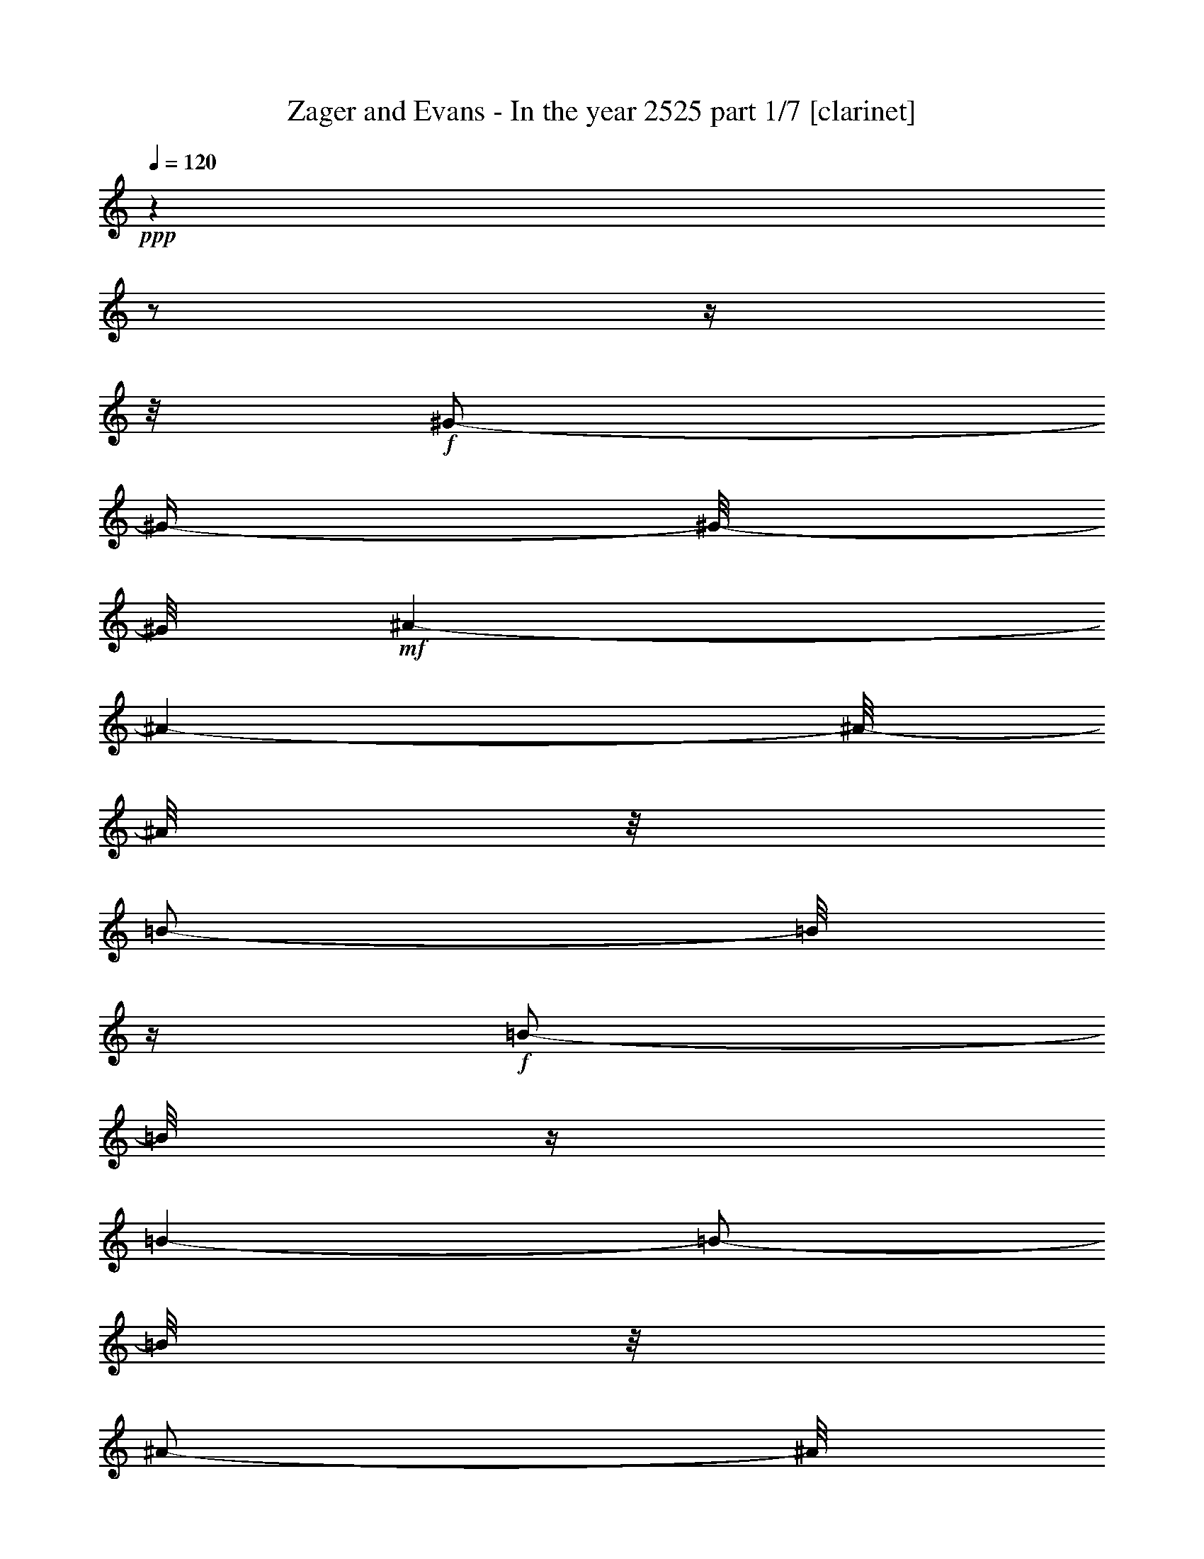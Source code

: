 % Produced with Bruzo's Transcoding Environment 

X:1 
T: Zager and Evans - In the year 2525 part 1/7 [clarinet] 
Z: Transcribed with BruTE 
L: 1/4 
Q: 120 
K: C 
+ppp+ 
z1 
z1/2 
z1/4 
z1/8 
+f+ 
[^G/2-] 
[^G/4-] 
[^G/8-] 
[^G/8] 
+mf+ 
[^A/1-] 
[^A/1-] 
[^A/8-] 
[^A/8] 
z1/8 
[=B/2-] 
[=B/8] 
z1/4 
+f+ 
[=B/2-] 
[=B/8] 
z1/4 
[=B/1-] 
[=B/2-] 
[=B/8] 
z1/8 
[^A/2-] 
[^A/8] 
z1/8 
[^G/2-] 
[^G/8] 
z1/4 
[^G/1-] 
[^G/1-] 
[^G/1-] 
[^G/1-] 
[^G/1-] 
[^G/1-] 
[^G/8-] 
[^G/8] 
z1 
[^A/2-] 
[^A/4-] 
[^A/8-] 
[^A/8] 
[^G/2-] 
[^G/8-] 
[^G/8] 
+mf+ 
[^A/2-] 
[^A/8-] 
[^A/8] 
+f+ 
[^F/2-] 
[^F/8] 
+ff+ 
[^G/2-] 
[^G/8] 
+mf+ 
[^A/1-] 
[^A/1-] 
[^A/1-] 
[^A/1-] 
[^A/1-] 
[^A/1-] 
[^A/2-] 
[^A/8-] 
[^A/8] 
z1 
z1/2 
+f+ 
[^G/2-] 
[^G/8-] 
[^G/8] 
[^F/4-] 
[^F/8-] 
[^F/8] 
[^G/2-] 
[^G/8] 
+mf+ 
[=E/2-] 
[=E/8] 
+f+ 
[^F/2-] 
[^F/4-] 
[^F/8] 
[^G/1-] 
[^G/1-] 
[^G/1-] 
[^G/2-] 
[^G/8-] 
[^G/8] 
z1/2 
z1/4 
z1/8 
[^A/2-] 
[^A/4-] 
[^A/8] 
+mf+ 
[=B/2-] 
[=B/8-] 
+f+ 
[^A/8-=B/8] 
[^A/1-] 
[^A/1-] 
[^A/8-] 
[^G/8-^A/8] 
[^G/1-] 
[^G/8-] 
[^G/8] 
+mf+ 
[=G/1-] 
[=G/1-] 
[=G/1-] 
[=G/1-] 
[=G/1-] 
[=G/8-] 
[=G/8] 
z1 
z1 
z1 
z1 
z1 
z1 
z1 
z1 
z1 
z1 
z1 
z1 
z1 
+f+ 
[=B/8-] 
[=B/8] 
z1/4 
+mf+ 
[=B/8-] 
[=B/8] 
z1/4 
+ff+ 
[^c/1-] 
[^c/2-] 
[^c/8-] 
[^c/8] 
z1/4 
[^d/8-] 
[^d/8] 
z1/4 
+mf+ 
[^d/8-] 
[^d/8] 
z1/4 
+f+ 
[^d/2-] 
[^d/8-] 
[^d/8] 
z1/4 
+ff+ 
[^c/4-] 
[^c/8] 
z1/8 
+f+ 
[=B/8-] 
[=B/8] 
z1/4 
[=B/2-] 
[=B/8] 
z1 
z1/4 
z1/8 
+ff+ 
[^A/8-] 
[^A/8] 
z1/4 
+f+ 
[^A/8-] 
[^A/8] 
z1/4 
[=B/8-] 
[=B/8] 
z1/4 
+mf+ 
[=B/8-] 
[=B/8] 
z1/4 
+f+ 
[=B/8-] 
[=B/8] 
z1/4 
[=B/8-] 
[=B/8] 
z1/4 
[^c/2-] 
[^c/8-] 
[^c/8] 
z1 
z1/4 
+ff+ 
[^A/8-] 
[^A/8] 
z1/4 
+f+ 
[^A/4-] 
[^A/8] 
z1/8 
[^G/4-] 
[^G/8-] 
[^G/8] 
[^F/4-] 
[^F/8-] 
[^F/8] 
z1 
z1 
[^G/4-] 
[^G/8] 
z1/8 
[^F/8-] 
[^F/8] 
z1/4 
[^G/4-] 
[^G/8] 
z1/8 
+mf+ 
[^F/8-] 
[^F/8] 
z1/4 
+f+ 
[^G/8-] 
[^G/8] 
z1/4 
+mp+ 
[^G/8-] 
[^G/8] 
z1/4 
+mf+ 
[^G/8-] 
[^G/8] 
z1/4 
[^G/8-] 
[^G/8] 
z1/4 
+f+ 
[^F/4-] 
[^F/8] 
z1/8 
[=E/2-] 
[=E/8] 
z1 
z1/4 
z1/8 
[^A/8-] 
[^A/8] 
z1/4 
[^A/8-] 
[^A/8] 
z1/4 
[^G/8-] 
[^G/8] 
z1/4 
[^A/1-] 
[^A/8] 
z1/2 
z1/4 
z1/8 
[^A/8-] 
[^A/8] 
z1/4 
[^A/8-] 
[^A/8] 
z1/4 
+mf+ 
[^G/8-] 
[^G/8] 
z1/4 
+f+ 
[^A/1-] 
[^A/2-] 
[^A/8] 
z1 
z1/2 
z1/4 
z1/8 
+ff+ 
[=B/8-] 
[=B/8] 
z1/4 
+f+ 
[=B/8-] 
[=B/8] 
z1/4 
+ff+ 
[^c/1-] 
[^c/2-] 
[^c/8-] 
[^c/8] 
z1/4 
+f+ 
[^d/8-] 
[^d/8] 
z1/4 
[^d/8-] 
[^d/8] 
z1/4 
[^d/8-] 
[^d/8] 
z1/8 
[^d/4-] 
[^d/8] 
z1/4 
[^c/4-] 
[^c/8] 
z1/8 
[=B/1-] 
[=B/4-] 
[=B/8] 
z1 
z1/8 
+ff+ 
[^A/8-] 
[^A/8] 
z1/4 
+f+ 
[^A/8-] 
[^A/8] 
z1/4 
+ff+ 
[^A/2-] 
[^A/8-] 
[^A/8] 
z1/4 
+f+ 
[=B/8-] 
[=B/8] 
z1/4 
[^c/2-] 
[^c/8-] 
[^c/8] 
z1/4 
[^c/8-] 
[^c/8] 
z1/4 
[^c/8-] 
[^c/8] 
z1/4 
[^c/4-] 
[^c/8] 
z1/8 
[=B/8-] 
[=B/8] 
z1/4 
[^A/1-] 
[^A/8] 
z1 
z1/4 
z1/8 
[^G/4-] 
[^G/8] 
z1/8 
[^F/8-] 
[^F/8] 
z1/4 
[^G/2-] 
[^G/8-] 
[^G/8] 
z1/4 
+mf+ 
[^F/8-] 
[^F/8] 
z1/4 
+ff+ 
[^G/2-] 
[^G/8-] 
[^G/8] 
z1/4 
+f+ 
[^F/8-] 
[^F/8] 
z1/4 
+ff+ 
[^G/8-] 
[^G/8] 
z1/4 
+f+ 
[^G/8-] 
[^G/8] 
z1/4 
+ff+ 
[=B/2-] 
[=B/4-] 
[=B/8] 
z1/8 
+f+ 
[^G/2-] 
[^G/8-] 
[^G/8] 
z1 
z1/4 
+ff+ 
[^A/4-] 
[^A/8] 
z1/8 
+f+ 
[^G/8-] 
[^G/8] 
z1/4 
[^A/2-] 
[^A/8-] 
[^A/8] 
z1/4 
[^A/4-] 
[^A/8] 
z1/8 
[^G/8-] 
[^G/8] 
z1/4 
[^A/8-] 
[^A/8] 
z1/4 
[^A/4-] 
[^A/8] 
z1/8 
[^G/8-] 
[^G/8] 
z1/4 
[^A/2-] 
[^A/8-] 
[^A/8] 
z1/4 
[^A/2-] 
[^A/8-] 
[^A/8] 
z1 
z1/2 
z1/4 
[=B/8-] 
[=B/8] 
z1/4 
[=B/8-] 
[=B/8] 
z1/4 
[^c/1-] 
[^c/2-] 
[^c/8-] 
[^c/8] 
z1/4 
[^d/8-] 
[^d/8] 
z1/4 
[^d/8-] 
[^d/8] 
z1/4 
[^d/2-] 
[^d/8-] 
[^d/8] 
z1/4 
[^c/4-] 
[^c/8] 
z1/8 
[=B/1-] 
[=B/4-] 
[=B/8] 
z1 
z1/8 
+ff+ 
[^A/8-] 
[^A/8] 
z1/4 
+f+ 
[^A/8-] 
[^A/8] 
z1/4 
[^A/2-] 
[^A/4-] 
[^A/8] 
z1/8 
+mf+ 
[=B/8-] 
[=B/8] 
z1/4 
+f+ 
[^c/2-] 
[^c/8-] 
[^c/8] 
z1/4 
[^c/8-] 
[^c/8] 
z1/4 
[^c/2-] 
[^c/4-] 
[^c/8] 
z1/8 
[=B/4-] 
[=B/8] 
z1/8 
[^A/1-] 
[^A/8-] 
[^A/8] 
z1 
z1/4 
[^G/4-] 
[^G/8] 
z1/8 
+ff+ 
[^F/8-] 
[^F/8] 
z1/4 
+f+ 
[^G/2-] 
[^G/4-] 
[^G/8] 
z1/8 
[^F/8-] 
[^F/8] 
z1/4 
[^G/2-] 
[^G/8-] 
[^G/8] 
z1/4 
+mf+ 
[^G/8-] 
[^G/8] 
z1/4 
+ff+ 
[^G/8-] 
[^G/8] 
z1/4 
+f+ 
[^G/4-] 
[^G/8] 
z1/8 
+ff+ 
[^F/4-] 
[^F/8-] 
[^F/8] 
+f+ 
[=E/1-] 
[=E/8-] 
[=E/8] 
z1 
z1/4 
+ff+ 
[^A/4-] 
[^A/8] 
z1/8 
+f+ 
[^G/8-] 
[^G/8] 
z1/4 
[^A/2-] 
[^A/4-] 
[^A/8] 
z1/8 
[^G/8-] 
[^G/8] 
z1/4 
+ff+ 
[^A/2-] 
[^A/8] 
z1/4 
z1/8 
+f+ 
[^A/8-] 
[^A/8] 
z1/4 
[^A/8-] 
[^A/8] 
z1/4 
[^A/8-] 
[^A/8] 
z1/4 
[^A/4-] 
[^A/8-] 
[^A/8] 
+ff+ 
[^G/4-] 
[^G/8] 
z1/8 
+f+ 
[^A/2-] 
[^A/8-] 
[^A/8] 
z1 
z1/4 
+ff+ 
[=B/8-] 
[=B/8] 
z1/4 
[=B/8-] 
[=B/8] 
z1/4 
[^c/1-] 
[^c/2-] 
[^c/8-] 
[^c/8] 
z1/4 
[^d/8-] 
[^d/8] 
z1/4 
+f+ 
[^d/8-] 
[^d/8] 
z1/4 
+ff+ 
[^d/2-] 
[^d/8-] 
[^d/8] 
z1/4 
[^c/4-] 
[^c/8] 
z1/8 
+f+ 
[=B/1-] 
[=B/8] 
z1 
z1/4 
z1/8 
+ff+ 
[^A/8-] 
[^A/8] 
z1/4 
+f+ 
[^A/8-] 
[^A/8] 
z1/4 
+ff+ 
[=B/2-] 
[=B/8-] 
[=B/8] 
z1/4 
+mf+ 
[=B/8-] 
[=B/8] 
z1/4 
+f+ 
[^c/2-] 
[^c/8-] 
[^c/8] 
z1/4 
+ff+ 
[^c/2-] 
[^c/8] 
z1/4 
+f+ 
[^c/2-] 
[^c/8] 
z1/8 
[=B/4-] 
[=B/8-] 
[=B/8] 
z1/8 
+ff+ 
[^A/2-] 
[^A/4-] 
[^A/8-] 
[^A/8] 
z1 
z1/4 
+f+ 
[^G/4-] 
[^G/8] 
z1/8 
[^F/8-] 
[^F/8] 
z1/4 
[^G/2-] 
[^G/4-] 
[^G/8] 
z1/8 
+mf+ 
[^F/8-] 
[^F/8] 
z1/4 
+ff+ 
[^G/2-] 
[^G/8-] 
[^G/8] 
z1/4 
+pp+ 
[^G/8-] 
[^G/8] 
z1/4 
+ff+ 
[^G/2-] 
[^G/4-] 
[^G/8] 
z1/8 
[^F/4-] 
[^F/8] 
z1/8 
+f+ 
[=E/2-] 
[=E/4-] 
[=E/8-] 
[=E/8] 
z1 
z1/2 
+ff+ 
[^A/4-] 
[^A/8] 
z1/8 
+f+ 
[^G/8-] 
[^G/8] 
z1/4 
+ff+ 
[^A/2-] 
[^A/4-] 
[^A/8] 
z1/8 
+f+ 
[^G/8-] 
[^G/8] 
z1/4 
[^A/2-] 
[^A/8-] 
[^A/8] 
z1/4 
[^A/4-] 
[^A/8] 
z1/4 
+mf+ 
[^A/8-] 
[^A/8] 
z1/8 
+f+ 
[^G/8-] 
[^G/8] 
z1/4 
[^A/2-] 
[^A/8] 
z1/4 
z1/8 
+ff+ 
[=B/4-] 
[=B/8-] 
[=B/8] 
[^A/4-] 
[^A/8-] 
[^A/8] 
[^G/1-] 
[^G/1-] 
[^G/1-] 
[^G/4-] 
[^G/8-] 
[^G/8] 
z1 
z1 
z1 
z1 
z1 
z1 
z1 
z1 
z1 
z1 
z1 
z1 
z1 
z1/2 
+f+ 
[=c/8-] 
[=c/8] 
z1/4 
+mf+ 
[=c/8-] 
[=c/8] 
z1/4 
+f+ 
[=d/1-] 
[=d/2-] 
[=d/8-] 
[=d/8] 
z1/4 
[=e/8-] 
[=e/8] 
z1/4 
[=e/8-] 
[=e/8] 
z1/4 
[=e/2-] 
[=e/8-] 
[=e/8] 
z1/4 
[=d/4-] 
[=d/8] 
z1/8 
[=c/8-] 
[=c/8] 
z1/4 
[=c/2-] 
[=c/8] 
z1 
z1/4 
z1/8 
+ff+ 
[=B/8-] 
[=B/8] 
z1/4 
+f+ 
[=B/8-] 
[=B/8] 
z1/4 
[=c/8-] 
[=c/8] 
z1/4 
[=c/8-] 
[=c/8] 
z1/4 
[=c/8-] 
[=c/8] 
z1/4 
[=c/8-] 
[=c/8] 
z1/4 
[=d/2-] 
[=d/8-] 
[=d/8] 
z1 
z1/4 
+ff+ 
[=B/8-] 
[=B/8] 
z1/4 
+f+ 
[=B/4-] 
[=B/8] 
z1/8 
[=A/4-] 
[=A/8-] 
[=A/8] 
[=G/4-] 
[=G/8-] 
[=G/8] 
z1 
z1 
[=A/4-] 
[=A/8] 
z1/8 
[=G/8-] 
[=G/8] 
z1/4 
[=A/4-] 
[=A/8] 
z1/8 
+mf+ 
[=G/8-] 
[=G/8] 
z1/4 
+f+ 
[=A/8-] 
[=A/8] 
z1/4 
+mp+ 
[=A/8-] 
[=A/8] 
z1/4 
+mf+ 
[=A/8-] 
[=A/8] 
z1/4 
[=A/8-] 
[=A/8] 
z1/4 
+f+ 
[=G/4-] 
[=G/8] 
z1/8 
[=F/2-] 
[=F/8] 
z1 
z1/4 
z1/8 
[=B/8-] 
[=B/8] 
z1/4 
[=B/8-] 
[=B/8] 
z1/4 
[=A/8-] 
[=A/8] 
z1/4 
[=B/1-] 
[=B/8] 
z1/2 
z1/4 
z1/8 
[=B/8-] 
[=B/8] 
z1/4 
[=B/8-] 
[=B/8] 
z1/4 
+mf+ 
[=A/8-] 
[=A/8] 
z1/4 
+f+ 
[=B/1-] 
[=B/2-] 
[=B/8] 
z1 
z1/2 
z1/4 
z1/8 
+ff+ 
[=c/8-] 
[=c/8] 
z1/4 
+f+ 
[=c/8-] 
[=c/8] 
z1/4 
+ff+ 
[=d/1-] 
[=d/2-] 
[=d/8-] 
[=d/8] 
z1/4 
+f+ 
[=e/4-] 
[=e/8] 
z1/8 
[=e/8-] 
[=e/8] 
z1/4 
[=e/8-] 
[=e/8] 
z1/8 
[=e/4-] 
[=e/8] 
z1/4 
[=d/4-] 
[=d/8] 
z1/8 
[=c/1-] 
[=c/4-] 
[=c/8] 
z1 
z1/8 
+ff+ 
[=B/8-] 
[=B/8] 
z1/4 
+f+ 
[=B/8-] 
[=B/8] 
z1/4 
+ff+ 
[=B/2-] 
[=B/8-] 
[=B/8] 
z1/4 
+f+ 
[=c/8-] 
[=c/8] 
z1/4 
[=d/2-] 
[=d/8-] 
[=d/8] 
z1/4 
[=d/8-] 
[=d/8] 
z1/4 
[=d/8-] 
[=d/8] 
z1/4 
[=d/4-] 
[=d/8] 
z1/8 
[=c/8-] 
[=c/8] 
z1/4 
+ff+ 
[=B/1-] 
[=B/8] 
z1 
z1/4 
z1/8 
[=A/4-] 
[=A/8] 
z1/8 
+f+ 
[=G/8-] 
[=G/8] 
z1/4 
+ff+ 
[=A/2-] 
[=A/8-] 
[=A/8] 
z1/4 
+f+ 
[=G/8-] 
[=G/8] 
z1/4 
[=A/2-] 
[=A/8-] 
[=A/8] 
z1/4 
[=G/8-] 
[=G/8] 
z1/4 
+ff+ 
[=A/8-] 
[=A/8] 
z1/4 
+f+ 
[=A/8-] 
[=A/8] 
z1/4 
+ff+ 
[=c/2-] 
[=c/4-] 
[=c/8] 
z1/8 
[=A/2-] 
[=A/8-] 
[=A/8] 
z1 
z1/4 
[=B/4-] 
[=B/8] 
z1/8 
+f+ 
[=A/8-] 
[=A/8] 
z1/4 
+ff+ 
[=B/2-] 
[=B/8-] 
[=B/8] 
z1/4 
+f+ 
[=B/4-] 
[=B/8] 
z1/8 
[=A/8-] 
[=A/8] 
z1/4 
[=B/8-] 
[=B/8] 
z1/4 
[=B/4-] 
[=B/8] 
z1/8 
[=A/8-] 
[=A/8] 
z1/4 
[=B/4-] 
[=B/8-] 
[=B/8] 
[=B/8-] 
[=B/8] 
z1/2 
z1/4 
+ff+ 
[=c/4-] 
[=c/8-] 
[=c/8] 
[=B/4-] 
[=B/8-] 
[=B/8] 
[=A/1-] 
[=A/1-] 
[=A/1-] 
[=A/4-] 
[=A/8-] 
[=A/8] 
z1 
z1 
z1 
z1 
z1 
z1/2 
+f+ 
[^c/8-] 
[^c/8] 
z1/4 
+mf+ 
[^c/8-] 
[^c/8] 
z1/4 
+f+ 
[^d/1-] 
[^d/2-] 
[^d/8-] 
[^d/8] 
z1/4 
[=f/8-] 
[=f/8] 
z1/4 
[=f/8-] 
[=f/8] 
z1/4 
[=f/2-] 
[=f/8-] 
[=f/8] 
z1/4 
[^d/4-] 
[^d/8] 
z1/8 
[^c/8-] 
[^c/8] 
z1/4 
[^c/2-] 
[^c/8] 
z1 
z1/4 
z1/8 
+ff+ 
[=c/8-] 
[=c/8] 
z1/4 
+f+ 
[=c/8-] 
[=c/8] 
z1/4 
[^c/8-] 
[^c/8] 
z1/4 
+mf+ 
[^c/8-] 
[^c/8] 
z1/4 
+f+ 
[^c/8-] 
[^c/8] 
z1/4 
[^c/8-] 
[^c/8] 
z1/4 
[^d/2-] 
[^d/8-] 
[^d/8] 
z1 
z1/4 
+ff+ 
[=c/8-] 
[=c/8] 
z1/4 
+f+ 
[=c/4-] 
[=c/8] 
z1/8 
[^A/4-] 
[^A/8-] 
[^A/8] 
[^G/4-] 
[^G/8-] 
[^G/8] 
z1 
z1 
[^A/4-] 
[^A/8] 
z1/8 
[^G/8-] 
[^G/8] 
z1/4 
[^A/4-] 
[^A/8] 
z1/8 
+mf+ 
[^G/8-] 
[^G/8] 
z1/4 
+f+ 
[^A/8-] 
[^A/8] 
z1/4 
+mp+ 
[^A/8-] 
[^A/8] 
z1/4 
+mf+ 
[^A/8-] 
[^A/8] 
z1/4 
+f+ 
[^A/8-] 
[^A/8] 
z1/4 
[^G/4-] 
[^G/8] 
z1/8 
[^F/2-] 
[^F/8] 
z1 
z1/4 
z1/8 
[=c/8-] 
[=c/8] 
z1/4 
[=c/8-] 
[=c/8] 
z1/4 
[^A/8-] 
[^A/8] 
z1/4 
[=c/1-] 
[=c/8] 
z1/2 
z1/4 
z1/8 
[=c/8-] 
[=c/8] 
z1/4 
[=c/8-] 
[=c/8] 
z1/4 
+mf+ 
[^A/8-] 
[^A/8] 
z1/4 
+f+ 
[=c/4-] 
[=c/8-] 
[=c/8] 
[=c/2-] 
[=c/8] 
z1/4 
z1/8 
+ff+ 
[^c/4-] 
[^c/8-] 
[^c/8] 
[=c/4-] 
[=c/8-] 
[=c/8] 
[^A/1-] 
[^A/1-] 
[^A/1-] 
[^A/4-] 
[^A/8-] 
[^A/8] 
z1/2 
z1/8 
+f+ 
[^A/8-] 
[^A/8] 
z1/4 
[^A/8-] 
[^A/8] 
z1/4 
+ff+ 
[^A/4-] 
[^A/8] 
z1/4 
+f+ 
[=c/4-] 
[=c/8] 
z1/8 
+ff+ 
[^c/2-] 
[^c/8] 
z1/4 
+f+ 
[^c/8-] 
[^c/8] 
z1/4 
[^c/2-] 
[^c/8-] 
[^c/8] 
z1/8 
[=c/4-] 
[=c/8] 
z1/4 
[^A/1-] 
[^A/8-] 
[^A/8] 
z1 
[=c/4-] 
[=c/8] 
z1/8 
[^A/4-] 
[^A/8] 
z1/8 
[=c/4-] 
[=c/8] 
z1/4 
[^A/4-] 
[^A/8] 
z1/4 
[=c/4-] 
[=c/8] 
z1/8 
[^A/4-] 
[^A/8] 
z1/8 
+mf+ 
[=c/4-] 
[=c/8] 
z1/4 
+f+ 
[=c/8-] 
[=c/8] 
z1/4 
[^A/4-] 
[^A/8] 
z1/4 
+mf+ 
[^G/1-] 
[^G/4-] 
[^G/8-] 
[^G/8] 
z1/2 
z1/4 
z1/8 
+f+ 
[^A/8-] 
[^A/8] 
z1/4 
[^A/4-] 
[^A/8] 
z1/8 
[^G/8-] 
[^G/8] 
z1/4 
[^A/8-] 
[^A/8] 
z1/8 
[^G/4-] 
[^G/8] 
z1/8 
+ff+ 
[^A/8-] 
[^A/8] 
z1/4 
[^A/4-] 
[^A/8] 
z1/8 
+f+ 
[^G/4-] 
[^G/8] 
z1/8 
[^F/1-] 
[^F/8-] 
[^F/8] 
z1 
z1/8 
+ff+ 
[=A/8-] 
[=A/8] 
z1/4 
[=A/8-] 
[=A/8] 
z1/4 
z1/8 
[=A/8-] 
[=A/8] 
z1/4 
[=A/4-] 
[=A/8] 
z1/8 
[=A/4-] 
[=A/8] 
z1/4 
+f+ 
[^A/4-] 
[^A/8] 
z1/4 
+ff+ 
[=A/1-] 
[=A/4-] 
[=A/8] 
z1 
z1/2 
+f+ 
[^A/8-] 
[^A/8] 
z1/4 
[^A/4-] 
[^A/8] 
z1/8 
+mf+ 
[=c/4-] 
[=c/8] 
z1/4 
+f+ 
[^c/8-] 
[^c/8] 
z1/4 
[^c/8-] 
[^c/8] 
z1/4 
[=c/4-] 
[=c/8-] 
[=c/8] 
z1/8 
+mf+ 
[^A/1-] 
[^A/8] 
z1/2 
z1/8 
+f+ 
[=c/8-] 
[=c/8] 
z1/4 
[=c/4-] 
[=c/8] 
z1/8 
+mf+ 
[^A/4-] 
[^A/8] 
z1/8 
+f+ 
[=c/4-] 
[=c/8] 
z1/4 
[^A/8-] 
[^A/8] 
z1/8 
[=c/8-] 
[=c/8] 
z1/4 
[=c/8-] 
[=c/8] 
z1/4 
[^A/4-] 
[^A/8-] 
[^A/8] 
[^G/1-] 
[^G/8] 
z1/2 
z1/4 
z1/8 
[^A/4-] 
[^A/8-] 
[^A/8] 
z1/4 
[^A/8-] 
[^A/8] 
z1/4 
+mf+ 
[^A/8-] 
[^A/8] 
z1/4 
+f+ 
[^A/4-] 
[^A/8] 
z1/4 
[^A/4-] 
[^A/8] 
z1/4 
+mf+ 
[^A/1-] 
[^A/8-] 
[^A/8] 
z1 
z1 
z1/4 
z1/8 
+f+ 
[=c/4-] 
[=c/8-] 
[=c/8] 
z1/4 
[=c/4-] 
[=c/8] 
z1/4 
[=c/8-] 
[=c/8] 
z1/4 
+ff+ 
[=c/4-] 
[=c/8-] 
[=c/8] 
z1/8 
[^c/2-] 
[^c/8] 
z1/4 
+f+ 
[=c/1-] 
[=c/1-] 
[=c/2-] 
[=c/4-] 
[=c/8-] 
[=c/8] 
z1 
z1/2 
z1/4 
+ff+ 
[^A/8-] 
[^A/8] 
z1/4 
+f+ 
[^A/8-] 
[^A/8] 
z1/4 
+ff+ 
[=c/1-] 
[=c/2-] 
[=c/8-] 
[=c/8] 
z1/4 
[^c/8-] 
[^c/8] 
z1/8 
+f+ 
[^c/8-] 
[^c/8] 
z1/4 
[^c/2-] 
[^c/8-] 
[^c/8] 
z1/4 
z1/8 
+ff+ 
[=c/8-] 
[=c/8] 
z1/8 
+f+ 
[^A/4-] 
[^A/8] 
z1/4 
+ff+ 
[^A/4-] 
[^A/8] 
z1 
z1/2 
z1/8 
+f+ 
[^c/8-] 
+ff+ 
[^c/8^d/8-] 
[^d/8] 
z1/4 
[^A/8-=c/8-] 
[^A/8=c/8-] 
+f+ 
[=c/2-] 
[=c/8] 
z1/8 
+ff+ 
[^A/4-] 
[^A/8] 
+f+ 
[^G/4-] 
[^G/8-] 
[^G/8] 
[^A/4-] 
[^A/8] 
z1/8 
+ff+ 
[=c/1-] 
[=c/2-] 
[=c/4-] 
[=c/8-] 
[=c/8] 
z1 
z1 
z1 
[^c/4-] 
[^c/8] 
z1/4 
+f+ 
[^G/8-] 
+ff+ 
[^G/8^A/8-] 
[^A/2-] 
[^A/8] 
[^G/4-] 
[^G/8-] 
[^G/8] 
z1/8 
+f+ 
[^F/4-] 
[^F/8] 
z1/8 
+ff+ 
[^G/4-] 
[^G/8] 
z1/4 
[^A/4-] 
[^A/8-] 
[^A/8] 
z1/8 
+f+ 
[^A/4-] 
[^A/8] 
z1/4 
+ff+ 
[^A/2-] 
[^A/8] 
z1/4 
z1/8 
+f+ 
[=c/4-] 
[=c/8-] 
[=c/8] 
z1/4 
+ff+ 
[^c/2-] 
[^c/8] 
z1/8 
[=c/1-] 
[=c/1-] 
[=c/1-] 
[=c/2-] 
[=c/4-] 
[=c/8-] 
[=c/8] 
z1 
z1 
z1 
z1 
z1 
z1 
z1 
z1 
z1 
z1 
z1 
z1 
z1 
z1 
z1 
z1 
z1 
z1 
z1 
z1 
z1 
z1 
z1 
z1 
z1 
z1 
z1 
z1 
z1/4 
z1/8 

X:2 
T: Zager and Evans - In the year 2525 part 2/7 [bagpipes] 
Z: Transcribed with BruTE 
L: 1/4 
Q: 120 
K: C 
+ppp+ 
z1 
z1 
z1 
z1 
z1 
z1 
z1 
z1 
z1 
z1 
z1 
z1 
z1 
z1/8 
+mp+ 
[=E/2-] 
[=E/4-] 
[=E/8] 
z1/8 
+mf+ 
[^F/4-] 
[^F/8-] 
[^F/8] 
z1/4 
z1/8 
+mp+ 
[=E/4-] 
[=E/8] 
z1/8 
[^D/4-] 
[^D/8-] 
[^D/8] 
z1/4 
[^C/1-] 
[^C/1-] 
[^C/1-] 
[^C/2-] 
[^C/8-] 
[^C/8] 
z1 
z1 
z1 
z1 
z1 
z1/4 
[^D/4-] 
[^D/8] 
z1/8 
[=E/4-] 
[=E/8] 
z1/4 
z1/8 
+mf+ 
[^D/8-] 
[^D/8-=E/8-] 
[^D/8=E/8-] 
+pp+ 
[^D/8-=E/8] 
+mp+ 
[^C/8-^D/8-] 
[^C/8-^D/8] 
[^C/8] 
[=B,/1-] 
[=B,/1-] 
[=B,/1-] 
[=B,/1-] 
[=B,/8-] 
[=B,/8] 
z1 
z1 
z1 
z1/4 
[=B,/4-] 
[=B,/8] 
z1/8 
[^C/4-] 
[^C/8] 
z1/8 
+mf+ 
[^D/4-] 
[^D/8] 
z1/8 
[^C/4-] 
[^C/8] 
z1/8 
+mp+ 
[=B,/2-] 
[=B,/8] 
z1/8 
[^A,/1-] 
[^A,/1-] 
[^A,/1-] 
[^A,/4-] 
[^A,/8-] 
[^A,/8] 
z1/8 
[^A/1-] 
[^A/4-] 
[^G/8-^A/8] 
+pp+ 
[^G/2-] 
[^G/4-] 
[^G/8-] 
[=G/8-^G/8] 
[=G/1-] 
[=G/1-] 
[=G/1-] 
[=G/1-] 
[=G/8] 
z1 
z1 
z1 
z1 
z1 
z1 
z1 
z1 
z1 
z1 
z1 
z1 
z1 
z1/4 
+mp+ 
[^G/4-] 
[^G/8] 
z1/8 
[^G/4-] 
[^G/8] 
z1/8 
+mf+ 
[^A/1-] 
[^A/2-] 
[^A/8-] 
[^A/8] 
z1/4 
+mp+ 
[=B/4-] 
[=B/8] 
z1/8 
+pp+ 
[=B/4-] 
[=B/8] 
z1/8 
+mf+ 
[=B/2-] 
[=B/4-] 
[=B/8] 
z1/8 
+mp+ 
[^A/4-] 
[^A/8] 
z1/8 
+mf+ 
[^G/4-] 
[^G/8] 
z1/8 
+mp+ 
[^G/2-] 
[^G/8-] 
[^G/8] 
z1 
z1 
z1 
z1 
z1 
z1 
z1 
z1 
z1 
z1 
z1 
z1 
z1 
z1 
z1 
z1 
z1 
z1 
z1 
z1 
z1 
z1 
z1 
z1 
z1 
z1/4 
+mf+ 
[^G/4-] 
[^G/8] 
z1/8 
+mp+ 
[^G/4-] 
[^G/8] 
z1/8 
+mf+ 
[^A/1-] 
[^A/2-] 
[^A/8-] 
[^A/8] 
z1/4 
[=B/4-] 
[=B/8] 
z1/8 
+mp+ 
[=B/4-] 
[=B/8] 
z1/8 
+mf+ 
[=B/2-] 
[=B/4-] 
[=B/8] 
z1/8 
+mp+ 
[^A/4-] 
[^A/8] 
z1/8 
+mf+ 
[^G/4-] 
[^G/8] 
z1/8 
+mp+ 
[^G/2-] 
[^G/8-] 
[^G/8] 
z1 
z1 
z1 
z1 
z1 
z1 
z1 
z1 
z1 
z1 
z1 
z1 
z1 
z1 
z1 
z1 
z1 
z1 
z1 
z1 
z1 
z1 
z1 
z1 
z1 
z1/4 
[^G/4-] 
[^G/8] 
z1/8 
[^G/4-] 
[^G/8] 
z1/8 
+mf+ 
[^A/1-] 
[^A/2-] 
[^A/8-] 
[^A/8] 
z1/4 
[=B/4-] 
[=B/8] 
z1/8 
+pp+ 
[=B/4-] 
[=B/8] 
z1/8 
+mp+ 
[=B/2-] 
[=B/4-] 
[=B/8] 
z1/8 
[^A/4-] 
[^A/8] 
z1/8 
[^G/4-] 
[^G/8] 
z1/8 
[^G/2-] 
[^G/8-] 
[^G/8] 
z1 
z1 
z1 
z1 
z1 
z1 
z1 
z1 
z1 
z1 
z1 
z1 
z1 
z1 
z1 
z1 
z1 
z1 
z1 
z1 
z1 
z1 
z1 
z1 
z1 
z1/4 
[^G/4-] 
[^G/8] 
z1/8 
[^G/4-] 
[^G/8] 
z1/8 
+mf+ 
[^A/1-] 
[^A/2-] 
[^A/8-] 
[^A/8] 
z1/4 
[=B/4-] 
[=B/8] 
z1/8 
+pp+ 
[=B/4-] 
[=B/8] 
z1/8 
+mp+ 
[=B/2-] 
[=B/4-] 
[=B/8] 
z1/8 
[^A/4-] 
[^A/8] 
z1/8 
[^G/4-] 
[^G/8] 
z1/8 
[^G/2-] 
[^G/8-] 
[^G/8] 
z1 
z1 
z1 
z1 
z1 
z1 
z1 
z1 
z1 
z1 
z1 
z1 
z1 
z1 
z1 
z1 
z1 
z1 
z1 
z1 
z1 
z1 
z1 
z1 
z1 
z1 
z1 
z1 
z1 
z1 
z1 
z1 
z1 
z1 
z1 
z1 
z1 
z1 
z1 
z1 
z1 
z1/4 
[=A/4-] 
[=A/8] 
z1/8 
[=A/4-] 
[=A/8] 
z1/8 
+mf+ 
[=B/1-] 
[=B/2-] 
[=B/8-] 
[=B/8] 
z1/4 
[=c/4-] 
[=c/8] 
z1/8 
+pp+ 
[=c/4-] 
[=c/8] 
z1/8 
+mp+ 
[=c/2-] 
[=c/4-] 
[=c/8] 
z1/8 
[=B/4-] 
[=B/8] 
z1/8 
[=A/4-] 
[=A/8] 
z1/8 
[=A/2-] 
[=A/8-] 
[=A/8] 
z1 
z1 
z1 
z1 
z1 
z1 
z1 
z1 
z1 
z1 
z1 
z1 
z1 
z1 
z1 
z1 
z1 
z1 
z1 
z1 
z1 
z1 
z1 
z1 
z1 
z1/4 
+mf+ 
[=A/4-] 
[=A/8] 
z1/8 
+mp+ 
[=A/4-] 
[=A/8] 
z1/8 
+mf+ 
[=B/1-] 
[=B/2-] 
[=B/8-] 
[=B/8] 
z1/4 
+mp+ 
[=c/4-] 
[=c/8] 
z1/8 
+pp+ 
[=c/4-] 
[=c/8] 
z1/8 
+mf+ 
[=c/2-] 
[=c/4-] 
[=c/8] 
z1/8 
+mp+ 
[=B/4-] 
[=B/8] 
z1/8 
+mf+ 
[=A/4-] 
[=A/8] 
z1/8 
+mp+ 
[=A/2-] 
[=A/8-] 
[=A/8] 
z1 
z1 
z1 
z1 
z1 
z1 
z1 
z1 
z1 
z1 
z1 
z1 
z1 
z1 
z1 
z1 
z1 
z1 
z1 
z1 
z1 
z1 
z1 
z1 
z1 
z1 
z1 
z1 
z1 
z1 
z1 
z1 
z1 
z1/4 
+mf+ 
[^A/4-] 
[^A/8] 
z1/8 
+mp+ 
[^A/4-] 
[^A/8] 
z1/8 
+mf+ 
[=c/1-] 
[=c/2-] 
[=c/8-] 
[=c/8] 
z1/4 
[^g/4-] 
[^g/8] 
z1/8 
+mp+ 
[^g/4-] 
[^g/8] 
z1/8 
+mf+ 
[^g/2-] 
[^g/4-] 
[^g/8] 
z1/8 
+mp+ 
[=g/4-] 
[=g/8] 
z1/8 
+mf+ 
[=f/4-] 
[=f/8] 
z1/8 
+mp+ 
[=f/2-] 
[=f/8-] 
[=f/8] 
z1 
z1 
z1 
z1 
z1 
z1 
z1 
z1 
z1 
z1 
z1 
z1 
z1 
z1 
z1 
z1 
z1 
z1 
z1 
z1 
z1 
z1 
z1 
z1 
z1 
z1 
z1 
z1 
z1 
z1 
z1 
z1 
z1 
z1 
z1 
z1 
z1 
z1 
z1 
z1 
z1 
z1 
z1 
z1 
z1 
z1 
z1 
z1 
z1 
z1 
z1 
z1 
z1 
z1 
z1 
z1 
z1 
z1 
z1 
z1 
z1 
z1 
z1 
z1 
z1 
z1 
z1 
z1 
z1 
z1 
z1 
z1 
z1 
z1 
z1 
z1 
z1 
z1 
z1 
z1 
z1 
z1/4 
[^c/4-] 
[^c/8] 
z1/8 
[^c/4-] 
[^c/8] 
z1/8 
+mf+ 
[^d/1-] 
[^d/2-] 
[^d/8-] 
[^d/8] 
z1/4 
[=f/4-] 
[=f/8] 
z1/8 
+mp+ 
[=f/4-] 
[=f/8] 
z1/8 
+mf+ 
[=f/2-] 
[=f/4-] 
[=f/8] 
z1/8 
+mp+ 
[^d/4-] 
[^d/8] 
z1/8 
[^c/4-] 
[^c/8] 
z1/8 
[^c/2-] 
[^c/8-] 
[^c/8] 
z1 
z1 
z1 
z1 
z1 
z1 
z1 
z1 
z1 
z1 
z1 
z1 
z1 
z1 
z1 
z1 
z1 
z1 
z1 
z1 
z1 
z1 
z1 
z1 
z1 
z1 
z1 
z1 
z1 
z1 
z1 
z1 
z1 
z1 
z1 
z1 
z1 
z1 
z1 
z1 
z1 
z1 
z1 
z1 
z1 
z1 
z1 
z1 
z1/2 
z1/8 

X:3 
T: Zager and Evans - In the year 2525 part 3/7 [theorbo] 
Z: Transcribed with BruTE 
L: 1/4 
Q: 120 
K: C 
+ppp+ 
z1 
z1 
z1 
z1 
z1 
z1 
z1 
z1 
z1 
z1 
z1 
z1 
z1 
z1 
z1 
z1 
z1 
z1 
z1 
z1 
z1 
z1 
z1 
z1 
z1 
z1 
z1 
z1 
z1 
z1 
z1 
z1 
z1 
z1 
z1 
z1 
z1 
z1 
z1 
z1 
z1 
z1 
z1 
z1 
z1 
z1 
z1 
z1 
z1 
z1 
z1 
z1 
+mp+ 
[^G/4-] 
[^G/8-] 
[^G/8] 
[^D/4-] 
[^D/8-] 
[^D/8] 
[^G/4-] 
[^G/8-] 
[^G/8] 
[^D/4-] 
[^D/8-] 
[^D/8] 
[^G/4-] 
[^G/8-] 
[^G/8] 
+pp+ 
[^D/4-] 
[^D/8-] 
[^D/8] 
+mp+ 
[^G/4-] 
[^G/8-] 
[^G/8] 
+pp+ 
[^D/4-] 
[^D/8-] 
[^D/8] 
+mp+ 
[^G/4-] 
[^G/8-] 
[^G/8] 
+pp+ 
[^D/4-] 
[^D/8-] 
[^D/8] 
+mp+ 
[^G/4-] 
[^G/8-] 
[^G/8] 
+pp+ 
[^D/4-] 
[^D/8-] 
[^D/8] 
+mp+ 
[^G/4-] 
[^G/8-] 
[^G/8] 
[^D/4-] 
[^D/8-] 
[^D/8] 
+mf+ 
[^F/4-] 
[^F/8-] 
[^F/8] 
+mp+ 
[=G/4-] 
[=G/8-] 
[=G/8] 
[^G/4-] 
[^G/8-] 
[^G/8] 
+pp+ 
[^D/4-] 
[^D/8-] 
[^D/8] 
+mp+ 
[^G/4-] 
[^G/8-] 
[^G/8] 
+pp+ 
[^D/4-] 
[^D/8-] 
[^D/8] 
+mp+ 
[^G/4-] 
[^G/8-] 
[^G/8] 
[^D/4-] 
[^D/8-] 
[^D/8] 
[^G/4-] 
[^G/8-] 
[^G/8] 
+pp+ 
[^D/4-] 
[^D/8-] 
[^D/8] 
+mp+ 
[^G/4-] 
[^G/8-] 
[^G/8] 
+pp+ 
[^D/4-] 
[^D/8-] 
[^D/8] 
+mp+ 
[^G/4-] 
[^G/8-] 
[^G/8] 
+pp+ 
[^D/4-] 
[^D/8-] 
[^D/8] 
+mp+ 
[^G/4-] 
[^G/8-] 
[^G/8] 
[^D/4-] 
[^D/8-] 
[^D/8] 
+mf+ 
[^F/4-] 
[^F/8-] 
[^F/8] 
+mp+ 
[=G/4-] 
[=G/8-] 
[=G/8] 
[^F/4-] 
[^F/8-] 
[^F/8] 
[^C/4-] 
[^C/8-] 
[^C/8] 
[^F/4-] 
[^F/8-] 
[^F/8] 
+pp+ 
[^C/4-] 
[^C/8-] 
[^C/8] 
+mp+ 
[^F/4-] 
[^F/8-] 
[^F/8] 
+pp+ 
[^C/4-] 
[^C/8-] 
[^C/8] 
+mp+ 
[^F/4-] 
[^F/8-] 
[^F/8] 
+pp+ 
[^C/4-] 
[^C/8-] 
[^C/8] 
+mp+ 
[^F/4-] 
[^F/8-] 
[^F/8] 
+pp+ 
[^C/4-] 
[^C/8-] 
[^C/8] 
+mp+ 
[^F/4-] 
[^F/8-] 
[^F/8] 
+pp+ 
[^C/4-] 
[^C/8-] 
[^C/8] 
+mp+ 
[^F/4-] 
[^F/8-] 
[^F/8] 
[^C/4-] 
[^C/8-] 
[^C/8] 
[=E/4-] 
[=E/8-] 
[=E/8] 
[=F/4-] 
[=F/8-] 
[=F/8] 
[=E/4-] 
[=E/8-] 
[=E/8] 
[=B,/4-] 
[=B,/8-] 
[=B,/8] 
[=E/4-] 
[=E/8-] 
[=E/8] 
+pp+ 
[=B,/4-] 
[=B,/8-] 
[=B,/8] 
+mp+ 
[=E/4-] 
[=E/8-] 
[=E/8] 
[=B,/4-] 
[=B,/8-] 
[=B,/8] 
[=E/4-] 
[=E/8-] 
[=E/8] 
+pp+ 
[=B,/4-] 
[=B,/8-] 
[=B,/8] 
+mp+ 
[=E/4-] 
[=E/8-] 
[=E/8] 
+pp+ 
[=B,/4-] 
[=B,/8-] 
[=B,/8] 
+mp+ 
[=E/4-] 
[=E/8-] 
[=E/8] 
+pp+ 
[=B,/4-] 
[=B,/8-] 
[=B,/8] 
+mp+ 
[=E/4-] 
[=E/8-] 
[=E/8] 
[=B,/4-] 
[=B,/8-] 
[=B,/8] 
[=D/4-] 
[=D/8-] 
[=D/8] 
+pp+ 
[^D/4-] 
[^D/8-] 
[^D/8] 
+mf+ 
[^D/4-] 
[^D/8-] 
[^D/8] 
+pp+ 
[^A,/4-] 
[^A,/8-] 
[^A,/8] 
+mp+ 
[^D/4-] 
[^D/8-] 
[^D/8] 
[^A,/4-] 
[^A,/8-] 
[^A,/8] 
[^D/4-] 
[^D/8-] 
[^D/8] 
+pp+ 
[^A,/4-] 
[^A,/8-] 
[^A,/8] 
+mp+ 
[^D/4-] 
[^D/8-] 
[^D/8] 
+pp+ 
[^A,/4-] 
[^A,/8-] 
[^A,/8] 
+mp+ 
[^D/4-] 
[^D/8-] 
[^D/8] 
+pp+ 
[^A,/4-] 
[^A,/8-] 
[^A,/8] 
+mp+ 
[^D/4-] 
[^D/8-] 
[^D/8] 
+pp+ 
[^A,/4-] 
[^A,/8-] 
[^A,/8] 
+mp+ 
[^D/4-] 
[^D/8-] 
[^D/8] 
+pp+ 
[^A,/4-] 
[^A,/8-] 
[^A,/8] 
+mp+ 
[^C/4-] 
[^C/8-] 
[^C/8] 
[=D/4-] 
[=D/8-] 
[=D/8] 
[^G/4-] 
[^G/8-] 
[^G/8] 
+pp+ 
[^D/4-] 
[^D/8-] 
[^D/8] 
+mp+ 
[^G/4-] 
[^G/8-] 
[^G/8] 
+pp+ 
[^D/4-] 
[^D/8-] 
[^D/8] 
+mp+ 
[^G/4-] 
[^G/8-] 
[^G/8] 
+pp+ 
[^D/4-] 
[^D/8-] 
[^D/8] 
+mp+ 
[^G/4-] 
[^G/8-] 
[^G/8] 
+pp+ 
[^D/4-] 
[^D/8-] 
[^D/8] 
+mp+ 
[^G/4-] 
[^G/8-] 
[^G/8] 
+pp+ 
[^D/4-] 
[^D/8-] 
[^D/8] 
+mp+ 
[^G/4-] 
[^G/8-] 
[^G/8] 
+pp+ 
[^D/4-] 
[^D/8-] 
[^D/8] 
+mp+ 
[^G/4-] 
[^G/8-] 
[^G/8] 
[^D/4-] 
[^D/8-] 
[^D/8] 
[^F/4-] 
[^F/8-] 
[^F/8] 
[=G/4-] 
[=G/8-] 
[=G/8] 
+mf+ 
[^F/4-] 
[^F/8-] 
[^F/8] 
+mp+ 
[^C/4-] 
[^C/8-] 
[^C/8] 
[^F/4-] 
[^F/8-] 
[^F/8] 
[^C/4-] 
[^C/8-] 
[^C/8] 
[^F/4-] 
[^F/8-] 
[^F/8] 
+pp+ 
[^C/4-] 
[^C/8-] 
[^C/8] 
+mp+ 
[^F/4-] 
[^F/8-] 
[^F/8] 
+pp+ 
[^C/4-] 
[^C/8-] 
[^C/8] 
+mp+ 
[^F/4-] 
[^F/8-] 
[^F/8] 
+pp+ 
[^C/4-] 
[^C/8-] 
[^C/8] 
+mp+ 
[^F/4-] 
[^F/8-] 
[^F/8] 
+pp+ 
[^C/4-] 
[^C/8-] 
[^C/8] 
+mp+ 
[^F/4-] 
[^F/8-] 
[^F/8] 
+pp+ 
[^C/4-] 
[^C/8-] 
[^C/8] 
+mp+ 
[=E/4-] 
[=E/8-] 
[=E/8] 
[=F/4-] 
[=F/8-] 
[=F/8] 
+mf+ 
[=E/4-] 
[=E/8-] 
[=E/8] 
+pp+ 
[=B,/4-] 
[=B,/8-] 
[=B,/8] 
+mp+ 
[=E/4-] 
[=E/8-] 
[=E/8] 
[=B,/4-] 
[=B,/8-] 
[=B,/8] 
[=E/4-] 
[=E/8-] 
[=E/8] 
[=B,/4-] 
[=B,/8-] 
[=B,/8] 
[=E/4-] 
[=E/8-] 
[=E/8] 
+pp+ 
[=B,/4-] 
[=B,/8-] 
[=B,/8] 
+mp+ 
[=E/4-] 
[=E/8-] 
[=E/8] 
+pp+ 
[=B,/4-] 
[=B,/8-] 
[=B,/8] 
+mp+ 
[=E/4-] 
[=E/8-] 
[=E/8] 
+pp+ 
[=B,/4-] 
[=B,/8-] 
[=B,/8] 
+mp+ 
[=E/4-] 
[=E/8-] 
[=E/8] 
[=B,/4-] 
[=B,/8-] 
[=B,/8] 
[=D/4-] 
[=D/8-] 
[=D/8] 
[^D/4-] 
[^D/8-] 
[^D/8] 
[^D/4-] 
[^D/8-] 
[^D/8] 
[^A,/4-] 
[^A,/8-] 
[^A,/8] 
[^D/4-] 
[^D/8-] 
[^D/8] 
+pp+ 
[^A,/4-] 
[^A,/8-] 
[^A,/8] 
+mp+ 
[^D/4-] 
[^D/8-] 
[^D/8] 
+pp+ 
[^A,/4-] 
[^A,/8-] 
[^A,/8] 
+mp+ 
[^D/4-] 
[^D/8-] 
[^D/8] 
+pp+ 
[^A,/4-] 
[^A,/8-] 
[^A,/8] 
+mp+ 
[^D/4-] 
[^D/8-] 
[^D/8] 
+pp+ 
[^A,/4-] 
[^A,/8-] 
[^A,/8] 
+mp+ 
[^D/4-] 
[^D/8-] 
[^D/8] 
+pp+ 
[^A,/4-] 
[^A,/8-] 
[^A,/8] 
+mp+ 
[^D/4-] 
[^D/8-] 
[^D/8] 
[^A,/4-] 
[^A,/8-] 
[^A,/8] 
[^C/4-] 
[^C/8-] 
[^C/8] 
[=D/4-] 
[=D/8-] 
[=D/8] 
+mf+ 
[^G/4-] 
[^G/8-] 
[^G/8] 
+pp+ 
[^D/4-] 
[^D/8-] 
[^D/8] 
+mp+ 
[^G/4-] 
[^G/8-] 
[^G/8] 
+pp+ 
[^D/4-] 
[^D/8-] 
[^D/8] 
+mp+ 
[^G/4-] 
[^G/8-] 
[^G/8] 
[^D/4-] 
[^D/8-] 
[^D/8] 
[^G/4-] 
[^G/8-] 
[^G/8] 
+pp+ 
[^D/4-] 
[^D/8-] 
[^D/8] 
+mp+ 
[^G/4-] 
[^G/8-] 
[^G/8] 
+pp+ 
[^D/4-] 
[^D/8-] 
[^D/8] 
+mp+ 
[^G/4-] 
[^G/8-] 
[^G/8] 
+pp+ 
[^D/4-] 
[^D/8-] 
[^D/8] 
+mp+ 
[^G/4-] 
[^G/8-] 
[^G/8] 
[^D/4-] 
[^D/8-] 
[^D/8] 
+mf+ 
[^F/4-] 
[^F/8-] 
[^F/8] 
+pp+ 
[=G/4-] 
[=G/8-] 
[=G/8] 
+mp+ 
[^F/4-] 
[^F/8-] 
[^F/8] 
+pp+ 
[^C/4-] 
[^C/8-] 
[^C/8] 
+mp+ 
[^F/4-] 
[^F/8-] 
[^F/8] 
[^C/4-] 
[^C/8-] 
[^C/8] 
[^F/4-] 
[^F/8-] 
[^F/8] 
+pp+ 
[^C/4-] 
[^C/8-] 
[^C/8] 
+mp+ 
[^F/4-] 
[^F/8-] 
[^F/8] 
+pp+ 
[^C/4-] 
[^C/8-] 
[^C/8] 
+mp+ 
[^F/4-] 
[^F/8-] 
[^F/8] 
+pp+ 
[^C/4-] 
[^C/8-] 
[^C/8] 
+mp+ 
[^F/4-] 
[^F/8-] 
[^F/8] 
+pp+ 
[^C/4-] 
[^C/8-] 
[^C/8] 
+mp+ 
[^F/4-] 
[^F/8-] 
[^F/8] 
[^C/4-] 
[^C/8-] 
[^C/8] 
[=E/4-] 
[=E/8-] 
[=E/8] 
[=F/4-] 
[=F/8-] 
[=F/8] 
[=E/4-] 
[=E/8-] 
[=E/8] 
+pp+ 
[=B,/4-] 
[=B,/8-] 
[=B,/8] 
+mp+ 
[=E/4-] 
[=E/8-] 
[=E/8] 
+pp+ 
[=B,/4-] 
[=B,/8-] 
[=B,/8] 
+mp+ 
[=E/4-] 
[=E/8-] 
[=E/8] 
+pp+ 
[=B,/4-] 
[=B,/8-] 
[=B,/8] 
+mp+ 
[=E/4-] 
[=E/8-] 
[=E/8] 
+pp+ 
[=B,/4-] 
[=B,/8-] 
[=B,/8] 
+mp+ 
[=E/4-] 
[=E/8-] 
[=E/8] 
+pp+ 
[=B,/4-] 
[=B,/8-] 
[=B,/8] 
+mp+ 
[=E/4-] 
[=E/8-] 
[=E/8] 
+pp+ 
[=B,/4-] 
[=B,/8-] 
[=B,/8] 
+mp+ 
[=E/4-] 
[=E/8-] 
[=E/8] 
[=B,/4-] 
[=B,/8-] 
[=B,/8] 
[=D/4-] 
[=D/8-] 
[=D/8] 
[^D/4-] 
[^D/8-] 
[^D/8] 
[^D/4-] 
[^D/8-] 
[^D/8] 
+pp+ 
[^A,/4-] 
[^A,/8-] 
[^A,/8] 
+mp+ 
[^D/4-] 
[^D/8-] 
[^D/8] 
+pp+ 
[^A,/4-] 
[^A,/8-] 
[^A,/8] 
+mp+ 
[^D/4-] 
[^D/8-] 
[^D/8] 
+pp+ 
[^A,/4-] 
[^A,/8-] 
[^A,/8] 
+mp+ 
[^D/4-] 
[^D/8-] 
[^D/8] 
+pp+ 
[^A,/4-] 
[^A,/8-] 
[^A,/8] 
+mp+ 
[^D/4-] 
[^D/8-] 
[^D/8] 
+pp+ 
[^A,/4-] 
[^A,/8-] 
[^A,/8] 
+mp+ 
[^D/4-] 
[^D/8-] 
[^D/8] 
+pp+ 
[^A,/4-] 
[^A,/8-] 
[^A,/8] 
+mp+ 
[^D/4-] 
[^D/8-] 
[^D/8] 
[^A,/4-] 
[^A,/8-] 
[^A,/8] 
[^C/4-] 
[^C/8-] 
[^C/8] 
+pp+ 
[=D/4-] 
[=D/8-] 
[=D/8] 
+mf+ 
[^G/4-] 
[^G/8-] 
[^G/8] 
+mp+ 
[^D/4-] 
[^D/8-] 
[^D/8] 
[^G/4-] 
[^G/8-] 
[^G/8] 
+pp+ 
[^D/4-] 
[^D/8-] 
[^D/8] 
+mp+ 
[^G/4-] 
[^G/8-] 
[^G/8] 
+pp+ 
[^D/4-] 
[^D/8-] 
[^D/8] 
+mp+ 
[^G/4-] 
[^G/8-] 
[^G/8] 
+pp+ 
[^D/4-] 
[^D/8-] 
[^D/8] 
+mp+ 
[^G/4-] 
[^G/8-] 
[^G/8] 
+pp+ 
[^D/4-] 
[^D/8-] 
[^D/8] 
+mp+ 
[^G/4-] 
[^G/8-] 
[^G/8] 
+pp+ 
[^D/4-] 
[^D/8-] 
[^D/8] 
+mp+ 
[^G/4-] 
[^G/8-] 
[^G/8] 
[^D/4-] 
[^D/8-] 
[^D/8] 
[^F/4-] 
[^F/8-] 
[^F/8] 
[=G/4-] 
[=G/8-] 
[=G/8] 
[^F/4-] 
[^F/8-] 
[^F/8] 
+pp+ 
[^C/4-] 
[^C/8-] 
[^C/8] 
+mp+ 
[^F/4-] 
[^F/8-] 
[^F/8] 
[^C/4-] 
[^C/8-] 
[^C/8] 
[^F/4-] 
[^F/8-] 
[^F/8] 
+pp+ 
[^C/4-] 
[^C/8-] 
[^C/8] 
+mp+ 
[^F/4-] 
[^F/8-] 
[^F/8] 
+pp+ 
[^C/4-] 
[^C/8-] 
[^C/8] 
+mp+ 
[^F/4-] 
[^F/8-] 
[^F/8] 
+pp+ 
[^C/4-] 
[^C/8-] 
[^C/8] 
+mp+ 
[^F/4-] 
[^F/8-] 
[^F/8] 
+pp+ 
[^C/4-] 
[^C/8-] 
[^C/8] 
+mp+ 
[^F/4-] 
[^F/8-] 
[^F/8] 
[^C/4-] 
[^C/8-] 
[^C/8] 
[=E/4-] 
[=E/8-] 
[=E/8] 
[=F/4-] 
[=F/8-] 
[=F/8] 
[=E/4-] 
[=E/8-] 
[=E/8] 
[=B,/4-] 
[=B,/8-] 
[=B,/8] 
[=E/4-] 
[=E/8-] 
[=E/8] 
+pp+ 
[=B,/4-] 
[=B,/8-] 
[=B,/8] 
+mp+ 
[=E/4-] 
[=E/8-] 
[=E/8] 
+pp+ 
[=B,/4-] 
[=B,/8-] 
[=B,/8] 
+mp+ 
[=E/4-] 
[=E/8-] 
[=E/8] 
+pp+ 
[=B,/4-] 
[=B,/8-] 
[=B,/8] 
+mp+ 
[=E/4-] 
[=E/8-] 
[=E/8] 
+pp+ 
[=B,/4-] 
[=B,/8-] 
[=B,/8] 
+mp+ 
[=E/4-] 
[=E/8-] 
[=E/8] 
+pp+ 
[=B,/4-] 
[=B,/8-] 
[=B,/8] 
+mp+ 
[=E/4-] 
[=E/8-] 
[=E/8] 
[=B,/4-] 
[=B,/8-] 
[=B,/8] 
[=D/4-] 
[=D/8-] 
[=D/8] 
[^D/4-] 
[^D/8-] 
[^D/8] 
[^D/4-] 
[^D/8-] 
[^D/8] 
+pp+ 
[^A,/4-] 
[^A,/8-] 
[^A,/8] 
+mp+ 
[^D/4-] 
[^D/8-] 
[^D/8] 
+pp+ 
[^A,/4-] 
[^A,/8-] 
[^A,/8] 
+mp+ 
[^D/4-] 
[^D/8-] 
[^D/8] 
+pp+ 
[^A,/4-] 
[^A,/8-] 
[^A,/8] 
+mp+ 
[^D/4-] 
[^D/8-] 
[^D/8] 
+pp+ 
[^A,/4-] 
[^A,/8-] 
[^A,/8] 
+mp+ 
[^D/4-] 
[^D/8-] 
[^D/8] 
+pp+ 
[^A,/4-] 
[^A,/8-] 
[^A,/8] 
+mp+ 
[^D/4-] 
[^D/8-] 
[^D/8] 
+pp+ 
[^A,/4-] 
[^A,/8-] 
[^A,/8] 
+mp+ 
[^D/4-] 
[^D/8-] 
[^D/8] 
+pp+ 
[^A,/4-] 
[^A,/8-] 
[^A,/8] 
+mp+ 
[^C/4-] 
[^C/8-] 
[^C/8] 
+pp+ 
[=D/4-] 
[=D/8-] 
[=D/8] 
+mp+ 
[^G/4-] 
[^G/8-] 
[^G/8] 
+pp+ 
[^D/4-] 
[^D/8-] 
[^D/8] 
+mp+ 
[^G/4-] 
[^G/8-] 
[^G/8] 
+pp+ 
[^D/4-] 
[^D/8-] 
[^D/8] 
+mp+ 
[^G/4-] 
[^G/8-] 
[^G/8] 
+pp+ 
[^D/4-] 
[^D/8-] 
[^D/8] 
+mp+ 
[^G/4-] 
[^G/8-] 
[^G/8] 
+pp+ 
[^D/4-] 
[^D/8-] 
[^D/8] 
+mp+ 
[^G/4-] 
[^G/8-] 
[^G/8] 
+pp+ 
[^D/4-] 
[^D/8-] 
[^D/8] 
+mp+ 
[^G/4-] 
[^G/8-] 
[^G/8] 
+pp+ 
[^D/4-] 
[^D/8-] 
[^D/8] 
+mp+ 
[^G/4-] 
[^G/8-] 
[^G/8] 
[^D/4-] 
[^D/8-] 
[^D/8] 
+mf+ 
[^F/4-] 
[^F/8-] 
[^F/8] 
+pp+ 
[=G/4-] 
[=G/8-] 
[=G/8] 
+mf+ 
[=A/4-] 
[=A/8-] 
[=A/8] 
+pp+ 
[=E/4-] 
[=E/8-] 
[=E/8] 
+mp+ 
[=A/4-] 
[=A/8-] 
[=A/8] 
[=E/4-] 
[=E/8-] 
[=E/8] 
[=A/4-] 
[=A/8-] 
[=A/8] 
+pp+ 
[=E/4-] 
[=E/8-] 
[=E/8] 
+mp+ 
[=A/4-] 
[=A/8-] 
[=A/8] 
+pp+ 
[=E/4-] 
[=E/8-] 
[=E/8] 
+mp+ 
[=A/4-] 
[=A/8-] 
[=A/8] 
+pp+ 
[=E/4-] 
[=E/8-] 
[=E/8] 
+mp+ 
[=A/4-] 
[=A/8-] 
[=A/8] 
+pp+ 
[=E/4-] 
[=E/8-] 
[=E/8] 
+mp+ 
[=A/4-] 
[=A/8-] 
[=A/8] 
+pp+ 
[=E/4-] 
[=E/8-] 
[=E/8] 
+mf+ 
[=G/4-] 
[=G/8-] 
[=G/8] 
+mp+ 
[^G/4-] 
[^G/8-] 
[^G/8] 
[=A/4-] 
[=A/8-] 
[=A/8] 
[=E/4-] 
[=E/8-] 
[=E/8] 
[=A/4-] 
[=A/8-] 
[=A/8] 
[=E/4-] 
[=E/8-] 
[=E/8] 
[=A/4-] 
[=A/8-] 
[=A/8] 
+pp+ 
[=E/4-] 
[=E/8-] 
[=E/8] 
+mp+ 
[=A/4-] 
[=A/8-] 
[=A/8] 
+pp+ 
[=E/4-] 
[=E/8-] 
[=E/8] 
+mp+ 
[=A/4-] 
[=A/8-] 
[=A/8] 
+pp+ 
[=E/4-] 
[=E/8-] 
[=E/8] 
+mp+ 
[=A/4-] 
[=A/8-] 
[=A/8] 
+pp+ 
[=E/4-] 
[=E/8-] 
[=E/8] 
+mp+ 
[=A/4-] 
[=A/8-] 
[=A/8] 
[=E/4-] 
[=E/8-] 
[=E/8] 
[=G/4-] 
[=G/8-] 
[=G/8] 
[^G/4-] 
[^G/8-] 
[^G/8] 
[=G/4-] 
[=G/8-] 
[=G/8] 
+pp+ 
[=D/4-] 
[=D/8-] 
[=D/8] 
+mp+ 
[=G/4-] 
[=G/8-] 
[=G/8] 
+pp+ 
[=D/4-] 
[=D/8-] 
[=D/8] 
+mp+ 
[=G/4-] 
[=G/8-] 
[=G/8] 
+pp+ 
[=D/4-] 
[=D/8-] 
[=D/8] 
+mp+ 
[=G/4-] 
[=G/8-] 
[=G/8] 
+pp+ 
[=D/4-] 
[=D/8-] 
[=D/8] 
+mp+ 
[=G/4-] 
[=G/8-] 
[=G/8] 
+pp+ 
[=D/4-] 
[=D/8-] 
[=D/8] 
+mp+ 
[=G/4-] 
[=G/8-] 
[=G/8] 
+pp+ 
[=D/4-] 
[=D/8-] 
[=D/8] 
+mp+ 
[=G/4-] 
[=G/8-] 
[=G/8] 
[=D/4-] 
[=D/8-] 
[=D/8] 
+mf+ 
[=F/4-] 
[=F/8-] 
[=F/8] 
+mp+ 
[^F/4-] 
[^F/8-] 
[^F/8] 
[=F/4-] 
[=F/8-] 
[=F/8] 
[=C/4-] 
[=C/8-] 
[=C/8] 
[=F/4-] 
[=F/8-] 
[=F/8] 
[=C/4-] 
[=C/8-] 
[=C/8] 
[=F/4-] 
[=F/8-] 
[=F/8] 
+pp+ 
[=C/4-] 
[=C/8-] 
[=C/8] 
+mp+ 
[=F/4-] 
[=F/8-] 
[=F/8] 
+pp+ 
[=C/4-] 
[=C/8-] 
[=C/8] 
+mp+ 
[=F/4-] 
[=F/8-] 
[=F/8] 
+pp+ 
[=C/4-] 
[=C/8-] 
[=C/8] 
+mp+ 
[=F/4-] 
[=F/8-] 
[=F/8] 
+pp+ 
[=C/4-] 
[=C/8-] 
[=C/8] 
+mp+ 
[=F/4-] 
[=F/8-] 
[=F/8] 
[=C/4-] 
[=C/8-] 
[=C/8] 
[^D/4-] 
[^D/8-] 
[^D/8] 
+pp+ 
[=E/4-] 
[=E/8-] 
[=E/8] 
+mf+ 
[=E/4-] 
[=E/8-] 
[=E/8] 
+pp+ 
[=B,/4-] 
[=B,/8-] 
[=B,/8] 
+mp+ 
[=E/4-] 
[=E/8-] 
[=E/8] 
+pp+ 
[=B,/4-] 
[=B,/8-] 
[=B,/8] 
+mp+ 
[=E/4-] 
[=E/8-] 
[=E/8] 
+pp+ 
[=B,/4-] 
[=B,/8-] 
[=B,/8] 
+mp+ 
[=E/4-] 
[=E/8-] 
[=E/8] 
+pp+ 
[=B,/4-] 
[=B,/8-] 
[=B,/8] 
+mp+ 
[=E/4-] 
[=E/8-] 
[=E/8] 
+pp+ 
[=B,/4-] 
[=B,/8-] 
[=B,/8] 
+mp+ 
[=E/4-] 
[=E/8-] 
[=E/8] 
+pp+ 
[=B,/4-] 
[=B,/8-] 
[=B,/8] 
+mp+ 
[=E/4-] 
[=E/8-] 
[=E/8] 
[=B,/4-] 
[=B,/8-] 
[=B,/8] 
+mf+ 
[=D/4-] 
[=D/8-] 
[=D/8] 
+mp+ 
[^D/4-] 
[^D/8-] 
[^D/8] 
[=A/4-] 
[=A/8-] 
[=A/8] 
+pp+ 
[=E/4-] 
[=E/8-] 
[=E/8] 
+mp+ 
[=A/4-] 
[=A/8-] 
[=A/8] 
[=E/4-] 
[=E/8-] 
[=E/8] 
[=A/4-] 
[=A/8-] 
[=A/8] 
+pp+ 
[=E/4-] 
[=E/8-] 
[=E/8] 
+mp+ 
[=A/4-] 
[=A/8-] 
[=A/8] 
+pp+ 
[=E/4-] 
[=E/8-] 
[=E/8] 
+mp+ 
[=A/4-] 
[=A/8-] 
[=A/8] 
+pp+ 
[=E/4-] 
[=E/8-] 
[=E/8] 
+mp+ 
[=A/4-] 
[=A/8-] 
[=A/8] 
+pp+ 
[=E/4-] 
[=E/8-] 
[=E/8] 
+mp+ 
[=A/4-] 
[=A/8-] 
[=A/8] 
[=E/4-] 
[=E/8-] 
[=E/8] 
[=G/4-] 
[=G/8-] 
[=G/8] 
+pp+ 
[^G/4-] 
[^G/8-] 
[^G/8] 
+mf+ 
[=G/4-] 
[=G/8-] 
[=G/8] 
+pp+ 
[=D/4-] 
[=D/8-] 
[=D/8] 
+mp+ 
[=G/4-] 
[=G/8-] 
[=G/8] 
[=D/4-] 
[=D/8-] 
[=D/8] 
[=G/4-] 
[=G/8-] 
[=G/8] 
+pp+ 
[=D/4-] 
[=D/8-] 
[=D/8] 
+mp+ 
[=G/4-] 
[=G/8-] 
[=G/8] 
+pp+ 
[=D/4-] 
[=D/8-] 
[=D/8] 
+mp+ 
[=G/4-] 
[=G/8-] 
[=G/8] 
+pp+ 
[=D/4-] 
[=D/8-] 
[=D/8] 
+mp+ 
[=G/4-] 
[=G/8-] 
[=G/8] 
+pp+ 
[=D/4-] 
[=D/8-] 
[=D/8] 
+mp+ 
[=G/4-] 
[=G/8-] 
[=G/8] 
[=D/4-] 
[=D/8-] 
[=D/8] 
+mf+ 
[=F/4-] 
[=F/8-] 
[=F/8] 
+mp+ 
[^F/4-] 
[^F/8-] 
[^F/8] 
+mf+ 
[=F/4-] 
[=F/8-] 
[=F/8] 
+pp+ 
[=C/4-] 
[=C/8-] 
[=C/8] 
+mp+ 
[=F/4-] 
[=F/8-] 
[=F/8] 
+pp+ 
[=C/4-] 
[=C/8-] 
[=C/8] 
+mp+ 
[=F/4-] 
[=F/8-] 
[=F/8] 
+pp+ 
[=C/4-] 
[=C/8-] 
[=C/8] 
+mp+ 
[=F/4-] 
[=F/8-] 
[=F/8] 
+pp+ 
[=C/4-] 
[=C/8-] 
[=C/8] 
+mp+ 
[=F/4-] 
[=F/8-] 
[=F/8] 
+pp+ 
[=C/4-] 
[=C/8-] 
[=C/8] 
+mp+ 
[=F/4-] 
[=F/8-] 
[=F/8] 
+pp+ 
[=C/4-] 
[=C/8-] 
[=C/8] 
+mp+ 
[=F/4-] 
[=F/8-] 
[=F/8] 
[=C/4-] 
[=C/8-] 
[=C/8] 
+mf+ 
[^D/4-] 
[^D/8-] 
[^D/8] 
+mp+ 
[=E/4-] 
[=E/8-] 
[=E/8] 
[=E/4-] 
[=E/8-] 
[=E/8] 
[=B,/4-] 
[=B,/8-] 
[=B,/8] 
[=E/4-] 
[=E/8-] 
[=E/8] 
[=B,/4-] 
[=B,/8-] 
[=B,/8] 
[=E/4-] 
[=E/8-] 
[=E/8] 
+pp+ 
[=B,/4-] 
[=B,/8-] 
[=B,/8] 
+mp+ 
[=E/4-] 
[=E/8-] 
[=E/8] 
+pp+ 
[=B,/4-] 
[=B,/8-] 
[=B,/8] 
+mp+ 
[=E/4-] 
[=E/8-] 
[=E/8] 
+pp+ 
[=B,/4-] 
[=B,/8-] 
[=B,/8] 
+mp+ 
[=E/4-] 
[=E/8-] 
[=E/8] 
+pp+ 
[=B,/4-] 
[=B,/8-] 
[=B,/8] 
+mp+ 
[=E/4-] 
[=E/8-] 
[=E/8] 
[=B,/4-] 
[=B,/8-] 
[=B,/8] 
[=D/4-] 
[=D/8-] 
[=D/8] 
+pp+ 
[^D/4-] 
[^D/8-] 
[^D/8] 
+mf+ 
[=A/4-] 
[=A/8-] 
[=A/8] 
+pp+ 
[=E/4-] 
[=E/8-] 
[=E/8] 
+mp+ 
[=A/4-] 
[=A/8-] 
[=A/8] 
+pp+ 
[=E/4-] 
[=E/8-] 
[=E/8] 
+mp+ 
[=A/4-] 
[=A/8-] 
[=A/8] 
+pp+ 
[=E/4-] 
[=E/8-] 
[=E/8] 
+mp+ 
[=A/4-] 
[=A/8-] 
[=A/8] 
+pp+ 
[=E/4-] 
[=E/8-] 
[=E/8] 
+mp+ 
[=A/4-] 
[=A/8-] 
[=A/8] 
+pp+ 
[=E/4-] 
[=E/8-] 
[=E/8] 
+mp+ 
[=A/4-] 
[=A/8-] 
[=A/8] 
+pp+ 
[=E/4-] 
[=E/8-] 
[=E/8] 
+mp+ 
[=A/4-] 
[=A/8-] 
[=A/8] 
[=E/4-] 
[=E/8-] 
[=E/8] 
[=G/4-] 
[=G/8-] 
[=G/8] 
+pp+ 
[^G/4-] 
[^G/8-] 
[^G/8] 
+mp+ 
[^A/4-] 
[^A/8-] 
[^A/8] 
[=F/4-] 
[=F/8-] 
[=F/8] 
[^A/4-] 
[^A/8-] 
[^A/8] 
[=F/4-] 
[=F/8-] 
[=F/8] 
[^A/4-] 
[^A/8-] 
[^A/8] 
+pp+ 
[=F/4-] 
[=F/8-] 
[=F/8] 
+mp+ 
[^A/4-] 
[^A/8-] 
[^A/8] 
+pp+ 
[=F/4-] 
[=F/8-] 
[=F/8] 
+mp+ 
[^A/4-] 
[^A/8-] 
[^A/8] 
+pp+ 
[=F/4-] 
[=F/8-] 
[=F/8] 
+mp+ 
[^A/4-] 
[^A/8-] 
[^A/8] 
+pp+ 
[=F/4-] 
[=F/8-] 
[=F/8] 
+mp+ 
[^A/4-] 
[^A/8-] 
[^A/8] 
[=F/4-] 
[=F/8-] 
[=F/8] 
[^G/4-] 
[^G/8-] 
[^G/8] 
+pp+ 
[=A/4-] 
[=A/8-] 
[=A/8] 
+mf+ 
[^G/4-] 
[^G/8-] 
[^G/8] 
+mp+ 
[^D/4-] 
[^D/8-] 
[^D/8] 
[^G/4-] 
[^G/8-] 
[^G/8] 
[^D/4-] 
[^D/8-] 
[^D/8] 
[^G/4-] 
[^G/8-] 
[^G/8] 
+pp+ 
[^D/4-] 
[^D/8-] 
[^D/8] 
+mp+ 
[^G/4-] 
[^G/8-] 
[^G/8] 
+pp+ 
[^D/4-] 
[^D/8-] 
[^D/8] 
+mp+ 
[^G/4-] 
[^G/8-] 
[^G/8] 
+pp+ 
[^D/4-] 
[^D/8-] 
[^D/8] 
+mp+ 
[^G/4-] 
[^G/8-] 
[^G/8] 
+pp+ 
[^D/4-] 
[^D/8-] 
[^D/8] 
+mp+ 
[^G/4-] 
[^G/8-] 
[^G/8] 
[^D/4-] 
[^D/8-] 
[^D/8] 
[^F/4-] 
[^F/8-] 
[^F/8] 
[=G/4-] 
[=G/8-] 
[=G/8] 
[^F/4-] 
[^F/8-] 
[^F/8] 
[^C/4-] 
[^C/8-] 
[^C/8] 
[^F/4-] 
[^F/8-] 
[^F/8] 
+pp+ 
[^C/4-] 
[^C/8-] 
[^C/8] 
+mp+ 
[^F/4-] 
[^F/8-] 
[^F/8] 
[^C/4-] 
[^C/8-] 
[^C/8] 
[^F/4-] 
[^F/8-] 
[^F/8] 
+pp+ 
[^C/4-] 
[^C/8-] 
[^C/8] 
+mp+ 
[^F/4-] 
[^F/8-] 
[^F/8] 
+pp+ 
[^C/4-] 
[^C/8-] 
[^C/8] 
+mp+ 
[^F/4-] 
[^F/8-] 
[^F/8] 
+pp+ 
[^C/4-] 
[^C/8-] 
[^C/8] 
+mp+ 
[^F/4-] 
[^F/8-] 
[^F/8] 
[^C/4-] 
[^C/8-] 
[^C/8] 
[=E/4-] 
[=E/8-] 
[=E/8] 
[=F/4-] 
[=F/8-] 
[=F/8] 
[=F/4-] 
[=F/8-] 
[=F/8] 
[=C/4-] 
[=C/8-] 
[=C/8] 
[=F/4-] 
[=F/8-] 
[=F/8] 
[=C/4-] 
[=C/8-] 
[=C/8] 
[=F/4-] 
[=F/8-] 
[=F/8] 
[=C/4-] 
[=C/8-] 
[=C/8] 
[=F/4-] 
[=F/8-] 
[=F/8] 
+pp+ 
[=C/4-] 
[=C/8-] 
[=C/8] 
+mp+ 
[=F/4-] 
[=F/8-] 
[=F/8] 
+pp+ 
[=C/4-] 
[=C/8-] 
[=C/8] 
+mp+ 
[=F/4-] 
[=F/8-] 
[=F/8] 
+pp+ 
[=C/4-] 
[=C/8-] 
[=C/8] 
+mp+ 
[=F/4-] 
[=F/8-] 
[=F/8] 
[=C/4-] 
[=C/8-] 
[=C/8] 
[=F/4-] 
[=F/8-] 
[=F/8] 
+mf+ 
[=C/4-] 
[=C/8-] 
[=C/8] 
+pp+ 
[^A/1-] 
[^A/1-] 
[^A/1-] 
[^A/1-] 
[^A/1-] 
[^A/1-] 
[^A/1-] 
[^A/1-] 
[^A/1-] 
[^A/2-] 
[^A/4-] 
[^A/8-] 
[^A/8] 
[^G/1-] 
[^G/1-] 
[^G/1-] 
[^G/1-] 
[^G/1-] 
[^G/1-] 
[^G/1-] 
[^G/2-] 
[^G/4-] 
[^G/8-] 
[^G/8] 
+ppp+ 
[^F/1-] 
[^F/1-] 
[^F/1-] 
[^F/1-] 
[^F/1-] 
[^F/2-] 
[^F/4-] 
[^F/8-] 
[^F/8] 
+pp+ 
[=F/1-] 
[=F/1-] 
[=F/1-] 
[=F/1-] 
[=F/1-] 
[=F/2-] 
[=F/4-] 
[=F/8-] 
[=F/8] 
[^A/1-] 
[^A/1-] 
[^A/1-] 
[^A/1-] 
[^A/1-] 
[^A/2-] 
[^A/4-] 
[^A/8-] 
[^A/8] 
[^G/1-] 
[^G/1-] 
[^G/1-] 
[^G/1-] 
[^G/1-] 
[^G/2-] 
[^G/4-] 
[^G/8-] 
[^G/8] 
+pp+ 
[^F/1-] 
[^F/1-] 
[^F/1-] 
[^F/1-] 
[^F/1-] 
[^F/2-] 
[^F/4-] 
[^F/8-] 
[^F/8] 
+pp+ 
[=F/1-] 
[=F/1-] 
[=F/1-] 
[=F/1-] 
[=F/1-] 
[=F/2-] 
[=F/4-] 
[=F/8-] 
[=F/8] 
z1 
z1 
+mp+ 
[^A/4-] 
[^A/8-] 
[^A/8] 
+pp+ 
[=F/4-] 
[=F/8-] 
[=F/8] 
+mp+ 
[^A/4-] 
[^A/8-] 
[^A/8] 
[=F/4-] 
[=F/8-] 
[=F/8] 
[^A/4-] 
[^A/8-] 
[^A/8] 
+pp+ 
[=F/4-] 
[=F/8-] 
[=F/8] 
+mp+ 
[^A/4-] 
[^A/8-] 
[^A/8] 
+pp+ 
[=F/4-] 
[=F/8-] 
[=F/8] 
+mp+ 
[^A/4-] 
[^A/8-] 
[^A/8] 
+pp+ 
[=F/4-] 
[=F/8-] 
[=F/8] 
+mp+ 
[^A/4-] 
[^A/8-] 
[^A/8] 
+pp+ 
[=F/4-] 
[=F/8-] 
[=F/8] 
+mp+ 
[^A/4-] 
[^A/8-] 
[^A/8] 
[=F/4-] 
[=F/8-] 
[=F/8] 
[^G/4-] 
[^G/8-] 
[^G/8] 
+pp+ 
[=A/4-] 
[=A/8-] 
[=A/8] 
+mp+ 
[^G/4-] 
[^G/8-] 
[^G/8] 
+pp+ 
[^D/4-] 
[^D/8-] 
[^D/8] 
+mp+ 
[^G/4-] 
[^G/8-] 
[^G/8] 
+pp+ 
[^D/4-] 
[^D/8-] 
[^D/8] 
+mp+ 
[^G/4-] 
[^G/8-] 
[^G/8] 
[^D/4-] 
[^D/8-] 
[^D/8] 
[^G/4-] 
[^G/8-] 
[^G/8] 
+pp+ 
[^D/4-] 
[^D/8-] 
[^D/8] 
+mp+ 
[^G/4-] 
[^G/8-] 
[^G/8] 
+pp+ 
[^D/4-] 
[^D/8-] 
[^D/8] 
+mp+ 
[^G/4-] 
[^G/8-] 
[^G/8] 
+pp+ 
[^D/4-] 
[^D/8-] 
[^D/8] 
+mp+ 
[^G/4-] 
[^G/8-] 
[^G/8] 
+pp+ 
[^D/4-] 
[^D/8-] 
[^D/8] 
+mp+ 
[^F/4-] 
[^F/8-] 
[^F/8] 
[=G/4-] 
[=G/8-] 
[=G/8] 
[^F/4-] 
[^F/8-] 
[^F/8] 
[^C/4-] 
[^C/8-] 
[^C/8] 
[^F/4-] 
[^F/8-] 
[^F/8] 
+pp+ 
[^C/4-] 
[^C/8-] 
[^C/8] 
+mp+ 
[^F/4-] 
[^F/8-] 
[^F/8] 
+pp+ 
[^C/4-] 
[^C/8-] 
[^C/8] 
+mp+ 
[^F/4-] 
[^F/8-] 
[^F/8] 
+pp+ 
[^C/4-] 
[^C/8-] 
[^C/8] 
+mp+ 
[^F/4-] 
[^F/8-] 
[^F/8] 
+pp+ 
[^C/4-] 
[^C/8-] 
[^C/8] 
+mp+ 
[^F/4-] 
[^F/8-] 
[^F/8] 
+pp+ 
[^C/4-] 
[^C/8-] 
[^C/8] 
+mp+ 
[^F/4-] 
[^F/8-] 
[^F/8] 
[^C/4-] 
[^C/8-] 
[^C/8] 
[=E/4-] 
[=E/8-] 
[=E/8] 
[=F/4-] 
[=F/8-] 
[=F/8] 
+mf+ 
[=F/4-] 
[=F/8-] 
[=F/8] 
+pp+ 
[=C/4-] 
[=C/8-] 
[=C/8] 
+mp+ 
[=F/4-] 
[=F/8-] 
[=F/8] 
[=C/4-] 
[=C/8-] 
[=C/8] 
[=F/4-] 
[=F/8-] 
[=F/8] 
[=C/4-] 
[=C/8-] 
[=C/8] 
[=F/4-] 
[=F/8-] 
[=F/8] 
+pp+ 
[=C/4-] 
[=C/8-] 
[=C/8] 
+mf+ 
[=F/4-] 
[=F/8-] 
[=F/8] 
z1 
z1 
z1 
z1 
z1 
z1 
z1 
z1 
z1 
z1 
z1 
z1 
z1 
z1 
z1 
z1 
z1 
z1 
z1 
z1 
z1 
z1 
z1 
z1 
z1 
z1 
z1 
z1/2 
z1/4 
z1/8 

X:4 
T: Zager and Evans - In the year 2525 part 4/7 [harp] 
Z: Transcribed with BruTE 
L: 1/4 
Q: 120 
K: C 
+ppp+ 
[^D/8^G/8=B/8^d/8] 
z1/8 
+ppp+ 
[^D/8^G/8=B/8^d/8] 
+ppp+ 
[^D/8^G/8=B/8^d/8] 
z1/8 
+ppp+ 
[^D/8^G/8=B/8^d/8] 
+ppp+ 
[^D/8^G/8=B/8^d/8] 
z1/8 
+ppp+ 
[^D/8^G/8=B/8^d/8] 
+ppp+ 
[^D/8^G/8=B/8^d/8] 
z1/8 
+ppp+ 
[^D/8^G/8=B/8^d/8] 
+ppp+ 
[^D/4-^G/4-=B/4-^d/4-] 
[^D/8^G/8=B/8^d/8] 
+ppp+ 
[^D/8^G/8=B/8^d/8] 
+ppp+ 
[^D/8^G/8=B/8^d/8] 
z1/8 
+ppp+ 
[^D/8^G/8=B/8^d/8] 
+ppp+ 
[^D/8^G/8=B/8^d/8] 
z1/8 
+ppp+ 
[^D/8^G/8=B/8^d/8] 
+ppp+ 
[^D/8^G/8=B/8^d/8] 
z1/8 
+ppp+ 
[^D/8^G/8=B/8^d/8] 
+ppp+ 
[^D/8^G/8=B/8^d/8] 
z1/8 
+ppp+ 
[^D/8^G/8=B/8^d/8] 
[^D/8-^G/8-=B/8-^d/8-] 
+ppp+ 
[^D/8-^G/8-=B/8-^d/8-] 
[^D/8^G/8=B/8^d/8] 
+ppp+ 
[^D/8^G/8=B/8^d/8] 
+ppp+ 
[^D/8^G/8=B/8^d/8] 
z1/8 
+ppp+ 
[^D/8^G/8=B/8^d/8] 
+ppp+ 
[^D/8^G/8=B/8^d/8] 
z1/8 
[^D/8^G/8=B/8^d/8] 
+ppp+ 
[^D/8^G/8=B/8^d/8] 
z1/8 
[^D/8^G/8=B/8^d/8] 
+ppp+ 
[^D/8^G/8=B/8^d/8] 
z1/8 
+ppp+ 
[^D/8^G/8=B/8^d/8] 
+ppp+ 
[^D/4-^G/4-=B/4-^d/4-] 
[^D/8^G/8=B/8^d/8] 
+ppp+ 
[^D/8^G/8=B/8^d/8] 
+ppp+ 
[^D/8^G/8=B/8^d/8] 
z1/8 
+ppp+ 
[^D/8^G/8=B/8^d/8] 
+ppp+ 
[^D/8^G/8=B/8^d/8] 
z1/8 
+ppp+ 
[^D/8^G/8=B/8^d/8] 
[^D/8^G/8=B/8^d/8] 
z1/8 
[^D/8^G/8=B/8^d/8] 
+ppp+ 
[^D/8^G/8=B/8^d/8] 
z1/8 
+ppp+ 
[^D/8^G/8=B/8^d/8] 
+ppp+ 
[^D/4-^G/4-=B/4-^d/4-] 
[^D/8^G/8=B/8^d/8] 
+ppp+ 
[^D/8^G/8=B/8^d/8] 
+ppp+ 
[^D/8^G/8=B/8^d/8] 
z1/8 
+ppp+ 
[^D/8^G/8=B/8^d/8] 
+ppp+ 
[^D/8^G/8=B/8^d/8] 
z1/8 
[^D/8^G/8=B/8^d/8] 
+ppp+ 
[^D/8^G/8=B/8^d/8] 
z1/8 
[^D/8^G/8=B/8^d/8] 
+ppp+ 
[^D/8^G/8=B/8^d/8] 
z1/8 
+ppp+ 
[^D/8^G/8=B/8^d/8] 
+ppp+ 
[^D/4-^G/4-=B/4-^d/4-] 
[^D/8^G/8=B/8^d/8] 
+ppp+ 
[^D/8^G/8=B/8^d/8] 
+ppp+ 
[^D/8^G/8=B/8^d/8] 
z1/8 
+ppp+ 
[^D/8^G/8=B/8^d/8] 
+ppp+ 
[^D/8^G/8=B/8^d/8] 
z1/8 
[^D/8^G/8=B/8^d/8] 
+ppp+ 
[^D/8^G/8=B/8^d/8] 
z1/8 
[^D/8^G/8=B/8^d/8] 
+ppp+ 
[^D/8^G/8=B/8^d/8] 
z1/8 
+ppp+ 
[^D/8^G/8=B/8^d/8] 
+ppp+ 
[^D/4-^G/4-=B/4-^d/4-] 
[^D/8^G/8=B/8^d/8] 
+ppp+ 
[^D/8^G/8=B/8^d/8] 
+ppp+ 
[^D/8^G/8=B/8^d/8] 
z1/8 
+ppp+ 
[^D/8^G/8=B/8^d/8] 
+ppp+ 
[^D/8^G/8=B/8^d/8] 
z1/8 
+ppp+ 
[^D/8^G/8=B/8^d/8] 
[^D/8^G/8=B/8^d/8] 
z1/8 
[^D/8^G/8=B/8^d/8] 
+ppp+ 
[^D/8^G/8=B/8^d/8] 
z1/8 
+ppp+ 
[^D/8^G/8=B/8^d/8] 
+ppp+ 
[^D/4-^G/4-=B/4-^d/4-] 
[^D/8^G/8=B/8^d/8] 
+ppp+ 
[^D/8^G/8=B/8^d/8] 
+ppp+ 
[^D/8^G/8=B/8^d/8] 
z1/8 
+ppp+ 
[^D/8^G/8=B/8^d/8] 
+ppp+ 
[^D/8^G/8=B/8^d/8] 
z1/8 
+ppp+ 
[^D/8^G/8=B/8^d/8] 
[^D/8^G/8=B/8^d/8] 
z1/8 
[^D/8^G/8=B/8^d/8] 
+ppp+ 
[^D/8^G/8=B/8^d/8] 
z1/8 
+ppp+ 
[^D/8^G/8=B/8^d/8] 
+ppp+ 
[^D/4-^G/4-=B/4-^d/4-] 
[^D/8^G/8=B/8^d/8] 
+ppp+ 
[^D/8^G/8=B/8^d/8] 
+ppp+ 
[^C/8^F/8^A/8^c/8] 
z1/8 
+ppp+ 
[^C/8^F/8^A/8^c/8] 
+ppp+ 
[^C/8^F/8^A/8^c/8] 
z1/8 
[^C/8^F/8^A/8^c/8] 
+ppp+ 
[^C/8^F/8^A/8^c/8] 
z1/8 
[^C/8^F/8^A/8^c/8] 
+ppp+ 
[^C/8^F/8^A/8^c/8] 
z1/8 
+ppp+ 
[^C/8^F/8^A/8^c/8] 
+ppp+ 
[^C/4-^F/4-^A/4-^c/4-] 
[^C/8^F/8^A/8^c/8] 
+ppp+ 
[^C/8^F/8^A/8^c/8] 
+ppp+ 
[^C/8^F/8^A/8^c/8] 
z1/8 
+ppp+ 
[^C/8^F/8^A/8^c/8] 
+ppp+ 
[^C/8^F/8^A/8^c/8] 
z1/8 
+ppp+ 
[^C/8^F/8^A/8^c/8] 
[^C/8^F/8^A/8^c/8] 
z1/8 
[^C/8^F/8^A/8^c/8] 
+ppp+ 
[^C/8^F/8^A/8^c/8] 
z1/8 
+ppp+ 
[^C/8^F/8^A/8^c/8] 
+ppp+ 
[^C/4-^F/4-^A/4-^c/4-] 
[^C/8^F/8^A/8^c/8] 
+ppp+ 
[^C/8^F/8^A/8^c/8] 
+ppp+ 
[^C/8^F/8^A/8^c/8] 
z1/8 
+ppp+ 
[^C/8^F/8^A/8^c/8] 
+ppp+ 
[^C/8^F/8^A/8^c/8] 
z1/8 
[^C/8^F/8^A/8^c/8] 
+ppp+ 
[^C/8^F/8^A/8^c/8] 
z1/8 
[^C/8^F/8^A/8^c/8] 
+ppp+ 
[^C/8^F/8^A/8^c/8] 
z1/8 
+ppp+ 
[^C/8^F/8^A/8^c/8] 
+ppp+ 
[^C/4-^F/4-^A/4-^c/4-] 
[^C/8^F/8^A/8^c/8] 
+ppp+ 
[^C/8^F/8^A/8^c/8] 
+ppp+ 
[^C/8^F/8^A/8^c/8] 
z1/8 
+ppp+ 
[^C/8^F/8^A/8^c/8] 
+ppp+ 
[^C/8^F/8^A/8^c/8] 
z1/8 
+ppp+ 
[^C/8^F/8^A/8^c/8] 
[^C/8^F/8^A/8^c/8] 
z1/8 
[^C/8^F/8^A/8^c/8] 
+ppp+ 
[^C/8^F/8^A/8^c/8] 
z1/8 
+ppp+ 
[^C/8^F/8^A/8^c/8] 
+ppp+ 
[^C/4-^F/4-^A/4-^c/4-] 
[^C/8^F/8^A/8^c/8] 
+ppp+ 
[^C/8^F/8^A/8^c/8] 
+ppp+ 
[^C/8^F/8^A/8^c/8] 
z1/8 
+ppp+ 
[^C/8^F/8^A/8^c/8] 
+ppp+ 
[^C/8^F/8^A/8^c/8] 
z1/8 
+ppp+ 
[^C/8^F/8^A/8^c/8] 
[^C/8^F/8^A/8^c/8] 
z1/8 
[^C/8^F/8^A/8^c/8] 
+ppp+ 
[^C/8^F/8^A/8^c/8] 
z1/8 
+ppp+ 
[^C/8^F/8^A/8^c/8] 
+ppp+ 
[^C/4-^F/4-^A/4-^c/4-] 
[^C/8^F/8^A/8^c/8] 
+ppp+ 
[^C/8^F/8^A/8^c/8] 
+ppp+ 
[^C/8^F/8^A/8^c/8] 
z1/8 
+ppp+ 
[^C/8^F/8^A/8^c/8] 
+ppp+ 
[^C/8^F/8^A/8^c/8] 
z1/8 
+ppp+ 
[^C/8^F/8^A/8^c/8] 
+ppp+ 
[^C/8^F/8^A/8^c/8] 
z1/8 
+ppp+ 
[^C/8^F/8^A/8^c/8] 
+ppp+ 
[^C/8^F/8^A/8^c/8] 
z1/8 
+ppp+ 
[^C/8^F/8^A/8^c/8] 
+ppp+ 
[^C/4-^F/4-^A/4-^c/4-] 
[^C/8^F/8^A/8^c/8] 
+ppp+ 
[^C/8^F/8^A/8^c/8] 
+ppp+ 
[=B,/8=E/8^G/8=B/8] 
z1/8 
+ppp+ 
[=B,/8=E/8^G/8=B/8] 
+ppp+ 
[=B,/8=E/8^G/8=B/8] 
z1/8 
+ppp+ 
[=B,/8=E/8^G/8=B/8] 
+ppp+ 
[=B,/8=E/8^G/8=B/8] 
z1/8 
+ppp+ 
[=B,/8=E/8^G/8=B/8] 
+ppp+ 
[=B,/8=E/8^G/8=B/8] 
z1/8 
+ppp+ 
[=B,/8=E/8^G/8=B/8] 
+ppp+ 
[=B,/4-=E/4-^G/4-=B/4-] 
[=B,/8=E/8^G/8=B/8] 
+ppp+ 
[=B,/8=E/8^G/8=B/8] 
+ppp+ 
[=B,/8=E/8^G/8=B/8] 
z1/8 
+ppp+ 
[=B,/8=E/8^G/8=B/8] 
+ppp+ 
[=B,/8=E/8^G/8=B/8] 
z1/8 
+ppp+ 
[=B,/8=E/8^G/8=B/8] 
[=B,/8=E/8^G/8=B/8] 
z1/8 
[=B,/8=E/8^G/8=B/8] 
+ppp+ 
[=B,/8=E/8^G/8=B/8] 
z1/8 
+ppp+ 
[=B,/8=E/8^G/8=B/8] 
+ppp+ 
[=B,/4-=E/4-^G/4-=B/4-] 
[=B,/8=E/8^G/8=B/8] 
+ppp+ 
[=B,/8=E/8^G/8=B/8] 
+ppp+ 
[=B,/8=E/8^G/8=B/8] 
z1/8 
+ppp+ 
[=B,/8=E/8^G/8=B/8] 
+ppp+ 
[=B,/8=E/8^G/8=B/8] 
z1/8 
+ppp+ 
[=B,/8=E/8^G/8=B/8] 
+ppp+ 
[=B,/8=E/8^G/8=B/8] 
z1/8 
+ppp+ 
[=B,/8=E/8^G/8=B/8] 
+ppp+ 
[=B,/8=E/8^G/8=B/8] 
z1/8 
+ppp+ 
[=B,/8=E/8^G/8=B/8] 
+ppp+ 
[=B,/4-=E/4-^G/4-=B/4-] 
[=B,/8=E/8^G/8=B/8] 
+ppp+ 
[=B,/8=E/8^G/8=B/8] 
+ppp+ 
[=B,/8=E/8^G/8=B/8] 
z1/8 
+ppp+ 
[=B,/8=E/8^G/8=B/8] 
+ppp+ 
[=B,/8=E/8^G/8=B/8] 
z1/8 
+ppp+ 
[=B,/8=E/8^G/8=B/8] 
[=B,/8=E/8^G/8=B/8] 
z1/8 
+ppp+ 
[=B,/8=E/8^G/8=B/8] 
[=B,/8=E/8^G/8=B/8] 
z1/8 
+ppp+ 
[=B,/8=E/8^G/8=B/8] 
+ppp+ 
[=B,/4-=E/4-^G/4-=B/4-] 
[=B,/8=E/8^G/8=B/8] 
+ppp+ 
[=B,/8=E/8^G/8=B/8] 
+ppp+ 
[=B,/8=E/8^G/8=B/8] 
z1/8 
+ppp+ 
[=B,/8=E/8^G/8=B/8] 
+ppp+ 
[=B,/8=E/8^G/8=B/8] 
z1/8 
[=B,/8=E/8^G/8=B/8] 
+ppp+ 
[=B,/8=E/8^G/8=B/8] 
z1/8 
[=B,/8=E/8^G/8=B/8] 
+ppp+ 
[=B,/8=E/8^G/8=B/8] 
z1/8 
+ppp+ 
[=B,/8=E/8^G/8=B/8] 
+ppp+ 
[=B,/4-=E/4-^G/4-=B/4-] 
[=B,/8=E/8^G/8=B/8] 
+ppp+ 
[=B,/8=E/8^G/8=B/8] 
+ppp+ 
[^A,/8^D/8=G/8^A/8] 
z1/8 
+ppp+ 
[^A,/8^D/8=G/8^A/8] 
+ppp+ 
[^A,/8^D/8=G/8^A/8] 
z1/8 
+ppp+ 
[^A,/8^D/8=G/8^A/8] 
[^A,/8^D/8=G/8^A/8] 
z1/8 
[^A,/8^D/8=G/8^A/8] 
+ppp+ 
[^A,/8^D/8=G/8^A/8] 
z1/8 
+ppp+ 
[^A,/8^D/8=G/8^A/8] 
+ppp+ 
[^A,/4-^D/4-=G/4-^A/4-] 
[^A,/8^D/8=G/8^A/8] 
+ppp+ 
[^A,/8^D/8=G/8^A/8] 
+ppp+ 
[^A,/8^D/8=G/8^A/8] 
z1/8 
+ppp+ 
[^A,/8^D/8=G/8^A/8] 
+ppp+ 
[^A,/8^D/8=G/8^A/8] 
z1/8 
+ppp+ 
[^A,/8^D/8=G/8^A/8] 
[^A,/8^D/8=G/8^A/8] 
z1/8 
[^A,/8^D/8=G/8^A/8] 
+ppp+ 
[^A,/8^D/8=G/8^A/8] 
z1/8 
+ppp+ 
[^A,/8^D/8=G/8^A/8] 
+ppp+ 
[^A,/4-^D/4-=G/4-^A/4-] 
[^A,/8^D/8=G/8^A/8] 
+ppp+ 
[^A,/8^D/8=G/8^A/8] 
+ppp+ 
[^A,/8^D/8=G/8^A/8] 
z1/8 
+ppp+ 
[^A,/8^D/8=G/8^A/8] 
+ppp+ 
[^A,/8^D/8=G/8^A/8] 
z1/8 
+ppp+ 
[^A,/8^D/8=G/8^A/8] 
[^A,/8^D/8=G/8^A/8] 
z1/8 
[^A,/8^D/8=G/8^A/8] 
+ppp+ 
[^A,/8^D/8=G/8^A/8] 
z1/8 
+ppp+ 
[^A,/8^D/8=G/8^A/8] 
+ppp+ 
[^A,/4-^D/4-=G/4-^A/4-] 
[^A,/8^D/8=G/8^A/8] 
+ppp+ 
[^A,/8^D/8=G/8^A/8] 
+ppp+ 
[^A,/8^D/8=G/8^A/8] 
z1/8 
+ppp+ 
[^A,/8^D/8=G/8^A/8] 
+ppp+ 
[^A,/8^D/8=G/8^A/8] 
z1/8 
+ppp+ 
[^A,/8^D/8=G/8^A/8] 
[^A,/8^D/8=G/8^A/8] 
z1/8 
[^A,/8^D/8=G/8^A/8] 
+ppp+ 
[^A,/8^D/8=G/8^A/8] 
z1/8 
+ppp+ 
[^A,/8^D/8=G/8^A/8] 
+ppp+ 
[^A,/4-^D/4-=G/4-^A/4-] 
[^A,/8^D/8=G/8^A/8] 
+ppp+ 
[^A,/8^D/8=G/8^A/8] 
+ppp+ 
[^A,/8^D/8=G/8^A/8] 
z1/8 
+ppp+ 
[^A,/8^D/8=G/8^A/8] 
+ppp+ 
[^A,/8^D/8=G/8^A/8] 
z1/8 
+ppp+ 
[^A,/8^D/8=G/8^A/8] 
[^A,/8^D/8=G/8^A/8] 
z1/8 
[^A,/8^D/8=G/8^A/8] 
+ppp+ 
[^A,/8^D/8=G/8^A/8] 
z1/8 
+ppp+ 
[^A,/8-^D/8-=G/8-] 
[^A,/1-^D/1-=G/1-^A/1-] 
[^A,/1-^D/1-=G/1-^A/1-] 
[^A,/4-^D/4-=G/4-^A/4-] 
[^A,/8^D/8-=G/8-^A/8-] 
[^D/8-=G/8^A/8-] 
[^D/8^A/8-] 
[^A/8-] 
[^A/8] 
z1 
z1 
z1/4 
z1/8 
+ppp+ 
[^G/8-] 
+ppp+ 
[^G/8-=B/8-] 
[^G/8-=B/8-^d/8-] 
[^G/8-=B/8-^d/8] 
[^G/8-=B/8-^g/8-] 
[^G/8-=B/8^g/8-] 
[^G/4-^d/4-^g/4-] 
[^G/8-=B/8-^d/8-^g/8-] 
[^G/8=B/8-^d/8-^g/8-] 
[^G/8-=B/8-^d/8-^g/8-] 
[^G/8-=B/8-^d/8-^g/8] 
+ppp+ 
[^G/8-=B/8-^d/8-] 
[^G/8-=B/8-^d/8] 
[^G/8-=B/8-] 
[^G/8=B/8] 
[^G/8-] 
[^G/8-=B/8-] 
[^G/8-=B/8-^d/8-] 
[^G/8-=B/8-^d/8] 
+ppp+ 
[^G/8-=B/8-^g/8-] 
[^G/8-=B/8^g/8-] 
[^G/8-^d/8-^g/8-] 
[^G/8^d/8-^g/8-] 
[=B/4-^d/4-^g/4-] 
[^G/8-=B/8-^d/8-^g/8-] 
[^G/8-=B/8-^d/8-^g/8] 
+ppp+ 
[^G/8-=B/8-^d/8-] 
[^G/8-=B/8-^d/8] 
[^G/8-=B/8-] 
[^G/8=B/8] 
[^G/8-] 
[^G/8-=B/8-] 
[^G/8-=B/8-^d/8-] 
[^G/8-=B/8-^d/8] 
[^G/8-=B/8-^g/8-] 
[^G/8-=B/8^g/8-] 
[^G/8-^d/8-^g/8-] 
[^G/8^d/8-^g/8-] 
+ppp+ 
[=B/4-^d/4-^g/4-] 
[^G/8-=B/8-^d/8-^g/8-] 
[^G/8-=B/8-^d/8-^g/8] 
[^G/8-=B/8-^d/8-] 
[^G/8-=B/8-^d/8] 
[^G/8-=B/8-] 
[^G/8=B/8-] 
[^G/8-=B/8] 
[^G/8-=B/8-] 
[^G/8-=B/8-^d/8-] 
[^G/8-=B/8-^d/8] 
[^G/8-=B/8-^g/8-] 
[^G/8-=B/8^g/8-] 
+ppp+ 
[^G/8^d/8-^g/8-] 
[^d/8-^g/8-] 
+ppp+ 
[=B/8-^d/8^g/8-] 
[=B/8^g/8-] 
+ppp+ 
[^g/8-] 
[^g/8] 
z1/2 
[^G/8-] 
+ppp+ 
[^G/8-=B/8-] 
[^G/8-=B/8-^d/8-] 
[^G/8-=B/8-^d/8] 
[^G/8-=B/8-^g/8-] 
[^G/8-=B/8^g/8-] 
[^G/4-^d/4-^g/4-] 
[^G/8-=B/8-^d/8-^g/8-] 
[^G/8=B/8-^d/8-^g/8-] 
[^G/8-=B/8-^d/8-^g/8-] 
[^G/8-=B/8-^d/8-^g/8] 
+ppp+ 
[^G/8-=B/8-^d/8-] 
[^G/8-=B/8-^d/8] 
[^G/8-=B/8-] 
[^G/8=B/8] 
[^G/8-] 
+ppp+ 
[^G/8-=B/8-] 
[^G/8-=B/8-^d/8-] 
[^G/8-=B/8-^d/8] 
[^G/8-=B/8-^g/8-] 
[^G/8-=B/8^g/8-] 
[^G/8-^d/8-^g/8-] 
[^G/8^d/8-^g/8-] 
[=B/4-^d/4-^g/4-] 
[^G/8-=B/8-^d/8-^g/8-] 
[^G/8-=B/8-^d/8-^g/8] 
+ppp+ 
[^G/8-=B/8-^d/8-] 
[^G/8-=B/8-^d/8] 
[^G/8-=B/8-] 
[^G/8=B/8] 
[^G/8-] 
+ppp+ 
[^G/8-=B/8-] 
[^G/8-=B/8-^d/8-] 
[^G/8-=B/8-^d/8] 
[^G/8-=B/8-^g/8-] 
[^G/8-=B/8^g/8-] 
+ppp+ 
[^G/8-^d/8-^g/8-] 
[^G/8^d/8-^g/8-] 
+ppp+ 
[=B/4-^d/4-^g/4-] 
[^G/8-=B/8-^d/8-^g/8-] 
[^G/8-=B/8-^d/8-^g/8] 
[^G/8-=B/8-^d/8-] 
[^G/8-=B/8-^d/8] 
[^G/8-=B/8-] 
[^G/8=B/8-] 
[^G/8-=B/8] 
+ppp+ 
[^G/8-=B/8-] 
[^G/8-=B/8-^d/8-] 
[^G/8-=B/8-^d/8] 
+ppp+ 
[^G/8-=B/8-^g/8-] 
[^G/8-=B/8^g/8-] 
[^G/8^d/8-^g/8-] 
[^d/8-^g/8-] 
[=B/8-^d/8^g/8-] 
[=B/8^g/8-] 
[^g/8-] 
[^g/8] 
z1/2 
+ppp+ 
[^F/8-] 
+ppp+ 
[^F/8-^A/8-] 
[^F/8-^A/8-^c/8-] 
[^F/8-^A/8-^c/8] 
[^F/8-^A/8-^f/8-] 
[^F/8-^A/8^f/8-] 
[^F/4-^c/4-^f/4-] 
[^F/8-^A/8-^c/8-^f/8-] 
[^F/8^A/8-^c/8-^f/8-] 
[^F/8-^A/8-^c/8-^f/8-] 
[^F/8-^A/8-^c/8-^f/8] 
+ppp+ 
[^F/8-^A/8-^c/8-] 
[^F/8-^A/8-^c/8] 
[^F/8-^A/8-] 
[^F/8^A/8] 
[^F/8-] 
[^F/8-^A/8-] 
[^F/8-^A/8-^c/8-] 
[^F/8-^A/8-^c/8] 
[^F/8-^A/8-^f/8-] 
[^F/8-^A/8^f/8-] 
[^F/8-^c/8-^f/8-] 
[^F/8^c/8-^f/8-] 
[^A/4-^c/4-^f/4-] 
[^F/8-^A/8-^c/8-^f/8-] 
[^F/8-^A/8-^c/8-^f/8] 
[^F/8-^A/8-^c/8-] 
[^F/8-^A/8-^c/8] 
[^F/8-^A/8-] 
[^F/8^A/8] 
[^F/8-] 
+ppp+ 
[^F/8-^A/8-] 
[^F/8-^A/8-^c/8-] 
[^F/8-^A/8-^c/8] 
[^F/8-^A/8-^f/8-] 
[^F/8-^A/8^f/8-] 
+ppp+ 
[^F/8-^c/8-^f/8-] 
[^F/8^c/8-^f/8-] 
[^A/4-^c/4-^f/4-] 
[^F/8-^A/8-^c/8-^f/8-] 
[^F/8-^A/8-^c/8-^f/8] 
[^F/8-^A/8-^c/8-] 
[^F/8-^A/8-^c/8] 
[^F/8-^A/8-] 
[^F/8^A/8-] 
[^F/8-^A/8] 
+ppp+ 
[^F/8-^A/8-] 
[^F/8-^A/8-^c/8-] 
[^F/8-^A/8-^c/8] 
[^F/8-^A/8-^f/8-] 
[^F/8-^A/8^f/8-] 
[^F/8^c/8-^f/8-] 
[^c/8-^f/8-] 
[^A/8-^c/8^f/8-] 
[^A/8^f/8-] 
[^f/8-] 
[^f/8] 
z1/2 
+ppp+ 
[=E/8-] 
+ppp+ 
[=E/8-^G/8-] 
[=E/8-^G/8-=B/8-] 
[=E/8-^G/8-=B/8] 
[=E/8-^G/8-=e/8-] 
[=E/8-^G/8=e/8-] 
[=E/4-=B/4-=e/4-] 
[=E/8-^G/8-=B/8-=e/8-] 
[=E/8^G/8-=B/8-=e/8-] 
[=E/8-^G/8-=B/8-=e/8-] 
[=E/8-^G/8-=B/8-=e/8] 
+ppp+ 
[=E/8-^G/8-=B/8-] 
[=E/8-^G/8-=B/8] 
[=E/8-^G/8-] 
[=E/8^G/8] 
[=E/8-] 
+ppp+ 
[=E/8-^G/8-] 
[=E/8-^G/8-=B/8-] 
[=E/8-^G/8-=B/8] 
[=E/8-^G/8-=e/8-] 
[=E/8-^G/8=e/8-] 
+ppp+ 
[=E/8-=B/8-=e/8-] 
[=E/8=B/8-=e/8-] 
[^G/4-=B/4-=e/4-] 
[=E/8-^G/8-=B/8-=e/8-] 
[=E/8-^G/8-=B/8-=e/8] 
[=E/8-^G/8-=B/8-] 
[=E/8-^G/8-=B/8] 
[=E/8-^G/8-] 
[=E/8^G/8] 
[=E/8-] 
+ppp+ 
[=E/8-^G/8-] 
[=E/8-^G/8-=B/8-] 
[=E/8-^G/8-=B/8] 
[=E/8-^G/8-=e/8-] 
[=E/8-^G/8=e/8-] 
+ppp+ 
[=E/8-=B/8-=e/8-] 
[=E/8=B/8-=e/8-] 
[^G/4-=B/4-=e/4-] 
[=E/8-^G/8-=B/8-=e/8-] 
[=E/8-^G/8-=B/8-=e/8] 
[=E/8-^G/8-=B/8-] 
[=E/8-^G/8-=B/8] 
[=E/8-^G/8-] 
[=E/8^G/8-] 
[=E/8-^G/8] 
[=E/8-^G/8-] 
[=E/8-^G/8-=B/8-] 
[=E/8-^G/8-=B/8] 
[=E/8-^G/8-=e/8-] 
[=E/8-^G/8=e/8-] 
[=E/8=B/8-=e/8-] 
[=B/8-=e/8-] 
+ppp+ 
[^G/8-=B/8=e/8-] 
[^G/8=e/8-] 
+ppp+ 
[=e/8-] 
[=e/8] 
z1/2 
[^D/8-] 
[^D/8-=G/8-] 
[^D/8-=G/8-^A/8-] 
[^D/8-=G/8-^A/8] 
+ppp+ 
[^D/8-=G/8-^d/8-] 
[^D/8-=G/8^d/8-] 
[^D/4-^A/4-^d/4-] 
[^D/8-=G/8-^A/8-^d/8-] 
[^D/8=G/8-^A/8-^d/8-] 
[^D/8-=G/8-^A/8-^d/8-] 
[^D/8-=G/8-^A/8-^d/8] 
+ppp+ 
[^D/8-=G/8-^A/8-] 
[^D/8-=G/8-^A/8] 
[^D/8-=G/8-] 
[^D/8=G/8] 
[^D/8-] 
+ppp+ 
[^D/8-=G/8-] 
[^D/8-=G/8-^A/8-] 
[^D/8-=G/8-^A/8] 
[^D/8-=G/8-^d/8-] 
[^D/8-=G/8^d/8-] 
[^D/8-^A/8-^d/8-] 
[^D/8^A/8-^d/8-] 
[=G/4-^A/4-^d/4-] 
[^D/8-=G/8-^A/8-^d/8-] 
[^D/8-=G/8-^A/8-^d/8] 
+ppp+ 
[^D/8-=G/8-^A/8-] 
[^D/8-=G/8-^A/8] 
[^D/8-=G/8-] 
[^D/8=G/8] 
[^D/8-] 
[^D/8-=G/8-] 
[^D/8-=G/8-^A/8-] 
[^D/8-=G/8-^A/8] 
[^D/8-=G/8-^d/8-] 
[^D/8-=G/8^d/8-] 
[^D/8-^A/8-^d/8-] 
[^D/8^A/8-^d/8-] 
+ppp+ 
[=G/4-^A/4-^d/4-] 
[^D/8-=G/8-^A/8-^d/8-] 
[^D/8-=G/8-^A/8-^d/8] 
[^D/8-=G/8-^A/8-] 
[^D/8-=G/8-^A/8] 
[^D/8-=G/8-] 
[^D/8=G/8-] 
[^D/8-=G/8] 
[^D/8-=G/8-] 
[^D/8-=G/8-^A/8-] 
[^D/8-=G/8-^A/8] 
[^D/8-=G/8-^d/8-] 
[^D/8-=G/8^d/8-] 
+ppp+ 
[^D/8^A/8-^d/8-] 
[^A/8-^d/8-] 
[=G/8-^A/8^d/8-] 
[=G/8^d/8-] 
[^d/8-] 
[^d/8] 
z1/2 
[^G/8-] 
+ppp+ 
[^G/8-=B/8-] 
[^G/8-=B/8-^d/8-] 
[^G/8-=B/8-^d/8] 
[^G/8-=B/8-^g/8-] 
[^G/8-=B/8^g/8-] 
[^G/4-^d/4-^g/4-] 
[^G/8-=B/8-^d/8-^g/8-] 
[^G/8=B/8-^d/8-^g/8-] 
[^G/8-=B/8-^d/8-^g/8-] 
[^G/8-=B/8-^d/8-^g/8] 
+ppp+ 
[^G/8-=B/8-^d/8-] 
[^G/8-=B/8-^d/8] 
[^G/8-=B/8-] 
[^G/8=B/8] 
[^G/8-] 
+ppp+ 
[^G/8-=B/8-] 
[^G/8-=B/8-^d/8-] 
[^G/8-=B/8-^d/8] 
[^G/8-=B/8-^g/8-] 
[^G/8-=B/8^g/8-] 
+ppp+ 
[^G/8-^d/8-^g/8-] 
[^G/8^d/8-^g/8-] 
[=B/4-^d/4-^g/4-] 
[^G/8-=B/8-^d/8-^g/8-] 
[^G/8-=B/8-^d/8-^g/8] 
[^G/8-=B/8-^d/8-] 
[^G/8-=B/8-^d/8] 
[^G/8-=B/8-] 
[^G/8=B/8] 
[^G/8-] 
+ppp+ 
[^G/8-=B/8-] 
[^G/8-=B/8-^d/8-] 
[^G/8-=B/8-^d/8] 
[^G/8-=B/8-^g/8-] 
[^G/8-=B/8^g/8-] 
+ppp+ 
[^G/8-^d/8-^g/8-] 
[^G/8^d/8-^g/8-] 
[=B/4-^d/4-^g/4-] 
[^G/8-=B/8-^d/8-^g/8-] 
[^G/8-=B/8-^d/8-^g/8] 
[^G/8-=B/8-^d/8-] 
[^G/8-=B/8-^d/8] 
[^G/8-=B/8-] 
[^G/8=B/8-] 
[^G/8-=B/8] 
[^G/8-=B/8-] 
[^G/8-=B/8-^d/8-] 
[^G/8-=B/8-^d/8] 
[^G/8-=B/8-^g/8-] 
[^G/8-=B/8^g/8-] 
[^G/8^d/8-^g/8-] 
[^d/8-^g/8-] 
+ppp+ 
[=B/8-^d/8^g/8-] 
[=B/8^g/8-] 
+ppp+ 
[^g/8-] 
[^g/8] 
z1/2 
+ppp+ 
[^F/8-] 
[^F/8-^A/8-] 
[^F/8-^A/8-^c/8-] 
[^F/8-^A/8-^c/8] 
[^F/8-^A/8-^f/8-] 
[^F/8-^A/8^f/8-] 
[^F/4-^c/4-^f/4-] 
[^F/8-^A/8-^c/8-^f/8-] 
[^F/8^A/8-^c/8-^f/8-] 
[^F/8-^A/8-^c/8-^f/8-] 
[^F/8-^A/8-^c/8-^f/8] 
+ppp+ 
[^F/8-^A/8-^c/8-] 
[^F/8-^A/8-^c/8] 
[^F/8-^A/8-] 
[^F/8^A/8] 
[^F/8-] 
[^F/8-^A/8-] 
[^F/8-^A/8-^c/8-] 
[^F/8-^A/8-^c/8] 
[^F/8-^A/8-^f/8-] 
[^F/8-^A/8^f/8-] 
[^F/8-^c/8-^f/8-] 
[^F/8^c/8-^f/8-] 
[^A/4-^c/4-^f/4-] 
[^F/8-^A/8-^c/8-^f/8-] 
[^F/8-^A/8-^c/8-^f/8] 
[^F/8-^A/8-^c/8-] 
[^F/8-^A/8-^c/8] 
[^F/8-^A/8-] 
[^F/8^A/8] 
[^F/8-] 
[^F/8-^A/8-] 
[^F/8-^A/8-^c/8-] 
[^F/8-^A/8-^c/8] 
[^F/8-^A/8-^f/8-] 
[^F/8-^A/8^f/8-] 
[^F/8-^c/8-^f/8-] 
[^F/8^c/8-^f/8-] 
[^A/4-^c/4-^f/4-] 
[^F/8-^A/8-^c/8-^f/8-] 
[^F/8-^A/8-^c/8-^f/8] 
[^F/8-^A/8-^c/8-] 
[^F/8-^A/8-^c/8] 
[^F/8-^A/8-] 
[^F/8^A/8-] 
[^F/8-^A/8] 
[^F/8-^A/8-] 
[^F/8-^A/8-^c/8-] 
[^F/8-^A/8-^c/8] 
[^F/8-^A/8-^f/8-] 
[^F/8-^A/8^f/8-] 
[^F/8^c/8-^f/8-] 
[^c/8-^f/8-] 
+ppp+ 
[^A/8-^c/8^f/8-] 
[^A/8^f/8-] 
+ppp+ 
[^f/8-] 
[^f/8] 
z1/2 
[=E/8-] 
+ppp+ 
[=E/8-^G/8-] 
[=E/8-^G/8-=B/8-] 
[=E/8-^G/8-=B/8] 
[=E/8-^G/8-=e/8-] 
[=E/8-^G/8=e/8-] 
[=E/4-=B/4-=e/4-] 
[=E/8-^G/8-=B/8-=e/8-] 
[=E/8^G/8-=B/8-=e/8-] 
[=E/8-^G/8-=B/8-=e/8-] 
[=E/8-^G/8-=B/8-=e/8] 
+ppp+ 
[=E/8-^G/8-=B/8-] 
[=E/8-^G/8-=B/8] 
[=E/8-^G/8-] 
[=E/8^G/8] 
[=E/8-] 
+ppp+ 
[=E/8-^G/8-] 
[=E/8-^G/8-=B/8-] 
[=E/8-^G/8-=B/8] 
[=E/8-^G/8-=e/8-] 
[=E/8-^G/8=e/8-] 
+ppp+ 
[=E/8-=B/8-=e/8-] 
[=E/8=B/8-=e/8-] 
[^G/4-=B/4-=e/4-] 
[=E/8-^G/8-=B/8-=e/8-] 
[=E/8-^G/8-=B/8-=e/8] 
[=E/8-^G/8-=B/8-] 
[=E/8-^G/8-=B/8] 
[=E/8-^G/8-] 
[=E/8^G/8] 
[=E/8-] 
[=E/8-^G/8-] 
[=E/8-^G/8-=B/8-] 
[=E/8-^G/8-=B/8] 
[=E/8-^G/8-=e/8-] 
[=E/8-^G/8=e/8-] 
[=E/8-=B/8-=e/8-] 
[=E/8=B/8-=e/8-] 
[^G/4-=B/4-=e/4-] 
[=E/8-^G/8-=B/8-=e/8-] 
[=E/8-^G/8-=B/8-=e/8] 
[=E/8-^G/8-=B/8-] 
[=E/8-^G/8-=B/8] 
[=E/8-^G/8-] 
[=E/8^G/8-] 
[=E/8-^G/8] 
[=E/8-^G/8-] 
[=E/8-^G/8-=B/8-] 
[=E/8-^G/8-=B/8] 
+ppp+ 
[=E/8-^G/8-=e/8-] 
[=E/8-^G/8=e/8-] 
[=E/8=B/8-=e/8-] 
[=B/8-=e/8-] 
[^G/8-=B/8=e/8-] 
[^G/8=e/8-] 
[=e/8-] 
[=e/8] 
z1/2 
[^D/8-] 
[^D/8-=G/8-] 
[^D/8-=G/8-^A/8-] 
[^D/8-=G/8-^A/8] 
[^D/8-=G/8-^d/8-] 
[^D/8-=G/8^d/8-] 
[^D/4-^A/4-^d/4-] 
[^D/8-=G/8-^A/8-^d/8-] 
[^D/8=G/8-^A/8-^d/8-] 
[^D/8-=G/8-^A/8-^d/8-] 
[^D/8-=G/8-^A/8-^d/8] 
+ppp+ 
[^D/8-=G/8-^A/8-] 
[^D/8-=G/8-^A/8] 
[^D/8-=G/8-] 
[^D/8=G/8] 
[^D/8-] 
[^D/8-=G/8-] 
[^D/8-=G/8-^A/8-] 
[^D/8-=G/8-^A/8] 
[^D/8-=G/8-^d/8-] 
[^D/8-=G/8^d/8-] 
[^D/8-^A/8-^d/8-] 
[^D/8^A/8-^d/8-] 
[=G/4-^A/4-^d/4-] 
[^D/8-=G/8-^A/8-^d/8-] 
[^D/8-=G/8-^A/8-^d/8] 
[^D/8-=G/8-^A/8-] 
[^D/8-=G/8-^A/8] 
[^D/8-=G/8-] 
[^D/8=G/8] 
[^D/8-] 
[^D/8-=G/8-] 
[^D/8-=G/8-^A/8-] 
[^D/8-=G/8-^A/8] 
[^D/8-=G/8-^d/8-] 
[^D/8-=G/8^d/8-] 
[^D/8-^A/8-^d/8-] 
[^D/8^A/8-^d/8-] 
[=G/4-^A/4-^d/4-] 
[^D/8-=G/8-^A/8-^d/8-] 
[^D/8-=G/8-^A/8-^d/8] 
[^D/8-=G/8-^A/8-] 
[^D/8-=G/8-^A/8] 
[^D/8-=G/8-] 
[^D/8=G/8-] 
[^D/8-=G/8] 
[^D/8-=G/8-] 
[^D/8-=G/8-^A/8-] 
[^D/8-=G/8-^A/8] 
+ppp+ 
[^D/8-=G/8-^d/8-] 
[^D/8-=G/8^d/8-] 
[^D/8^A/8-^d/8-] 
[^A/8-^d/8-] 
[=G/8-^A/8^d/8-] 
[=G/8^d/8-] 
[^d/8-] 
[^d/8] 
z1/2 
+ppp+ 
[^G/8-] 
+ppp+ 
[^G/8-=B/8-] 
[^G/8-=B/8-^d/8-] 
[^G/8-=B/8-^d/8] 
[^G/8-=B/8-^g/8-] 
[^G/8-=B/8^g/8-] 
[^G/4-^d/4-^g/4-] 
[^G/8-=B/8-^d/8-^g/8-] 
[^G/8=B/8-^d/8-^g/8-] 
[^G/8-=B/8-^d/8-^g/8-] 
[^G/8-=B/8-^d/8-^g/8] 
+ppp+ 
[^G/8-=B/8-^d/8-] 
[^G/8-=B/8-^d/8] 
[^G/8-=B/8-] 
[^G/8=B/8] 
[^G/8-] 
+ppp+ 
[^G/8-=B/8-] 
[^G/8-=B/8-^d/8-] 
[^G/8-=B/8-^d/8] 
[^G/8-=B/8-^g/8-] 
[^G/8-=B/8^g/8-] 
[^G/8-^d/8-^g/8-] 
[^G/8^d/8-^g/8-] 
[=B/4-^d/4-^g/4-] 
[^G/8-=B/8-^d/8-^g/8-] 
[^G/8-=B/8-^d/8-^g/8] 
+ppp+ 
[^G/8-=B/8-^d/8-] 
[^G/8-=B/8-^d/8] 
[^G/8-=B/8-] 
[^G/8=B/8] 
[^G/8-] 
+ppp+ 
[^G/8-=B/8-] 
[^G/8-=B/8-^d/8-] 
[^G/8-=B/8-^d/8] 
[^G/8-=B/8-^g/8-] 
[^G/8-=B/8^g/8-] 
+ppp+ 
[^G/8-^d/8-^g/8-] 
[^G/8^d/8-^g/8-] 
+ppp+ 
[=B/4-^d/4-^g/4-] 
[^G/8-=B/8-^d/8-^g/8-] 
[^G/8-=B/8-^d/8-^g/8] 
[^G/8-=B/8-^d/8-] 
[^G/8-=B/8-^d/8] 
[^G/8-=B/8-] 
[^G/8=B/8-] 
[^G/8-=B/8] 
[^G/8-=B/8-] 
[^G/8-=B/8-^d/8-] 
[^G/8-=B/8-^d/8] 
[^G/8-=B/8-^g/8-] 
[^G/8-=B/8^g/8-] 
+ppp+ 
[^G/8^d/8-^g/8-] 
[^d/8-^g/8-] 
[=B/8-^d/8^g/8-] 
[=B/8^g/8-] 
[^g/8-] 
[^g/8] 
z1/2 
[^F/8-] 
+ppp+ 
[^F/8-^A/8-] 
[^F/8-^A/8-^c/8-] 
[^F/8-^A/8-^c/8] 
[^F/8-^A/8-^f/8-] 
[^F/8-^A/8^f/8-] 
[^F/4-^c/4-^f/4-] 
[^F/8-^A/8-^c/8-^f/8-] 
[^F/8^A/8-^c/8-^f/8-] 
[^F/8-^A/8-^c/8-^f/8-] 
[^F/8-^A/8-^c/8-^f/8] 
+ppp+ 
[^F/8-^A/8-^c/8-] 
[^F/8-^A/8-^c/8] 
[^F/8-^A/8-] 
[^F/8^A/8] 
[^F/8-] 
[^F/8-^A/8-] 
[^F/8-^A/8-^c/8-] 
[^F/8-^A/8-^c/8] 
[^F/8-^A/8-^f/8-] 
[^F/8-^A/8^f/8-] 
[^F/8-^c/8-^f/8-] 
[^F/8^c/8-^f/8-] 
[^A/4-^c/4-^f/4-] 
[^F/8-^A/8-^c/8-^f/8-] 
[^F/8-^A/8-^c/8-^f/8] 
[^F/8-^A/8-^c/8-] 
[^F/8-^A/8-^c/8] 
[^F/8-^A/8-] 
[^F/8^A/8] 
[^F/8-] 
+ppp+ 
[^F/8-^A/8-] 
[^F/8-^A/8-^c/8-] 
[^F/8-^A/8-^c/8] 
[^F/8-^A/8-^f/8-] 
[^F/8-^A/8^f/8-] 
+ppp+ 
[^F/8-^c/8-^f/8-] 
[^F/8^c/8-^f/8-] 
[^A/4-^c/4-^f/4-] 
[^F/8-^A/8-^c/8-^f/8-] 
[^F/8-^A/8-^c/8-^f/8] 
[^F/8-^A/8-^c/8-] 
[^F/8-^A/8-^c/8] 
[^F/8-^A/8-] 
[^F/8^A/8-] 
[^F/8-^A/8] 
+ppp+ 
[^F/8-^A/8-] 
[^F/8-^A/8-^c/8-] 
[^F/8-^A/8-^c/8] 
[^F/8-^A/8-^f/8-] 
[^F/8-^A/8^f/8-] 
[^F/8^c/8-^f/8-] 
[^c/8-^f/8-] 
[^A/8-^c/8^f/8-] 
[^A/8^f/8-] 
[^f/8-] 
[^f/8] 
z1/2 
+ppp+ 
[=E/8-] 
+ppp+ 
[=E/8-^G/8-] 
[=E/8-^G/8-=B/8-] 
[=E/8-^G/8-=B/8] 
[=E/8-^G/8-=e/8-] 
[=E/8-^G/8=e/8-] 
[=E/4-=B/4-=e/4-] 
[=E/8-^G/8-=B/8-=e/8-] 
[=E/8^G/8-=B/8-=e/8-] 
[=E/8-^G/8-=B/8-=e/8-] 
[=E/8-^G/8-=B/8-=e/8] 
+ppp+ 
[=E/8-^G/8-=B/8-] 
[=E/8-^G/8-=B/8] 
[=E/8-^G/8-] 
[=E/8^G/8] 
[=E/8-] 
[=E/8-^G/8-] 
[=E/8-^G/8-=B/8-] 
[=E/8-^G/8-=B/8] 
[=E/8-^G/8-=e/8-] 
[=E/8-^G/8=e/8-] 
[=E/8-=B/8-=e/8-] 
[=E/8=B/8-=e/8-] 
+ppp+ 
[^G/4-=B/4-=e/4-] 
[=E/8-^G/8-=B/8-=e/8-] 
[=E/8-^G/8-=B/8-=e/8] 
[=E/8-^G/8-=B/8-] 
[=E/8-^G/8-=B/8] 
[=E/8-^G/8-] 
[=E/8^G/8] 
+ppp+ 
[=E/8-] 
+ppp+ 
[=E/8-^G/8-] 
[=E/8-^G/8-=B/8-] 
[=E/8-^G/8-=B/8] 
[=E/8-^G/8-=e/8-] 
[=E/8-^G/8=e/8-] 
+ppp+ 
[=E/8-=B/8-=e/8-] 
[=E/8=B/8-=e/8-] 
+ppp+ 
[^G/4-=B/4-=e/4-] 
[=E/8-^G/8-=B/8-=e/8-] 
[=E/8-^G/8-=B/8-=e/8] 
[=E/8-^G/8-=B/8-] 
[=E/8-^G/8-=B/8] 
[=E/8-^G/8-] 
[=E/8^G/8-] 
[=E/8-^G/8] 
+ppp+ 
[=E/8-^G/8-] 
[=E/8-^G/8-=B/8-] 
[=E/8-^G/8-=B/8] 
[=E/8-^G/8-=e/8-] 
[=E/8-^G/8=e/8-] 
[=E/8=B/8-=e/8-] 
[=B/8-=e/8-] 
+ppp+ 
[^G/8-=B/8=e/8-] 
[^G/8=e/8-] 
+ppp+ 
[=e/8-] 
[=e/8] 
z1/2 
[^D/8-] 
[^D/8-=G/8-] 
[^D/8-=G/8-^A/8-] 
[^D/8-=G/8-^A/8] 
+ppp+ 
[^D/8-=G/8-^d/8-] 
[^D/8-=G/8^d/8-] 
[^D/4-^A/4-^d/4-] 
[^D/8-=G/8-^A/8-^d/8-] 
[^D/8=G/8-^A/8-^d/8-] 
[^D/8-=G/8-^A/8-^d/8-] 
[^D/8-=G/8-^A/8-^d/8] 
+ppp+ 
[^D/8-=G/8-^A/8-] 
[^D/8-=G/8-^A/8] 
[^D/8-=G/8-] 
[^D/8=G/8] 
[^D/8-] 
[^D/8-=G/8-] 
[^D/8-=G/8-^A/8-] 
[^D/8-=G/8-^A/8] 
[^D/8-=G/8-^d/8-] 
[^D/8-=G/8^d/8-] 
[^D/8-^A/8-^d/8-] 
[^D/8^A/8-^d/8-] 
[=G/4-^A/4-^d/4-] 
[^D/8-=G/8-^A/8-^d/8-] 
[^D/8-=G/8-^A/8-^d/8] 
[^D/8-=G/8-^A/8-] 
[^D/8-=G/8-^A/8] 
[^D/8-=G/8-] 
[^D/8=G/8] 
[^D/8-] 
[^D/8-=G/8-] 
[^D/8-=G/8-^A/8-] 
[^D/8-=G/8-^A/8] 
[^D/8-=G/8-^d/8-] 
[^D/8-=G/8^d/8-] 
[^D/8-^A/8-^d/8-] 
[^D/8^A/8-^d/8-] 
[=G/4-^A/4-^d/4-] 
[^D/8-=G/8-^A/8-^d/8-] 
[^D/8-=G/8-^A/8-^d/8] 
[^D/8-=G/8-^A/8-] 
[^D/8-=G/8-^A/8] 
[^D/8-=G/8-] 
[^D/8=G/8-] 
[^D/8-=G/8] 
[^D/8-=G/8-] 
[^D/8-=G/8-^A/8-] 
[^D/8-=G/8-^A/8] 
[^D/8-=G/8-^d/8-] 
[^D/8-=G/8^d/8-] 
[^D/8^A/8-^d/8-] 
[^A/8-^d/8-] 
+ppp+ 
[=G/8-^A/8^d/8-] 
[=G/8^d/8-] 
+ppp+ 
[^d/8-] 
[^d/8] 
z1/2 
[^G/8-] 
[^G/8-=B/8-] 
[^G/8-=B/8-^d/8-] 
[^G/8-=B/8-^d/8] 
+ppp+ 
[^G/8-=B/8-^g/8-] 
[^G/8-=B/8^g/8-] 
[^G/4-^d/4-^g/4-] 
[^G/8-=B/8-^d/8-^g/8-] 
[^G/8=B/8-^d/8-^g/8-] 
[^G/8-=B/8-^d/8-^g/8-] 
[^G/8-=B/8-^d/8-^g/8] 
+ppp+ 
[^G/8-=B/8-^d/8-] 
[^G/8-=B/8-^d/8] 
[^G/8-=B/8-] 
[^G/8=B/8] 
[^G/8-] 
[^G/8-=B/8-] 
[^G/8-=B/8-^d/8-] 
[^G/8-=B/8-^d/8] 
[^G/8-=B/8-^g/8-] 
[^G/8-=B/8^g/8-] 
[^G/8-^d/8-^g/8-] 
[^G/8^d/8-^g/8-] 
[=B/4-^d/4-^g/4-] 
[^G/8-=B/8-^d/8-^g/8-] 
[^G/8-=B/8-^d/8-^g/8] 
[^G/8-=B/8-^d/8-] 
[^G/8-=B/8-^d/8] 
[^G/8-=B/8-] 
[^G/8=B/8] 
[^G/8-] 
+ppp+ 
[^G/8-=B/8-] 
[^G/8-=B/8-^d/8-] 
[^G/8-=B/8-^d/8] 
[^G/8-=B/8-^g/8-] 
[^G/8-=B/8^g/8-] 
+ppp+ 
[^G/8-^d/8-^g/8-] 
[^G/8^d/8-^g/8-] 
+ppp+ 
[=B/4-^d/4-^g/4-] 
[^G/8-=B/8-^d/8-^g/8-] 
[^G/8-=B/8-^d/8-^g/8] 
[^G/8-=B/8-^d/8-] 
[^G/8-=B/8-^d/8] 
[^G/8-=B/8-] 
[^G/8=B/8-] 
[^G/8-=B/8] 
[^G/8-=B/8-] 
[^G/8-=B/8-^d/8-] 
[^G/8-=B/8-^d/8] 
[^G/8-=B/8-^g/8-] 
[^G/8-=B/8^g/8-] 
+ppp+ 
[^G/8^d/8-^g/8-] 
[^d/8-^g/8-] 
+ppp+ 
[=B/8-^d/8^g/8-] 
[=B/8^g/8-] 
+ppp+ 
[^g/8-] 
[^g/8] 
z1/2 
[^F/8-] 
[^F/8-^A/8-] 
[^F/8-^A/8-^c/8-] 
[^F/8-^A/8-^c/8] 
+ppp+ 
[^F/8-^A/8-^f/8-] 
[^F/8-^A/8^f/8-] 
[^F/4-^c/4-^f/4-] 
[^F/8-^A/8-^c/8-^f/8-] 
[^F/8^A/8-^c/8-^f/8-] 
[^F/8-^A/8-^c/8-^f/8-] 
[^F/8-^A/8-^c/8-^f/8] 
+ppp+ 
[^F/8-^A/8-^c/8-] 
[^F/8-^A/8-^c/8] 
[^F/8-^A/8-] 
[^F/8^A/8] 
[^F/8-] 
[^F/8-^A/8-] 
[^F/8-^A/8-^c/8-] 
[^F/8-^A/8-^c/8] 
+ppp+ 
[^F/8-^A/8-^f/8-] 
[^F/8-^A/8^f/8-] 
[^F/8-^c/8-^f/8-] 
[^F/8^c/8-^f/8-] 
[^A/4-^c/4-^f/4-] 
[^F/8-^A/8-^c/8-^f/8-] 
[^F/8-^A/8-^c/8-^f/8] 
[^F/8-^A/8-^c/8-] 
[^F/8-^A/8-^c/8] 
[^F/8-^A/8-] 
[^F/8^A/8] 
+ppp+ 
[^F/8-] 
[^F/8-^A/8-] 
[^F/8-^A/8-^c/8-] 
[^F/8-^A/8-^c/8] 
[^F/8-^A/8-^f/8-] 
[^F/8-^A/8^f/8-] 
[^F/8-^c/8-^f/8-] 
[^F/8^c/8-^f/8-] 
[^A/4-^c/4-^f/4-] 
[^F/8-^A/8-^c/8-^f/8-] 
[^F/8-^A/8-^c/8-^f/8] 
[^F/8-^A/8-^c/8-] 
[^F/8-^A/8-^c/8] 
[^F/8-^A/8-] 
[^F/8^A/8-] 
[^F/8-^A/8] 
[^F/8-^A/8-] 
[^F/8-^A/8-^c/8-] 
[^F/8-^A/8-^c/8] 
[^F/8-^A/8-^f/8-] 
[^F/8-^A/8^f/8-] 
[^F/8^c/8-^f/8-] 
[^c/8-^f/8-] 
+ppp+ 
[^A/8-^c/8^f/8-] 
[^A/8^f/8-] 
+ppp+ 
[^f/8-] 
[^f/8] 
z1/2 
+ppp+ 
[=E/8-] 
[=E/8-^G/8-] 
[=E/8-^G/8-=B/8-] 
[=E/8-^G/8-=B/8] 
[=E/8-^G/8-=e/8-] 
[=E/8-^G/8=e/8-] 
[=E/4-=B/4-=e/4-] 
[=E/8-^G/8-=B/8-=e/8-] 
[=E/8^G/8-=B/8-=e/8-] 
[=E/8-^G/8-=B/8-=e/8-] 
[=E/8-^G/8-=B/8-=e/8] 
+ppp+ 
[=E/8-^G/8-=B/8-] 
[=E/8-^G/8-=B/8] 
[=E/8-^G/8-] 
[=E/8^G/8] 
[=E/8-] 
[=E/8-^G/8-] 
[=E/8-^G/8-=B/8-] 
[=E/8-^G/8-=B/8] 
+ppp+ 
[=E/8-^G/8-=e/8-] 
[=E/8-^G/8=e/8-] 
[=E/8-=B/8-=e/8-] 
[=E/8=B/8-=e/8-] 
[^G/4-=B/4-=e/4-] 
[=E/8-^G/8-=B/8-=e/8-] 
[=E/8-^G/8-=B/8-=e/8] 
+ppp+ 
[=E/8-^G/8-=B/8-] 
[=E/8-^G/8-=B/8] 
[=E/8-^G/8-] 
[=E/8^G/8] 
[=E/8-] 
+ppp+ 
[=E/8-^G/8-] 
[=E/8-^G/8-=B/8-] 
[=E/8-^G/8-=B/8] 
[=E/8-^G/8-=e/8-] 
[=E/8-^G/8=e/8-] 
+ppp+ 
[=E/8-=B/8-=e/8-] 
[=E/8=B/8-=e/8-] 
[^G/4-=B/4-=e/4-] 
[=E/8-^G/8-=B/8-=e/8-] 
[=E/8-^G/8-=B/8-=e/8] 
[=E/8-^G/8-=B/8-] 
[=E/8-^G/8-=B/8] 
[=E/8-^G/8-] 
[=E/8^G/8-] 
[=E/8-^G/8] 
[=E/8-^G/8-] 
[=E/8-^G/8-=B/8-] 
[=E/8-^G/8-=B/8] 
+ppp+ 
[=E/8-^G/8-=e/8-] 
[=E/8-^G/8=e/8-] 
[=E/8=B/8-=e/8-] 
[=B/8-=e/8-] 
[^G/8-=B/8=e/8-] 
[^G/8=e/8-] 
[=e/8-] 
[=e/8] 
z1/2 
+ppp+ 
[^D/8-] 
[^D/8-=G/8-] 
[^D/8-=G/8-^A/8-] 
[^D/8-=G/8-^A/8] 
+ppp+ 
[^D/8-=G/8-^d/8-] 
[^D/8-=G/8^d/8-] 
[^D/4-^A/4-^d/4-] 
[^D/8-=G/8-^A/8-^d/8-] 
[^D/8=G/8-^A/8-^d/8-] 
[^D/8-=G/8-^A/8-^d/8-] 
[^D/8-=G/8-^A/8-^d/8] 
+ppp+ 
[^D/8-=G/8-^A/8-] 
[^D/8-=G/8-^A/8] 
[^D/8-=G/8-] 
[^D/8=G/8] 
[^D/8-] 
[^D/8-=G/8-] 
[^D/8-=G/8-^A/8-] 
[^D/8-=G/8-^A/8] 
[^D/8-=G/8-^d/8-] 
[^D/8-=G/8^d/8-] 
[^D/8-^A/8-^d/8-] 
[^D/8^A/8-^d/8-] 
[=G/4-^A/4-^d/4-] 
[^D/8-=G/8-^A/8-^d/8-] 
[^D/8-=G/8-^A/8-^d/8] 
[^D/8-=G/8-^A/8-] 
[^D/8-=G/8-^A/8] 
[^D/8-=G/8-] 
[^D/8=G/8] 
[^D/8-] 
+ppp+ 
[^D/8-=G/8-] 
[^D/8-=G/8-^A/8-] 
[^D/8-=G/8-^A/8] 
[^D/8-=G/8-^d/8-] 
[^D/8-=G/8^d/8-] 
+ppp+ 
[^D/8-^A/8-^d/8-] 
[^D/8^A/8-^d/8-] 
[=G/4-^A/4-^d/4-] 
[^D/8-=G/8-^A/8-^d/8-] 
[^D/8-=G/8-^A/8-^d/8] 
[^D/8-=G/8-^A/8-] 
[^D/8-=G/8-^A/8] 
[^D/8-=G/8-] 
[^D/8=G/8-] 
[^D/8-=G/8] 
[^D/8-=G/8-] 
[^D/8-=G/8-^A/8-] 
[^D/8-=G/8-^A/8] 
[^D/8-=G/8-^d/8-] 
[^D/8-=G/8^d/8-] 
[^D/8^A/8-^d/8-] 
[^A/8-^d/8-] 
[=G/8-^A/8^d/8-] 
[=G/8^d/8-] 
[^d/8-] 
[^d/8] 
z1/2 
[^G/8-] 
+ppp+ 
[^G/8-=B/8-] 
[^G/8-=B/8-^d/8-] 
[^G/8-=B/8-^d/8] 
[^G/8-=B/8-^g/8-] 
[^G/8-=B/8^g/8-] 
[^G/4-^d/4-^g/4-] 
[^G/8-=B/8-^d/8-^g/8-] 
[^G/8=B/8-^d/8-^g/8-] 
[^G/8-=B/8-^d/8-^g/8-] 
[^G/8-=B/8-^d/8-^g/8] 
+ppp+ 
[^G/8-=B/8-^d/8-] 
[^G/8-=B/8-^d/8] 
[^G/8-=B/8-] 
[^G/8=B/8] 
[^G/8-] 
[^G/8-=B/8-] 
[^G/8-=B/8-^d/8-] 
[^G/8-=B/8-^d/8] 
[^G/8-=B/8-^g/8-] 
[^G/8-=B/8^g/8-] 
[^G/8-^d/8-^g/8-] 
[^G/8^d/8-^g/8-] 
+ppp+ 
[=B/4-^d/4-^g/4-] 
[^G/8-=B/8-^d/8-^g/8-] 
[^G/8-=B/8-^d/8-^g/8] 
[^G/8-=B/8-^d/8-] 
[^G/8-=B/8-^d/8] 
[^G/8-=B/8-] 
[^G/8=B/8] 
+ppp+ 
[^G/8-] 
+ppp+ 
[^G/8-=B/8-] 
[^G/8-=B/8-^d/8-] 
[^G/8-=B/8-^d/8] 
[^G/8-=B/8-^g/8-] 
[^G/8-=B/8^g/8-] 
+ppp+ 
[^G/8-^d/8-^g/8-] 
[^G/8^d/8-^g/8-] 
[=B/4-^d/4-^g/4-] 
[^G/8-=B/8-^d/8-^g/8-] 
[^G/8-=B/8-^d/8-^g/8] 
[^G/8-=B/8-^d/8-] 
[^G/8-=B/8-^d/8] 
[^G/8-=B/8-] 
[^G/8=B/8-] 
[^G/8-=B/8] 
[^G/8-=B/8-] 
[^G/8-=B/8-^d/8-] 
[^G/8-=B/8-^d/8] 
[^G/8-=B/8-^g/8-] 
[^G/8-=B/8^g/8-] 
[^G/8^d/8-^g/8-] 
[^d/8-^g/8-] 
+ppp+ 
[=B/8-^d/8^g/8-] 
[=B/8^g/8-] 
+ppp+ 
[^g/8-] 
[^g/8] 
z1/2 
[=A/8-] 
+ppp+ 
[=A/8-=c/8-] 
[=A/8-=c/8-=e/8-] 
[=A/8-=c/8-=e/8] 
[=A/8-=c/8-=a/8-] 
[=A/8-=c/8=a/8-] 
[=A/4-=e/4-=a/4-] 
[=A/8-=c/8-=e/8-=a/8-] 
[=A/8=c/8-=e/8-=a/8-] 
[=A/8-=c/8-=e/8-=a/8-] 
[=A/8-=c/8-=e/8-=a/8] 
+ppp+ 
[=A/8-=c/8-=e/8-] 
[=A/8-=c/8-=e/8] 
[=A/8-=c/8-] 
[=A/8=c/8] 
[=A/8-] 
[=A/8-=c/8-] 
[=A/8-=c/8-=e/8-] 
[=A/8-=c/8-=e/8] 
+ppp+ 
[=A/8-=c/8-=a/8-] 
[=A/8-=c/8=a/8-] 
[=A/8-=e/8-=a/8-] 
[=A/8=e/8-=a/8-] 
[=c/4-=e/4-=a/4-] 
[=A/8-=c/8-=e/8-=a/8-] 
[=A/8-=c/8-=e/8-=a/8] 
[=A/8-=c/8-=e/8-] 
[=A/8-=c/8-=e/8] 
[=A/8-=c/8-] 
[=A/8=c/8] 
+ppp+ 
[=A/8-] 
+ppp+ 
[=A/8-=c/8-] 
[=A/8-=c/8-=e/8-] 
[=A/8-=c/8-=e/8] 
[=A/8-=c/8-=a/8-] 
[=A/8-=c/8=a/8-] 
+ppp+ 
[=A/8-=e/8-=a/8-] 
[=A/8=e/8-=a/8-] 
[=c/4-=e/4-=a/4-] 
[=A/8-=c/8-=e/8-=a/8-] 
[=A/8-=c/8-=e/8-=a/8] 
[=A/8-=c/8-=e/8-] 
[=A/8-=c/8-=e/8] 
[=A/8-=c/8-] 
[=A/8=c/8-] 
[=A/8-=c/8] 
+ppp+ 
[=A/8-=c/8-] 
[=A/8-=c/8-=e/8-] 
[=A/8-=c/8-=e/8] 
[=A/8-=c/8-=a/8-] 
[=A/8-=c/8=a/8-] 
+ppp+ 
[=A/8=e/8-=a/8-] 
[=e/8-=a/8-] 
[=c/8-=e/8=a/8-] 
[=c/8=a/8-] 
[=a/8-] 
[=a/8] 
z1/2 
[=A/8-] 
+ppp+ 
[=A/8-=c/8-] 
[=A/8-=c/8-=e/8-] 
[=A/8-=c/8-=e/8] 
[=A/8-=c/8-=a/8-] 
[=A/8-=c/8=a/8-] 
[=A/4-=e/4-=a/4-] 
[=A/8-=c/8-=e/8-=a/8-] 
[=A/8=c/8-=e/8-=a/8-] 
[=A/8-=c/8-=e/8-=a/8-] 
[=A/8-=c/8-=e/8-=a/8] 
+ppp+ 
[=A/8-=c/8-=e/8-] 
[=A/8-=c/8-=e/8] 
[=A/8-=c/8-] 
[=A/8=c/8] 
[=A/8-] 
[=A/8-=c/8-] 
[=A/8-=c/8-=e/8-] 
[=A/8-=c/8-=e/8] 
+ppp+ 
[=A/8-=c/8-=a/8-] 
[=A/8-=c/8=a/8-] 
[=A/8-=e/8-=a/8-] 
[=A/8=e/8-=a/8-] 
[=c/4-=e/4-=a/4-] 
[=A/8-=c/8-=e/8-=a/8-] 
[=A/8-=c/8-=e/8-=a/8] 
+ppp+ 
[=A/8-=c/8-=e/8-] 
[=A/8-=c/8-=e/8] 
[=A/8-=c/8-] 
[=A/8=c/8] 
[=A/8-] 
[=A/8-=c/8-] 
[=A/8-=c/8-=e/8-] 
[=A/8-=c/8-=e/8] 
[=A/8-=c/8-=a/8-] 
[=A/8-=c/8=a/8-] 
[=A/8-=e/8-=a/8-] 
[=A/8=e/8-=a/8-] 
+ppp+ 
[=c/4-=e/4-=a/4-] 
[=A/8-=c/8-=e/8-=a/8-] 
[=A/8-=c/8-=e/8-=a/8] 
[=A/8-=c/8-=e/8-] 
[=A/8-=c/8-=e/8] 
[=A/8-=c/8-] 
[=A/8=c/8-] 
[=A/8-=c/8] 
[=A/8-=c/8-] 
[=A/8-=c/8-=e/8-] 
[=A/8-=c/8-=e/8] 
[=A/8-=c/8-=a/8-] 
[=A/8-=c/8=a/8-] 
+ppp+ 
[=A/8=e/8-=a/8-] 
[=e/8-=a/8-] 
+ppp+ 
[=c/8-=e/8=a/8-] 
[=c/8=a/8-] 
+ppp+ 
[=a/8-] 
[=a/8] 
z1/2 
+ppp+ 
[=G/8-] 
[=G/8-=B/8-] 
[=G/8-=B/8-=d/8-] 
[=G/8-=B/8-=d/8] 
[=G/8-=B/8-=g/8-] 
[=G/8-=B/8=g/8-] 
[=G/4-=d/4-=g/4-] 
[=G/8-=B/8-=d/8-=g/8-] 
[=G/8=B/8-=d/8-=g/8-] 
[=G/8-=B/8-=d/8-=g/8-] 
[=G/8-=B/8-=d/8-=g/8] 
+ppp+ 
[=G/8-=B/8-=d/8-] 
[=G/8-=B/8-=d/8] 
[=G/8-=B/8-] 
[=G/8=B/8] 
[=G/8-] 
[=G/8-=B/8-] 
[=G/8-=B/8-=d/8-] 
[=G/8-=B/8-=d/8] 
[=G/8-=B/8-=g/8-] 
[=G/8-=B/8=g/8-] 
[=G/8-=d/8-=g/8-] 
[=G/8=d/8-=g/8-] 
[=B/4-=d/4-=g/4-] 
[=G/8-=B/8-=d/8-=g/8-] 
[=G/8-=B/8-=d/8-=g/8] 
[=G/8-=B/8-=d/8-] 
[=G/8-=B/8-=d/8] 
[=G/8-=B/8-] 
[=G/8=B/8] 
[=G/8-] 
+ppp+ 
[=G/8-=B/8-] 
[=G/8-=B/8-=d/8-] 
[=G/8-=B/8-=d/8] 
[=G/8-=B/8-=g/8-] 
[=G/8-=B/8=g/8-] 
+ppp+ 
[=G/8-=d/8-=g/8-] 
[=G/8=d/8-=g/8-] 
+ppp+ 
[=B/4-=d/4-=g/4-] 
[=G/8-=B/8-=d/8-=g/8-] 
[=G/8-=B/8-=d/8-=g/8] 
[=G/8-=B/8-=d/8-] 
[=G/8-=B/8-=d/8] 
[=G/8-=B/8-] 
[=G/8=B/8-] 
[=G/8-=B/8] 
+ppp+ 
[=G/8-=B/8-] 
[=G/8-=B/8-=d/8-] 
[=G/8-=B/8-=d/8] 
[=G/8-=B/8-=g/8-] 
[=G/8-=B/8=g/8-] 
[=G/8=d/8-=g/8-] 
[=d/8-=g/8-] 
[=B/8-=d/8=g/8-] 
[=B/8=g/8-] 
[=g/8-] 
[=g/8] 
z1/2 
[=F/8-] 
[=F/8-=A/8-] 
[=F/8-=A/8-=c/8-] 
[=F/8-=A/8-=c/8] 
+ppp+ 
[=F/8-=A/8-=f/8-] 
[=F/8-=A/8=f/8-] 
[=F/4-=c/4-=f/4-] 
[=F/8-=A/8-=c/8-=f/8-] 
[=F/8=A/8-=c/8-=f/8-] 
[=F/8-=A/8-=c/8-=f/8-] 
[=F/8-=A/8-=c/8-=f/8] 
[=F/8-=A/8-=c/8-] 
[=F/8-=A/8-=c/8] 
[=F/8-=A/8-] 
[=F/8=A/8] 
+ppp+ 
[=F/8-] 
[=F/8-=A/8-] 
[=F/8-=A/8-=c/8-] 
[=F/8-=A/8-=c/8] 
+ppp+ 
[=F/8-=A/8-=f/8-] 
[=F/8-=A/8=f/8-] 
[=F/8-=c/8-=f/8-] 
[=F/8=c/8-=f/8-] 
[=A/4-=c/4-=f/4-] 
[=F/8-=A/8-=c/8-=f/8-] 
[=F/8-=A/8-=c/8-=f/8] 
+ppp+ 
[=F/8-=A/8-=c/8-] 
[=F/8-=A/8-=c/8] 
[=F/8-=A/8-] 
[=F/8=A/8] 
[=F/8-] 
+ppp+ 
[=F/8-=A/8-] 
[=F/8-=A/8-=c/8-] 
[=F/8-=A/8-=c/8] 
[=F/8-=A/8-=f/8-] 
[=F/8-=A/8=f/8-] 
+ppp+ 
[=F/8-=c/8-=f/8-] 
[=F/8=c/8-=f/8-] 
[=A/4-=c/4-=f/4-] 
[=F/8-=A/8-=c/8-=f/8-] 
[=F/8-=A/8-=c/8-=f/8] 
[=F/8-=A/8-=c/8-] 
[=F/8-=A/8-=c/8] 
[=F/8-=A/8-] 
[=F/8=A/8-] 
[=F/8-=A/8] 
[=F/8-=A/8-] 
[=F/8-=A/8-=c/8-] 
[=F/8-=A/8-=c/8] 
+ppp+ 
[=F/8-=A/8-=f/8-] 
[=F/8-=A/8=f/8-] 
[=F/8=c/8-=f/8-] 
[=c/8-=f/8-] 
[=A/8-=c/8=f/8-] 
[=A/8=f/8-] 
[=f/8-] 
[=f/8] 
z1/2 
[=E/8-] 
[=E/8-^G/8-] 
[=E/8-^G/8-=B/8-] 
[=E/8-^G/8-=B/8] 
[=E/8-^G/8-=e/8-] 
[=E/8-^G/8=e/8-] 
[=E/4-=B/4-=e/4-] 
[=E/8-^G/8-=B/8-=e/8-] 
[=E/8^G/8-=B/8-=e/8-] 
[=E/8-^G/8-=B/8-=e/8-] 
[=E/8-^G/8-=B/8-=e/8] 
+ppp+ 
[=E/8-^G/8-=B/8-] 
[=E/8-^G/8-=B/8] 
[=E/8-^G/8-] 
[=E/8^G/8] 
[=E/8-] 
[=E/8-^G/8-] 
[=E/8-^G/8-=B/8-] 
[=E/8-^G/8-=B/8] 
[=E/8-^G/8-=e/8-] 
[=E/8-^G/8=e/8-] 
[=E/8-=B/8-=e/8-] 
[=E/8=B/8-=e/8-] 
[^G/4-=B/4-=e/4-] 
[=E/8-^G/8-=B/8-=e/8-] 
[=E/8-^G/8-=B/8-=e/8] 
[=E/8-^G/8-=B/8-] 
[=E/8-^G/8-=B/8] 
[=E/8-^G/8-] 
[=E/8^G/8] 
[=E/8-] 
+ppp+ 
[=E/8-^G/8-] 
[=E/8-^G/8-=B/8-] 
[=E/8-^G/8-=B/8] 
[=E/8-^G/8-=e/8-] 
[=E/8-^G/8=e/8-] 
+ppp+ 
[=E/8-=B/8-=e/8-] 
[=E/8=B/8-=e/8-] 
[^G/4-=B/4-=e/4-] 
[=E/8-^G/8-=B/8-=e/8-] 
[=E/8-^G/8-=B/8-=e/8] 
[=E/8-^G/8-=B/8-] 
[=E/8-^G/8-=B/8] 
[=E/8-^G/8-] 
[=E/8^G/8-] 
[=E/8-^G/8] 
+ppp+ 
[=E/8-^G/8-] 
[=E/8-^G/8-=B/8-] 
[=E/8-^G/8-=B/8] 
[=E/8-^G/8-=e/8-] 
[=E/8-^G/8=e/8-] 
[=E/8=B/8-=e/8-] 
[=B/8-=e/8-] 
[^G/8-=B/8=e/8-] 
[^G/8=e/8-] 
[=e/8-] 
[=e/8] 
z1/2 
+ppp+ 
[=A/8-] 
[=A/8-=c/8-] 
[=A/8-=c/8-=e/8-] 
[=A/8-=c/8-=e/8] 
+ppp+ 
[=A/8-=c/8-=a/8-] 
[=A/8-=c/8=a/8-] 
[=A/4-=e/4-=a/4-] 
[=A/8-=c/8-=e/8-=a/8-] 
[=A/8=c/8-=e/8-=a/8-] 
[=A/8-=c/8-=e/8-=a/8-] 
[=A/8-=c/8-=e/8-=a/8] 
+ppp+ 
[=A/8-=c/8-=e/8-] 
[=A/8-=c/8-=e/8] 
[=A/8-=c/8-] 
[=A/8=c/8] 
[=A/8-] 
[=A/8-=c/8-] 
[=A/8-=c/8-=e/8-] 
[=A/8-=c/8-=e/8] 
[=A/8-=c/8-=a/8-] 
[=A/8-=c/8=a/8-] 
[=A/8-=e/8-=a/8-] 
[=A/8=e/8-=a/8-] 
[=c/4-=e/4-=a/4-] 
[=A/8-=c/8-=e/8-=a/8-] 
[=A/8-=c/8-=e/8-=a/8] 
[=A/8-=c/8-=e/8-] 
[=A/8-=c/8-=e/8] 
[=A/8-=c/8-] 
[=A/8=c/8] 
[=A/8-] 
+ppp+ 
[=A/8-=c/8-] 
[=A/8-=c/8-=e/8-] 
[=A/8-=c/8-=e/8] 
[=A/8-=c/8-=a/8-] 
[=A/8-=c/8=a/8-] 
+ppp+ 
[=A/8-=e/8-=a/8-] 
[=A/8=e/8-=a/8-] 
[=c/4-=e/4-=a/4-] 
[=A/8-=c/8-=e/8-=a/8-] 
[=A/8-=c/8-=e/8-=a/8] 
[=A/8-=c/8-=e/8-] 
[=A/8-=c/8-=e/8] 
[=A/8-=c/8-] 
[=A/8=c/8-] 
[=A/8-=c/8] 
[=A/8-=c/8-] 
[=A/8-=c/8-=e/8-] 
[=A/8-=c/8-=e/8] 
[=A/8-=c/8-=a/8-] 
[=A/8-=c/8=a/8-] 
[=A/8=e/8-=a/8-] 
[=e/8-=a/8-] 
+ppp+ 
[=c/8-=e/8=a/8-] 
[=c/8=a/8-] 
+ppp+ 
[=a/8-] 
[=a/8] 
z1/2 
[=G/8-] 
+ppp+ 
[=G/8-=B/8-] 
[=G/8-=B/8-=d/8-] 
[=G/8-=B/8-=d/8] 
[=G/8-=B/8-=g/8-] 
[=G/8-=B/8=g/8-] 
[=G/4-=d/4-=g/4-] 
[=G/8-=B/8-=d/8-=g/8-] 
[=G/8=B/8-=d/8-=g/8-] 
[=G/8-=B/8-=d/8-=g/8-] 
[=G/8-=B/8-=d/8-=g/8] 
+ppp+ 
[=G/8-=B/8-=d/8-] 
[=G/8-=B/8-=d/8] 
[=G/8-=B/8-] 
[=G/8=B/8] 
[=G/8-] 
[=G/8-=B/8-] 
[=G/8-=B/8-=d/8-] 
[=G/8-=B/8-=d/8] 
[=G/8-=B/8-=g/8-] 
[=G/8-=B/8=g/8-] 
[=G/8-=d/8-=g/8-] 
[=G/8=d/8-=g/8-] 
[=B/4-=d/4-=g/4-] 
[=G/8-=B/8-=d/8-=g/8-] 
[=G/8-=B/8-=d/8-=g/8] 
[=G/8-=B/8-=d/8-] 
[=G/8-=B/8-=d/8] 
[=G/8-=B/8-] 
[=G/8=B/8] 
[=G/8-] 
+ppp+ 
[=G/8-=B/8-] 
[=G/8-=B/8-=d/8-] 
[=G/8-=B/8-=d/8] 
[=G/8-=B/8-=g/8-] 
[=G/8-=B/8=g/8-] 
+ppp+ 
[=G/8-=d/8-=g/8-] 
[=G/8=d/8-=g/8-] 
+ppp+ 
[=B/4-=d/4-=g/4-] 
[=G/8-=B/8-=d/8-=g/8-] 
[=G/8-=B/8-=d/8-=g/8] 
[=G/8-=B/8-=d/8-] 
[=G/8-=B/8-=d/8] 
[=G/8-=B/8-] 
[=G/8=B/8-] 
[=G/8-=B/8] 
[=G/8-=B/8-] 
[=G/8-=B/8-=d/8-] 
[=G/8-=B/8-=d/8] 
[=G/8-=B/8-=g/8-] 
[=G/8-=B/8=g/8-] 
+ppp+ 
[=G/8=d/8-=g/8-] 
[=d/8-=g/8-] 
+ppp+ 
[=B/8-=d/8=g/8-] 
[=B/8=g/8-] 
+ppp+ 
[=g/8-] 
[=g/8] 
z1/2 
+ppp+ 
[=F/8-] 
[=F/8-=A/8-] 
[=F/8-=A/8-=c/8-] 
[=F/8-=A/8-=c/8] 
[=F/8-=A/8-=f/8-] 
[=F/8-=A/8=f/8-] 
[=F/4-=c/4-=f/4-] 
[=F/8-=A/8-=c/8-=f/8-] 
[=F/8=A/8-=c/8-=f/8-] 
[=F/8-=A/8-=c/8-=f/8-] 
[=F/8-=A/8-=c/8-=f/8] 
+ppp+ 
[=F/8-=A/8-=c/8-] 
[=F/8-=A/8-=c/8] 
[=F/8-=A/8-] 
[=F/8=A/8] 
[=F/8-] 
[=F/8-=A/8-] 
[=F/8-=A/8-=c/8-] 
[=F/8-=A/8-=c/8] 
[=F/8-=A/8-=f/8-] 
[=F/8-=A/8=f/8-] 
[=F/8-=c/8-=f/8-] 
[=F/8=c/8-=f/8-] 
+ppp+ 
[=A/4-=c/4-=f/4-] 
[=F/8-=A/8-=c/8-=f/8-] 
[=F/8-=A/8-=c/8-=f/8] 
[=F/8-=A/8-=c/8-] 
[=F/8-=A/8-=c/8] 
[=F/8-=A/8-] 
[=F/8=A/8] 
+ppp+ 
[=F/8-] 
[=F/8-=A/8-] 
[=F/8-=A/8-=c/8-] 
[=F/8-=A/8-=c/8] 
[=F/8-=A/8-=f/8-] 
[=F/8-=A/8=f/8-] 
[=F/8-=c/8-=f/8-] 
[=F/8=c/8-=f/8-] 
[=A/4-=c/4-=f/4-] 
[=F/8-=A/8-=c/8-=f/8-] 
[=F/8-=A/8-=c/8-=f/8] 
[=F/8-=A/8-=c/8-] 
[=F/8-=A/8-=c/8] 
[=F/8-=A/8-] 
[=F/8=A/8-] 
[=F/8-=A/8] 
[=F/8-=A/8-] 
[=F/8-=A/8-=c/8-] 
[=F/8-=A/8-=c/8] 
[=F/8-=A/8-=f/8-] 
[=F/8-=A/8=f/8-] 
[=F/8=c/8-=f/8-] 
[=c/8-=f/8-] 
[=A/8-=c/8=f/8-] 
[=A/8=f/8-] 
[=f/8-] 
[=f/8] 
z1/2 
[=E/8-] 
+ppp+ 
[=E/8-^G/8-] 
[=E/8-^G/8-=B/8-] 
[=E/8-^G/8-=B/8] 
[=E/8-^G/8-=e/8-] 
[=E/8-^G/8=e/8-] 
[=E/4-=B/4-=e/4-] 
[=E/8-^G/8-=B/8-=e/8-] 
[=E/8^G/8-=B/8-=e/8-] 
[=E/8-^G/8-=B/8-=e/8-] 
[=E/8-^G/8-=B/8-=e/8] 
+ppp+ 
[=E/8-^G/8-=B/8-] 
[=E/8-^G/8-=B/8] 
[=E/8-^G/8-] 
[=E/8^G/8] 
[=E/8-] 
+ppp+ 
[=E/8-^G/8-] 
[=E/8-^G/8-=B/8-] 
[=E/8-^G/8-=B/8] 
[=E/8-^G/8-=e/8-] 
[=E/8-^G/8=e/8-] 
[=E/8-=B/8-=e/8-] 
[=E/8=B/8-=e/8-] 
[^G/4-=B/4-=e/4-] 
[=E/8-^G/8-=B/8-=e/8-] 
[=E/8-^G/8-=B/8-=e/8] 
+ppp+ 
[=E/8-^G/8-=B/8-] 
[=E/8-^G/8-=B/8] 
[=E/8-^G/8-] 
[=E/8^G/8] 
[=E/8-] 
+ppp+ 
[=E/8-^G/8-] 
[=E/8-^G/8-=B/8-] 
[=E/8-^G/8-=B/8] 
[=E/8-^G/8-=e/8-] 
[=E/8-^G/8=e/8-] 
+ppp+ 
[=E/8-=B/8-=e/8-] 
[=E/8=B/8-=e/8-] 
[^G/4-=B/4-=e/4-] 
[=E/8-^G/8-=B/8-=e/8-] 
[=E/8-^G/8-=B/8-=e/8] 
[=E/8-^G/8-=B/8-] 
[=E/8-^G/8-=B/8] 
[=E/8-^G/8-] 
[=E/8^G/8-] 
[=E/8-^G/8] 
[=E/8-^G/8-] 
[=E/8-^G/8-=B/8-] 
[=E/8-^G/8-=B/8] 
[=E/8-^G/8-=e/8-] 
[=E/8-^G/8=e/8-] 
[=E/8=B/8-=e/8-] 
[=B/8-=e/8-] 
+ppp+ 
[^G/8-=B/8=e/8-] 
[^G/8=e/8-] 
+ppp+ 
[=e/8-] 
[=e/8] 
z1/2 
+ppp+ 
[=A/8-] 
[=A/8-=c/8-] 
[=A/8-=c/8-=e/8-] 
[=A/8-=c/8-=e/8] 
[=A/8-=c/8-=a/8-] 
[=A/8-=c/8=a/8-] 
[=A/4-=e/4-=a/4-] 
[=A/8-=c/8-=e/8-=a/8-] 
[=A/8=c/8-=e/8-=a/8-] 
[=A/8-=c/8-=e/8-=a/8-] 
[=A/8-=c/8-=e/8-=a/8] 
+ppp+ 
[=A/8-=c/8-=e/8-] 
[=A/8-=c/8-=e/8] 
[=A/8-=c/8-] 
[=A/8=c/8] 
[=A/8-] 
[=A/8-=c/8-] 
[=A/8-=c/8-=e/8-] 
[=A/8-=c/8-=e/8] 
[=A/8-=c/8-=a/8-] 
[=A/8-=c/8=a/8-] 
[=A/8-=e/8-=a/8-] 
[=A/8=e/8-=a/8-] 
[=c/4-=e/4-=a/4-] 
[=A/8-=c/8-=e/8-=a/8-] 
[=A/8-=c/8-=e/8-=a/8] 
[=A/8-=c/8-=e/8-] 
[=A/8-=c/8-=e/8] 
[=A/8-=c/8-] 
[=A/8=c/8] 
[=A/8-] 
+ppp+ 
[=A/8-=c/8-] 
[=A/8-=c/8-=e/8-] 
[=A/8-=c/8-=e/8] 
[=A/8-=c/8-=a/8-] 
[=A/8-=c/8=a/8-] 
+ppp+ 
[=A/8-=e/8-=a/8-] 
[=A/8=e/8-=a/8-] 
[=c/4-=e/4-=a/4-] 
[=A/8-=c/8-=e/8-=a/8-] 
[=A/8-=c/8-=e/8-=a/8] 
[=A/8-=c/8-=e/8-] 
[=A/8-=c/8-=e/8] 
[=A/8-=c/8-] 
[=A/8=c/8-] 
[=A/8-=c/8] 
[=A/8-=c/8-] 
[=A/8-=c/8-=e/8-] 
[=A/8-=c/8-=e/8] 
[=A/8-=c/8-=a/8-] 
[=A/8-=c/8=a/8-] 
[=A/8=e/8-=a/8-] 
[=e/8-=a/8-] 
[=c/8-=e/8=a/8-] 
[=c/8=a/8-] 
[=a/8-] 
[=a/8] 
z1/2 
[^A/8-] 
+ppp+ 
[^A/8-^c/8-] 
[^A/8-^c/8-=f/8-] 
[^A/8-^c/8-=f/8] 
[^A/8-^c/8-^a/8-] 
[^A/8-^c/8^a/8-] 
[^A/4-=f/4-^a/4-] 
[^A/8-^c/8-=f/8-^a/8-] 
[^A/8^c/8-=f/8-^a/8-] 
[^A/8-^c/8-=f/8-^a/8-] 
[^A/8-^c/8-=f/8-^a/8] 
+ppp+ 
[^A/8-^c/8-=f/8-] 
[^A/8-^c/8-=f/8] 
[^A/8-^c/8-] 
[^A/8^c/8] 
[^A/8-] 
[^A/8-^c/8-] 
[^A/8-^c/8-=f/8-] 
[^A/8-^c/8-=f/8] 
+ppp+ 
[^A/8-^c/8-^a/8-] 
[^A/8-^c/8^a/8-] 
[^A/8-=f/8-^a/8-] 
[^A/8=f/8-^a/8-] 
[^c/4-=f/4-^a/4-] 
[^A/8-^c/8-=f/8-^a/8-] 
[^A/8-^c/8-=f/8-^a/8] 
+ppp+ 
[^A/8-^c/8-=f/8-] 
[^A/8-^c/8-=f/8] 
[^A/8-^c/8-] 
[^A/8^c/8] 
[^A/8-] 
+ppp+ 
[^A/8-^c/8-] 
[^A/8-^c/8-=f/8-] 
[^A/8-^c/8-=f/8] 
[^A/8-^c/8-^a/8-] 
[^A/8-^c/8^a/8-] 
+ppp+ 
[^A/8-=f/8-^a/8-] 
[^A/8=f/8-^a/8-] 
[^c/4-=f/4-^a/4-] 
[^A/8-^c/8-=f/8-^a/8-] 
[^A/8-^c/8-=f/8-^a/8] 
[^A/8-^c/8-=f/8-] 
[^A/8-^c/8-=f/8] 
[^A/8-^c/8-] 
[^A/8^c/8-] 
[^A/8-^c/8] 
[^A/8-^c/8-] 
[^A/8-^c/8-=f/8-] 
[^A/8-^c/8-=f/8] 
[^A/8-^c/8-^a/8-] 
[^A/8-^c/8^a/8-] 
[^A/8=f/8-^a/8-] 
[=f/8-^a/8-] 
+ppp+ 
[^c/8-=f/8^a/8-] 
[^c/8^a/8-] 
+ppp+ 
[^a/8-] 
[^a/8] 
z1/2 
+ppp+ 
[^G/8-] 
[^G/8-=c/8-] 
[^G/8-=c/8-^d/8-] 
[^G/8-=c/8-^d/8] 
[^G/8-=c/8-^g/8-] 
[^G/8-=c/8^g/8-] 
[^G/4-^d/4-^g/4-] 
[^G/8-=c/8-^d/8-^g/8-] 
[^G/8=c/8-^d/8-^g/8-] 
[^G/8-=c/8-^d/8-^g/8-] 
[^G/8-=c/8-^d/8-^g/8] 
+ppp+ 
[^G/8-=c/8-^d/8-] 
[^G/8-=c/8-^d/8] 
[^G/8-=c/8-] 
[^G/8=c/8] 
[^G/8-] 
[^G/8-=c/8-] 
[^G/8-=c/8-^d/8-] 
[^G/8-=c/8-^d/8] 
[^G/8-=c/8-^g/8-] 
[^G/8-=c/8^g/8-] 
[^G/8-^d/8-^g/8-] 
[^G/8^d/8-^g/8-] 
[=c/4-^d/4-^g/4-] 
[^G/8-=c/8-^d/8-^g/8-] 
[^G/8-=c/8-^d/8-^g/8] 
[^G/8-=c/8-^d/8-] 
[^G/8-=c/8-^d/8] 
[^G/8-=c/8-] 
[^G/8=c/8] 
[^G/8-] 
+ppp+ 
[^G/8-=c/8-] 
[^G/8-=c/8-^d/8-] 
[^G/8-=c/8-^d/8] 
[^G/8-=c/8-^g/8-] 
[^G/8-=c/8^g/8-] 
+ppp+ 
[^G/8-^d/8-^g/8-] 
[^G/8^d/8-^g/8-] 
+ppp+ 
[=c/4-^d/4-^g/4-] 
[^G/8-=c/8-^d/8-^g/8-] 
[^G/8-=c/8-^d/8-^g/8] 
[^G/8-=c/8-^d/8-] 
[^G/8-=c/8-^d/8] 
[^G/8-=c/8-] 
[^G/8=c/8-] 
[^G/8-=c/8] 
+ppp+ 
[^G/8-=c/8-] 
[^G/8-=c/8-^d/8-] 
[^G/8-=c/8-^d/8] 
[^G/8-=c/8-^g/8-] 
[^G/8-=c/8^g/8-] 
[^G/8^d/8-^g/8-] 
[^d/8-^g/8-] 
+ppp+ 
[=c/8-^d/8^g/8-] 
[=c/8^g/8-] 
+ppp+ 
[^g/8-] 
[^g/8] 
z1/2 
[^F/8-] 
+ppp+ 
[^F/8-^A/8-] 
[^F/8-^A/8-^c/8-] 
[^F/8-^A/8-^c/8] 
[^F/8-^A/8-^f/8-] 
[^F/8-^A/8^f/8-] 
[^F/4-^c/4-^f/4-] 
[^F/8-^A/8-^c/8-^f/8-] 
[^F/8^A/8-^c/8-^f/8-] 
[^F/8-^A/8-^c/8-^f/8-] 
[^F/8-^A/8-^c/8-^f/8] 
+ppp+ 
[^F/8-^A/8-^c/8-] 
[^F/8-^A/8-^c/8] 
[^F/8-^A/8-] 
[^F/8^A/8] 
[^F/8-] 
+ppp+ 
[^F/8-^A/8-] 
[^F/8-^A/8-^c/8-] 
[^F/8-^A/8-^c/8] 
[^F/8-^A/8-^f/8-] 
[^F/8-^A/8^f/8-] 
+ppp+ 
[^F/8-^c/8-^f/8-] 
[^F/8^c/8-^f/8-] 
[^A/4-^c/4-^f/4-] 
[^F/8-^A/8-^c/8-^f/8-] 
[^F/8-^A/8-^c/8-^f/8] 
[^F/8-^A/8-^c/8-] 
[^F/8-^A/8-^c/8] 
[^F/8-^A/8-] 
[^F/8^A/8] 
[^F/8-] 
[^F/8-^A/8-] 
[^F/8-^A/8-^c/8-] 
[^F/8-^A/8-^c/8] 
[^F/8-^A/8-^f/8-] 
[^F/8-^A/8^f/8-] 
[^F/8-^c/8-^f/8-] 
[^F/8^c/8-^f/8-] 
[^A/4-^c/4-^f/4-] 
[^F/8-^A/8-^c/8-^f/8-] 
[^F/8-^A/8-^c/8-^f/8] 
[^F/8-^A/8-^c/8-] 
[^F/8-^A/8-^c/8] 
[^F/8-^A/8-] 
[^F/8^A/8-] 
[^F/8-^A/8] 
+ppp+ 
[^F/8-^A/8-] 
[^F/8-^A/8-^c/8-] 
[^F/8-^A/8-^c/8] 
[^F/8-^A/8-^f/8-] 
[^F/8-^A/8^f/8-] 
[^F/8^c/8-^f/8-] 
[^c/8-^f/8-] 
[^A/8-^c/8^f/8-] 
[^A/8^f/8-] 
[^f/8-] 
[^f/8] 
z1/2 
+ppp+ 
[=F/8-] 
+ppp+ 
[=F/8-=A/8-] 
[=F/8-=A/8-=c/8-] 
[=F/8-=A/8-=c/8] 
[=F/8-=A/8-=f/8-] 
[=F/8-=A/8=f/8-] 
[=F/4-=c/4-=f/4-] 
[=F/8-=A/8-=c/8-=f/8-] 
[=F/8=A/8-=c/8-=f/8-] 
[=F/8-=A/8-=c/8-=f/8-] 
[=F/8-=A/8-=c/8-=f/8] 
+ppp+ 
[=F/8-=A/8-=c/8-] 
[=F/8-=A/8-=c/8] 
[=F/8-=A/8-] 
[=F/8=A/8] 
[=F/8-] 
[=F/8-=A/8-] 
[=F/8-=A/8-=c/8-] 
[=F/8-=A/8-=c/8] 
[=F/8-=A/8-=f/8-] 
[=F/8-=A/8=f/8-] 
[=F/8-=c/8-=f/8-] 
[=F/8=c/8-=f/8-] 
[=A/4-=c/4-=f/4-] 
[=F/8-=A/8-=c/8-=f/8-] 
[=F/8-=A/8-=c/8-=f/8] 
[=F/8-=A/8-=c/8-] 
[=F/8-=A/8-=c/8] 
[=F/8-=A/8-] 
[=F/8=A/8] 
[=F/8-] 
+ppp+ 
[=F/8-=A/8-] 
[=F/8-=A/8-=c/8-] 
[=F/8-=A/8-=c/8] 
[=F/8-=A/8-=f/8-] 
[=F/8-=A/8=f/8-] 
+ppp+ 
[=F/8-=c/8-=f/8-] 
[=F/8=c/8-=f/8-] 
[=A/4-=c/4-=f/4-] 
[=F/8-=A/8-=c/8-=f/8-] 
[=F/8-=A/8-=c/8-=f/8] 
[=F/8-=A/8-=c/8-] 
[=F/8-=A/8-=c/8] 
[=F/8-=A/8-] 
[=F/8=A/8-] 
[=A/8] 
z1 
z1/4 
z1/8 
[^A,/4-] 
[^A,/4-=F/4-] 
[^A,/8-=F/8-] 
[^A,/4-=F/4-^A/4-] 
[^A,/4-=F/4-^A/4-^c/4-] 
[^A,/8-=F/8-^A/8-^c/8-] 
+ppp+ 
[^A,/1-=F/1-^A/1-^c/1-=f/1-] 
[^A,/1-=F/1-^A/1-^c/1-=f/1-] 
[^A,/2-=F/2-^A/2-^c/2-=f/2-] 
[^A,/4-=F/4-^A/4-^c/4-=f/4-] 
[^A,/8-=F/8-^A/8-^c/8-=f/8-] 
[^A,/8-=F/8-^A/8-^c/8=f/8-] 
[^A,/8-=F/8-^A/8-=f/8-] 
[^A,/8-=F/8-^A/8=f/8-] 
[^A,/8-=F/8-=f/8-] 
[^A,/8-=F/8-^c/8-=f/8-] 
[^A,/8-=F/8-^c/8=f/8-] 
[^A,/4-=F/4-^A/4-=f/4-] 
[^A,/8-=F/8-^A/8-^c/8-=f/8] 
+ppp+ 
[^A,/8=F/8-^A/8-^c/8-] 
[=F/8-^A/8-^c/8-] 
[=F/8-^A/8-^c/8] 
[^A,/8-=F/8^A/8-=f/8-] 
+ppp+ 
[^A,/8-^A/8-=f/8-] 
[^A,/8-^A/8=f/8-] 
[^A,/8-=F/8-=f/8-] 
[^A,/8-=F/8-=f/8] 
[^A,/8-=F/8-] 
[^A,/8-=F/8-^A/8-] 
+ppp+ 
[^A,/4-=F/4-^A/4-^c/4-] 
[^A,/8-=F/8-^A/8-^c/8-] 
[^A,/2-=F/2-^A/2-^c/2-=f/2-] 
[^A,/4-=F/4-^A/4-^c/4-=f/4-] 
[^A,/8-=F/8^A/8-^c/8-=f/8-] 
[^A,/8^A/8-^c/8-=f/8-] 
[^A/1-^c/1-=f/1-] 
[^A/2-^c/2-=f/2-] 
[^A/4-^c/4-=f/4-] 
[^A/8-^c/8-=f/8-] 
[^A/8-^c/8=f/8] 
[^G,/8-^A/8] 
[^G,/4-] 
[^G,/2-^D/2-] 
[^G,/8-^D/8-] 
[^G,/4-^D/4-^G/4-] 
[^G,/8-^D/8-^G/8-] 
+ppp+ 
[^G,/4-^D/4-^G/4-=c/4-] 
[^G,/8-^D/8-^G/8-=c/8-] 
[^G,/2-^D/2-^G/2-=c/2-^d/2-] 
[^G,/2-^D/2-^G/2-=c/2-^d/2-^g/2-] 
[^G,/8-^D/8-^G/8-=c/8-^d/8-^g/8-] 
[^G,/8-^D/8-^G/8-=c/8-^d/8^g/8-] 
[^G,/4-^D/4-^G/4-=c/4-^g/4-] 
[^G,/8-^D/8-^G/8-=c/8^d/8-^g/8-] 
+ppp+ 
[^G,/8-^D/8-^G/8^d/8-^g/8-] 
[^G,/8-^D/8-^d/8-^g/8] 
[^G,/8-^D/8-=c/8-^d/8-] 
[^G,/8-^D/8-=c/8^d/8-] 
[^G,/8-^D/8^G/8-^d/8-] 
[^G,/8-^G/8-^d/8-] 
[^G,/8-^G/8-^d/8] 
[^G,/4-^G/4-=c/4-] 
[^G,/8-^D/8-^G/8=c/8] 
[^G,/4-^D/4-^d/4-] 
[^G,/8-^D/8-=c/8-^d/8] 
[^G,/8^D/8-^G/8-=c/8-] 
[^D/4-^G/4-=c/4-] 
[^D/8-^G/8-=c/8-] 
[^G,/8-^D/8-^G/8-=c/8-] 
[^G,/8-^D/8^G/8-=c/8-] 
[^G,/4-^G/4-=c/4-] 
[^G,/8-^G/8-=c/8-] 
[^G,/1-^D/1-^G/1-=c/1-] 
[^G,/2-^D/2-^G/2-=c/2-] 
[^G,/8^D/8-^G/8-=c/8-] 
[^D/8-^G/8-=c/8-] 
[^D/8^G/8-=c/8-] 
[^G/8-=c/8-] 
[^G/8-=c/8] 
+ppp+ 
[^G/8-] 
+ppp+ 
[^F,/8-^G/8] 
[^F,/4-] 
[^F,/2-^C/2-] 
[^F,/4-^C/4-^F/4-] 
[^F,/4-^C/4-^F/4-^A/4-] 
[^F,/8-^C/8-^F/8-^A/8-] 
[^F,/4-^C/4-^F/4-^A/4-^c/4-] 
[^F,/8-^C/8-^F/8-^A/8-^c/8-] 
+ppp+ 
[^F,/2-^C/2-^F/2-^A/2-^c/2-^f/2-] 
[^F,/8-^C/8-^F/8-^A/8-^c/8-^f/8-] 
[^F,/8-^C/8-^F/8-^A/8-^c/8^f/8-] 
[^F,/8-^C/8-^F/8-^A/8-^f/8-] 
[^F,/8-^C/8-^F/8-^A/8^f/8-] 
[^F,/8-^C/8-^F/8^f/8-] 
[^F,/4-^C/4-^c/4-^f/4-] 
[^F,/8-^C/8-^A/8-^c/8^f/8-] 
[^F,/8-^C/8-^A/8-^f/8] 
+ppp+ 
[^F,/4-^C/4-^F/4-^A/4-] 
[^F,/8-^C/8-^F/8-^A/8] 
[^F,/8-^C/8-^F/8-^c/8-] 
[^F,/8-^C/8-^F/8^c/8-] 
[^F,/8-^C/8-^c/8-] 
[^F,/8-^C/8-^A/8-^c/8-] 
[^F,/8-^C/8-^A/8-^c/8] 
[^F,/8-^C/8-^F/8-^A/8-] 
[^F,/8-^C/8^F/8-^A/8-] 
[^F,/4-^F/4-^A/4-] 
[^F,/8-^C/8-^F/8-^A/8-] 
[^F,/8^C/8-^F/8-^A/8-] 
[^C/2-^F/2-^A/2-] 
[^C/4-^F/4-^A/4-] 
[^C/8^F/8-^A/8-] 
[^F/8-^A/8-] 
[^F/8-^A/8] 
+ppp+ 
[^F/8] 
+ppp+ 
[=F,/2-] 
[=F,/2-=C/2-] 
[=F,/4-=C/4-=F/4-] 
[=F,/8-=C/8-=F/8-] 
[=F,/2-=C/2-=F/2-=A/2-] 
[=F,/2-=C/2-=F/2-=A/2-=c/2-] 
[=F,/2-=C/2-=F/2-=A/2-=c/2-=f/2-] 
[=F,/8-=C/8-=F/8-=A/8-=c/8=f/8-] 
[=F,/4-=C/4-=F/4-=A/4-=f/4-] 
[=F,/8-=C/8-=F/8-=A/8=c/8-=f/8-] 
[=F,/4-=C/4-=F/4-=c/4-=f/4-] 
[=F,/8-=C/8-=F/8=c/8-=f/8-] 
[=F,/4-=C/4-=A/4-=c/4-=f/4-] 
[=F,/8-=C/8-=A/8-=c/8-=f/8-] 
[=F,/8-=C/8=F/8-=A/8-=c/8-=f/8-] 
[=F,/4-=F/4-=A/4-=c/4-=f/4-] 
[=F,/8-=F/8-=A/8-=c/8-=f/8] 
[=F,/8-=F/8-=A/8-=c/8-] 
[=F,/8=F/8-=A/8-=c/8-] 
+ppp+ 
[=F/4-=A/4-=c/4-] 
[=F/8-=A/8-=c/8-] 
[=F/8=A/8=c/8] 
z1/4 
z1/8 
[^A,/4-] 
[^A,/8-] 
[^A,/2-=F/2-] 
[^A,/4-=F/4-^A/4-] 
[^A,/4-=F/4-^A/4-^c/4-] 
+ppp+ 
[^A,/4-=F/4-^A/4-^c/4-=f/4-] 
[^A,/8-=F/8-^A/8-^c/8-=f/8^a/8-] 
+ppp+ 
[^A,/8-=F/8-^A/8-^c/8-^a/8-] 
[^A,/8-=F/8-^A/8-^c/8^a/8-] 
[^A,/8-=F/8-^A/8^a/8-] 
+ppp+ 
[^A,/8-=F/8-=f/8-^a/8-] 
[^A,/8-=F/8-=f/8-^a/8] 
[^A,/4-=F/4-^c/4-=f/4-] 
[^A,/8-=F/8-^A/8-^c/8=f/8-] 
[^A,/8-=F/8-^A/8-=f/8-] 
[^A,/8-=F/8-^A/8-=f/8] 
+ppp+ 
[^A,/4-=F/4-^A/4-^c/4-] 
+ppp+ 
[^A,/8-=F/8-^A/8-^c/8=f/8-] 
[^A,/8-=F/8-^A/8-=f/8-] 
[^A,/8-=F/8-^A/8=f/8-] 
[^A,/4-=F/4-^c/4-=f/4-] 
[^A,/8-=F/8-^c/8-=f/8-] 
[^A,/2-=F/2-^A/2-^c/2-=f/2-] 
[^A,/4-=F/4-^A/4-^c/4-=f/4-] 
[^A,/8=F/8-^A/8-^c/8-=f/8-] 
[=F/8^A/8-^c/8-=f/8-] 
[^A/8-^c/8=f/8] 
+ppp+ 
[^A/8-] 
+ppp+ 
[^G,/8-^A/8] 
[^G,/4-] 
[^G,/4-^D/4-] 
[^G,/8-^D/8-] 
[^G,/4-^D/4-^G/4-] 
[^G,/8-^D/8-^G/8-] 
[^G,/4-^D/4-^G/4-=c/4-] 
[^G,/4-^D/4-^G/4-=c/4-^d/4-] 
[^G,/8-^D/8-^G/8-=c/8-^d/8^g/8-] 
[^G,/8-^D/8-^G/8-=c/8-^g/8-] 
[^G,/8-^D/8-^G/8-=c/8^g/8-] 
[^G,/8-^D/8-^G/8-^g/8-] 
[^G,/8-^D/8-^G/8-^d/8-^g/8-] 
[^G,/8-^D/8-^G/8^d/8-^g/8-] 
[^G,/8-^D/8-^d/8-^g/8-] 
[^G,/8-^D/8-=c/8-^d/8-^g/8] 
[^G,/8-^D/8-=c/8-^d/8] 
[^G,/8-^D/8-=c/8-] 
[^G,/4-^D/4-^G/4-=c/4-] 
[^G,/8-^D/8-^G/8-=c/8] 
[^G,/8-^D/8-^G/8-^d/8-] 
[^G,/8-^D/8-^G/8^d/8-] 
[^G,/8-^D/8-^d/8-] 
[^G,/4-^D/4-=c/4-^d/4-] 
[^G,/8-^D/8-=c/8-^d/8-] 
[^G,/1-^D/1-^G/1-=c/1-^d/1-] 
[^G,/4-^D/4-^G/4-=c/4-^d/4-] 
[^G,/8^D/8-^G/8-=c/8-^d/8-] 
+ppp+ 
[^D/8-^G/8-=c/8^d/8-] 
[^D/8-^G/8-^d/8] 
[^D/8^G/8-] 
[^F,/8-^G/8] 
[^F,/2-] 
[^F,/2-^C/2-] 
[^F,/4-^C/4-^F/4-] 
[^F,/8-^C/8-^F/8-] 
[^F,/4-^C/4-^F/4-^A/4-] 
[^F,/4-^C/4-^F/4-^A/4-^c/4-] 
[^F,/8-^C/8-^F/8-^A/8-^c/8-] 
[^F,/8-^C/8-^F/8-^A/8-^c/8^f/8-] 
[^F,/8-^C/8-^F/8-^A/8^f/8-] 
[^F,/8-^C/8-^F/8-^f/8-] 
[^F,/8-^C/8-^F/8^f/8-] 
[^F,/4-^C/4-^c/4-^f/4-] 
[^F,/8-^C/8-^A/8-^c/8^f/8] 
[^F,/4-^C/4-^A/4-] 
[^F,/8-^C/8-^F/8-^A/8-] 
[^F,/8-^C/8-^F/8-^A/8] 
[^F,/8-^C/8-^F/8-] 
[^F,/4-^C/4-^F/4-^c/4-] 
[^F,/8-^C/8-^F/8^A/8-^c/8-] 
[^F,/8-^C/8-^A/8-^c/8] 
[^F,/4-^C/4-^A/4-] 
[^F,/8-^C/8-^A/8-] 
[^F,/1-^C/1-^F/1-^A/1-] 
[^F,/2-^C/2-^F/2-^A/2-] 
[^F,/8-^C/8-^F/8-^A/8-] 
[^F,/8^C/8^F/8-^A/8-] 
[^F/8^A/8] 
z1/8 
+ppp+ 
[=F,/4-] 
[=F,/8-] 
[=F,/4-=C/4-] 
[=F,/8-=C/8-] 
[=F,/2-=C/2-=F/2-] 
[=F,/4-=C/4-=F/4-=A/4-] 
[=F,/8-=C/8-=F/8-=A/8-] 
[=F,/4-=C/4-=F/4-=A/4-=c/4-] 
[=F,/8-=C/8-=F/8-=A/8-=c/8-] 
[=F,/8-=C/8-=F/8-=A/8-=c/8=f/8-] 
[=F,/4-=C/4-=F/4-=A/4-=f/4-] 
[=F,/8-=C/8-=F/8-=A/8=f/8-] 
[=F,/4-=C/4-=F/4-=c/4-=f/4-] 
[=F,/8-=C/8-=F/8-=c/8-=f/8] 
+pp+ 
[=F,/8-=C/8-=F/8=A/8-=c/8-] 
[=F,/4-=C/4-=A/4-=c/4-] 
[=F,/8-=C/8-=A/8-=c/8] 
[=F,/4-=C/4-=F/4-=A/4-] 
[=F,/8-=C/8-=F/8-=A/8-] 
[=F,/8-=C/8-=F/8-=A/8=c/8-] 
+ppp+ 
[=F,/4-=C/4-=F/4-=c/4-] 
[=F,/8-=C/8-=F/8-=c/8-] 
[=F,/8-=C/8-=F/8=A/8-=c/8-] 
[=F,/4-=C/4-=A/4-=c/4-] 
[=F,/8-=C/8-=A/8-=c/8-] 
[=F,/1-=C/1-=F/1-=A/1-=c/1-] 
[=F,/8=C/8=F/8=A/8=c/8] 
z1 
z1 
z1/2 
z1/8 
+ppp+ 
[^A/8-] 
[^A/8-^c/8-] 
[^A/8-^c/8-=f/8-] 
[^A/8-^c/8-=f/8] 
+ppp+ 
[^A/8-^c/8-^a/8-] 
[^A/8-^c/8^a/8-] 
[^A/4-=f/4-^a/4-] 
[^A/8-^c/8-=f/8-^a/8-] 
[^A/8^c/8-=f/8-^a/8-] 
[^A/8-^c/8-=f/8-^a/8-] 
[^A/8-^c/8-=f/8-^a/8] 
+ppp+ 
[^A/8-^c/8-=f/8-] 
[^A/8-^c/8-=f/8] 
[^A/8-^c/8-] 
[^A/8^c/8] 
[^A/8-] 
+ppp+ 
[^A/8-^c/8-] 
[^A/8-^c/8-=f/8-] 
[^A/8-^c/8-=f/8] 
[^A/8-^c/8-^a/8-] 
[^A/8-^c/8^a/8-] 
+ppp+ 
[^A/8-=f/8-^a/8-] 
[^A/8=f/8-^a/8-] 
[^c/4-=f/4-^a/4-] 
[^A/8-^c/8-=f/8-^a/8-] 
[^A/8-^c/8-=f/8-^a/8] 
[^A/8-^c/8-=f/8-] 
[^A/8-^c/8-=f/8] 
[^A/8-^c/8-] 
[^A/8^c/8] 
[^A/8-] 
+ppp+ 
[^A/8-^c/8-] 
[^A/8-^c/8-=f/8-] 
[^A/8-^c/8-=f/8] 
[^A/8-^c/8-^a/8-] 
[^A/8-^c/8^a/8-] 
+ppp+ 
[^A/8-=f/8-^a/8-] 
[^A/8=f/8-^a/8-] 
[^c/4-=f/4-^a/4-] 
[^A/8-^c/8-=f/8-^a/8-] 
[^A/8-^c/8-=f/8-^a/8] 
[^A/8-^c/8-=f/8-] 
[^A/8-^c/8-=f/8] 
[^A/8-^c/8-] 
[^A/8^c/8-] 
[^A/8-^c/8] 
[^A/8-^c/8-] 
[^A/8-^c/8-=f/8-] 
[^A/8-^c/8-=f/8] 
[^A/8-^c/8-^a/8-] 
[^A/8-^c/8^a/8-] 
[^A/8=f/8-^a/8-] 
[=f/8-^a/8-] 
+ppp+ 
[^c/8-=f/8^a/8-] 
[^c/8^a/8-] 
+ppp+ 
[^a/8-] 
[^a/8] 
z1/2 
[^G/8-] 
+ppp+ 
[^G/8-=c/8-] 
[^G/8-=c/8-^d/8-] 
[^G/8-=c/8-^d/8] 
[^G/8-=c/8-^g/8-] 
[^G/8-=c/8^g/8-] 
[^G/4-^d/4-^g/4-] 
[^G/8-=c/8-^d/8-^g/8-] 
[^G/8=c/8-^d/8-^g/8-] 
[^G/8-=c/8-^d/8-^g/8-] 
[^G/8-=c/8-^d/8-^g/8] 
+ppp+ 
[^G/8-=c/8-^d/8-] 
[^G/8-=c/8-^d/8] 
[^G/8-=c/8-] 
[^G/8=c/8] 
[^G/8-] 
[^G/8-=c/8-] 
[^G/8-=c/8-^d/8-] 
[^G/8-=c/8-^d/8] 
+ppp+ 
[^G/8-=c/8-^g/8-] 
[^G/8-=c/8^g/8-] 
[^G/8-^d/8-^g/8-] 
[^G/8^d/8-^g/8-] 
[=c/4-^d/4-^g/4-] 
[^G/8-=c/8-^d/8-^g/8-] 
[^G/8-=c/8-^d/8-^g/8] 
+ppp+ 
[^G/8-=c/8-^d/8-] 
[^G/8-=c/8-^d/8] 
[^G/8-=c/8-] 
[^G/8=c/8] 
[^G/8-] 
+ppp+ 
[^G/8-=c/8-] 
[^G/8-=c/8-^d/8-] 
[^G/8-=c/8-^d/8] 
[^G/8-=c/8-^g/8-] 
[^G/8-=c/8^g/8-] 
+ppp+ 
[^G/8-^d/8-^g/8-] 
[^G/8^d/8-^g/8-] 
[=c/4-^d/4-^g/4-] 
[^G/8-=c/8-^d/8-^g/8-] 
[^G/8-=c/8-^d/8-^g/8] 
[^G/8-=c/8-^d/8-] 
[^G/8-=c/8-^d/8] 
[^G/8-=c/8-] 
[^G/8=c/8-] 
[^G/8-=c/8] 
+ppp+ 
[^G/8-=c/8-] 
[^G/8-=c/8-^d/8-] 
[^G/8-=c/8-^d/8] 
[^G/8-=c/8-^g/8-] 
[^G/8-=c/8^g/8-] 
+ppp+ 
[^G/8^d/8-^g/8-] 
[^d/8-^g/8-] 
+ppp+ 
[=c/8-^d/8^g/8-] 
[=c/8^g/8-] 
+ppp+ 
[^g/8-] 
[^g/8] 
z1/2 
+ppp+ 
[^F/8-] 
[^F/8-^A/8-] 
[^F/8-^A/8-^c/8-] 
[^F/8-^A/8-^c/8] 
[^F/8-^A/8-^f/8-] 
[^F/8-^A/8^f/8-] 
[^F/4-^c/4-^f/4-] 
[^F/8-^A/8-^c/8-^f/8-] 
[^F/8^A/8-^c/8-^f/8-] 
[^F/8-^A/8-^c/8-^f/8-] 
[^F/8-^A/8-^c/8-^f/8] 
+ppp+ 
[^F/8-^A/8-^c/8-] 
[^F/8-^A/8-^c/8] 
[^F/8-^A/8-] 
[^F/8^A/8] 
[^F/8-] 
[^F/8-^A/8-] 
[^F/8-^A/8-^c/8-] 
[^F/8-^A/8-^c/8] 
+ppp+ 
[^F/8-^A/8-^f/8-] 
[^F/8-^A/8^f/8-] 
[^F/8-^c/8-^f/8-] 
[^F/8^c/8-^f/8-] 
[^A/4-^c/4-^f/4-] 
[^F/8-^A/8-^c/8-^f/8-] 
[^F/8-^A/8-^c/8-^f/8] 
[^F/8-^A/8-^c/8-] 
[^F/8-^A/8-^c/8] 
[^F/8-^A/8-] 
[^F/8^A/8] 
+ppp+ 
[^F/8-] 
+ppp+ 
[^F/8-^A/8-] 
[^F/8-^A/8-^c/8-] 
[^F/8-^A/8-^c/8] 
[^F/8-^A/8-^f/8-] 
[^F/8-^A/8^f/8-] 
+ppp+ 
[^F/8-^c/8-^f/8-] 
[^F/8^c/8-^f/8-] 
+ppp+ 
[^A/4-^c/4-^f/4-] 
[^F/8-^A/8-^c/8-^f/8-] 
[^F/8-^A/8-^c/8-^f/8] 
[^F/8-^A/8-^c/8-] 
[^F/8-^A/8-^c/8] 
[^F/8-^A/8-] 
[^F/8^A/8-] 
[^F/8-^A/8] 
+ppp+ 
[^F/8-^A/8-] 
[^F/8-^A/8-^c/8-] 
[^F/8-^A/8-^c/8] 
[^F/8-^A/8-^f/8-] 
[^F/8-^A/8^f/8-] 
[^F/8^c/8-^f/8-] 
[^c/8-^f/8-] 
+ppp+ 
[^A/8-^c/8^f/8-] 
[^A/8^f/8-] 
+ppp+ 
[^f/8-] 
[^f/8] 
z1/2 
[=F/8-] 
[=F/8-=A/8-] 
[=F/8-=A/8-=c/8-] 
[=F/8-=A/8-=c/8] 
+ppp+ 
[=F/8-=A/8-=f/8-] 
[=F/8-=A/8=f/8-] 
[=F/4-=c/4-=f/4-] 
[=F/8-=A/8-=c/8-=f/8-] 
[=F/8=A/8-=c/8-=f/8-] 
[=F/8-=A/8-=c/8-=f/8-] 
[=F/8-=A/8-=c/8-=f/8] 
+ppp+ 
[=F/8-=A/8-=c/8-] 
[=F/8-=A/8-=c/8] 
[=F/8-=A/8-] 
[=F/8=A/8] 
[=F/8-] 
[=F/8-=A/8-] 
[=F/8-=A/8-=c/8-] 
[=F/8-=A/8-=c/8] 
[=F/8-=A/8-=f/8-] 
[=F/8-=A/8=f/8-] 
[=F/8-=c/8-=f/8-] 
[=F/8=c/8-=f/8-] 
+ppp+ 
[=A/4-=c/4-=f/4-] 
[=A/8-=c/8-=f/8-] 
[=A/8-=c/8-=f/8] 
[=A/8-=c/8-] 
[=A/8-=c/8] 
+pp+ 
[=A/8-^f/8-] 
[=A/8^f/8] 
+ppp+ 
[^d/8-] 
[^d/8] 
[=c'/8-] 
[=c'/8] 
[=a/8-] 
[=a/8] 
[^f/8-] 
[^d/8-^f/8] 
[^d/8] 
+ppp+ 
[=c/8-] 
+ppp+ 
[=c/8=a/8-] 
[=a/8] 
+ppp+ 
[^f/8-] 
[^d/8-^f/8] 
[^d/8] 
[=c/8-] 
+pp+ 
[=A/8-=c/8] 
[=A/8] 
[^f/8-] 
[^d/8-^f/8] 
+ppp+ 
[=c/8-^d/8] 
[=A/8-=c/8] 
[=A/8] 
+ppp+ 
[^F/8] 
+ppp+ 
[^D/8-] 
+pp+ 
[=C/8-^D/8] 
[^A,/8-=C/8] 
[^A,/2-] 
[^A,/4-] 
[^A,/8] 
z1/2 
z1/4 
z1/8 
+ppp+ 
[^A,/8-] 
[^A,/8-^A/8-] 
+ppp+ 
[^A,/8-=F/8-^A/8-^c/8-] 
+pp+ 
[^A,/4-=F/4-^A/4-^c/4-=f/4-] 
[^A,/1-=F/1-^A/1-^c/1-=f/1-^a/1-] 
[^A,/1-=F/1-^A/1-^c/1-=f/1-^a/1-] 
[^A,/1-=F/1-^A/1-^c/1-=f/1-^a/1-] 
[^A,/1-=F/1-^A/1-^c/1-=f/1-^a/1-] 
[^A,/1-=F/1-^A/1-^c/1-=f/1-^a/1-] 
[^A,/8-=F/8-^A/8-^c/8-=f/8-^a/8-] 
[^A,/8=F/8^A/8^c/8=f/8^a/8] 
z1 
z1 
z1 
z1 
z1 
z1 
z1 
z1 
z1 
z1 
z1 
z1 
z1 
z1 
z1 
z1 
z1/2 
z1/8 

X:5 
T: Zager and Evans - In the year 2525 part 5/7 [lute] 
Z: Transcribed with BruTE 
L: 1/4 
Q: 120 
K: C 
+ppp+ 
z1 
z1 
z1 
z1 
z1 
z1 
z1 
z1 
z1 
z1 
z1 
z1 
z1 
z1 
z1 
z1 
z1 
z1 
z1 
z1 
z1 
z1 
z1 
z1 
z1 
z1 
z1 
z1 
z1 
z1 
z1 
z1 
z1 
z1 
z1 
z1 
z1 
z1 
z1 
z1 
z1 
z1 
z1 
z1 
z1 
z1 
z1 
z1 
z1 
z1 
z1/2 
+ppp+ 
[^F/4-^c/4-^f/4-] 
[^F/8^c/8^f/8] 
z1/8 
[=G/4-=d/4-=g/4-] 
[=G/8=d/8=g/8] 
z1/8 
[^G/4-^d/4-^g/4-] 
[^G/8^d/8^g/8] 
z1/8 
+ppp+ 
[^G/4-^d/4-] 
[^G/8-^d/8-] 
[^G/8^d/8] 
+ppp+ 
[^G/4-^d/4-] 
[^G/8-^d/8-] 
[^G/8^d/8] 
+ppp+ 
[^G/4-^d/4-] 
[^G/8-^d/8-] 
[^G/8^d/8] 
+ppp+ 
[^G/4-^d/4-] 
[^G/8-^d/8-] 
[^G/8^d/8] 
+ppp+ 
[^G/4-^d/4-] 
[^G/8-^d/8-] 
[^G/8^d/8] 
+ppp+ 
[^G/4-^d/4-] 
[^G/8-^d/8-] 
[^G/8^d/8] 
+ppp+ 
[^G/4-^d/4-] 
[^G/8-^d/8-] 
[^G/8^d/8] 
+ppp+ 
[^G/4-^d/4-] 
[^G/8-^d/8-] 
[^G/8^d/8] 
+ppp+ 
[^G/4-^d/4-] 
[^G/8-^d/8-] 
[^G/8^d/8] 
+ppp+ 
[^G/4-^d/4-] 
[^G/8-^d/8-] 
[^G/8^d/8] 
[^G/4-^d/4-] 
[^G/8-^d/8-] 
[^G/8^d/8] 
+ppp+ 
[^G/4-^d/4-] 
[^G/8-^d/8-] 
[^G/8^d/8] 
+ppp+ 
[^G/4-^d/4-] 
[^G/8-^d/8-] 
[^G/8^d/8] 
+ppp+ 
[^G/4-^d/4-] 
[^G/8-^d/8-] 
[^G/8^d/8] 
+ppp+ 
[^G/4-^d/4-] 
[^G/8-^d/8-] 
[^G/8^d/8] 
+ppp+ 
[^G/4-^d/4-] 
[^G/8-^d/8-] 
[^G/8^d/8] 
+ppp+ 
[^G/4-^d/4-] 
[^G/8-^d/8-] 
[^G/8^d/8] 
+ppp+ 
[^G/4-^d/4-] 
[^G/8-^d/8-] 
[^G/8^d/8] 
+ppp+ 
[^G/4-^d/4-] 
[^G/8-^d/8-] 
[^G/8^d/8] 
+ppp+ 
[^G/4-^d/4-] 
[^G/8-^d/8-] 
[^G/8^d/8] 
+ppp+ 
[^G/4-^d/4-] 
[^G/8-^d/8-] 
[^G/8^d/8] 
+ppp+ 
[^G/4-^d/4-] 
[^G/8-^d/8-] 
[^G/8^d/8] 
+ppp+ 
[^G/4-^d/4-] 
[^G/8-^d/8-] 
[^G/8^d/8] 
+ppp+ 
[^G/4-^d/4-] 
[^G/8-^d/8-] 
[^G/8^d/8] 
+ppp+ 
[^G/4-^d/4-] 
[^G/8-^d/8-] 
[^G/8^d/8] 
+ppp+ 
[^G/4-^d/4-] 
[^G/8-^d/8-] 
[^G/8^d/8] 
[^G/4-^d/4-] 
[^G/8-^d/8-] 
[^G/8^d/8] 
+ppp+ 
[^G/4-^d/4-] 
[^G/8-^d/8-] 
[^G/8^d/8] 
+ppp+ 
[^G/4-^d/4-] 
[^G/8-^d/8-] 
[^G/8^d/8] 
+ppp+ 
[^G/4-^d/4-] 
[^G/8-^d/8-] 
[^G/8^d/8] 
+ppp+ 
[^G/4-^d/4-] 
[^G/8-^d/8-] 
[^G/8^d/8] 
+ppp+ 
[^G/4-^d/4-] 
[^G/8-^d/8-] 
[^G/8^d/8] 
+ppp+ 
[^F/4-^c/4-] 
[^F/8-^c/8-] 
[^F/8^c/8] 
+ppp+ 
[^F/4-^c/4-] 
[^F/8-^c/8-] 
[^F/8^c/8] 
+ppp+ 
[^F/4-^c/4-] 
[^F/8-^c/8-] 
[^F/8^c/8] 
+ppp+ 
[^F/4-^c/4-] 
[^F/8-^c/8-] 
[^F/8^c/8] 
+ppp+ 
[^F/4-^c/4-] 
[^F/8-^c/8-] 
[^F/8^c/8] 
+ppp+ 
[^F/4-^c/4-] 
[^F/8-^c/8-] 
[^F/8^c/8] 
+ppp+ 
[^F/4-^c/4-] 
[^F/8-^c/8-] 
[^F/8^c/8] 
+ppp+ 
[^F/4-^c/4-] 
[^F/8-^c/8-] 
[^F/8^c/8] 
+ppp+ 
[^F/4-^c/4-] 
[^F/8-^c/8-] 
[^F/8^c/8] 
[^F/4-^c/4-] 
[^F/8-^c/8-] 
[^F/8^c/8] 
[^F/4-^c/4-] 
[^F/8-^c/8-] 
[^F/8^c/8] 
+ppp+ 
[^F/4-^c/4-] 
[^F/8-^c/8-] 
[^F/8^c/8] 
+ppp+ 
[^F/4-^c/4-] 
[^F/8-^c/8-] 
[^F/8^c/8] 
+ppp+ 
[^F/4-^c/4-] 
[^F/8-^c/8-] 
[^F/8^c/8] 
+ppp+ 
[^F/4-^c/4-] 
[^F/8-^c/8-] 
[^F/8^c/8] 
+ppp+ 
[^F/4-^c/4-] 
[^F/8-^c/8-] 
[^F/8^c/8] 
+ppp+ 
[=E/4-=B/4-] 
[=E/8-=B/8-] 
[=E/8=B/8] 
+ppp+ 
[=E/4-=B/4-] 
[=E/8-=B/8-] 
[=E/8=B/8] 
+ppp+ 
[=E/4-=B/4-] 
[=E/8-=B/8-] 
[=E/8=B/8] 
+ppp+ 
[=E/4-=B/4-] 
[=E/8-=B/8-] 
[=E/8=B/8] 
+ppp+ 
[=E/4-=B/4-] 
[=E/8-=B/8-] 
[=E/8=B/8] 
+ppp+ 
[=E/4-=B/4-] 
[=E/8-=B/8-] 
[=E/8=B/8] 
+ppp+ 
[=E/4-=B/4-] 
[=E/8-=B/8-] 
[=E/8=B/8] 
+ppp+ 
[=E/4-=B/4-] 
[=E/8-=B/8-] 
[=E/8=B/8] 
+ppp+ 
[=E/4-=B/4-] 
[=E/8-=B/8-] 
[=E/8=B/8] 
[=E/4-=B/4-] 
[=E/8-=B/8-] 
[=E/8=B/8] 
+ppp+ 
[=E/4-=B/4-] 
[=E/8-=B/8-] 
[=E/8=B/8] 
+ppp+ 
[=E/4-=B/4-] 
[=E/8-=B/8-] 
[=E/8=B/8] 
+ppp+ 
[=E/4-=B/4-] 
[=E/8-=B/8-] 
[=E/8=B/8] 
+ppp+ 
[=E/4-=B/4-] 
[=E/8-=B/8-] 
[=E/8=B/8] 
+ppp+ 
[=E/4-=B/4-] 
[=E/8-=B/8-] 
[=E/8=B/8] 
+ppp+ 
[=E/4-=B/4-] 
[=E/8-=B/8-] 
[=E/8=B/8] 
+ppp+ 
[^D/4-^A/4-] 
[^D/8-^A/8-] 
[^D/8^A/8] 
+ppp+ 
[^D/4-^A/4-] 
[^D/8-^A/8-] 
[^D/8^A/8] 
+ppp+ 
[^D/4-^A/4-] 
[^D/8-^A/8-] 
[^D/8^A/8] 
+ppp+ 
[^D/4-^A/4-] 
[^D/8-^A/8-] 
[^D/8^A/8] 
+ppp+ 
[^D/4-^A/4-] 
[^D/8-^A/8-] 
[^D/8^A/8] 
+ppp+ 
[^D/4-^A/4-] 
[^D/8-^A/8-] 
[^D/8^A/8] 
+ppp+ 
[^D/4-^A/4-] 
[^D/8-^A/8-] 
[^D/8^A/8] 
+ppp+ 
[^D/4-^A/4-] 
[^D/8-^A/8-] 
[^D/8^A/8] 
+ppp+ 
[^D/4-^A/4-] 
[^D/8-^A/8-] 
[^D/8^A/8] 
+ppp+ 
[^D/4-^A/4-] 
[^D/8-^A/8-] 
[^D/8^A/8] 
+ppp+ 
[^D/4-^A/4-] 
[^D/8-^A/8-] 
[^D/8^A/8] 
+ppp+ 
[^D/4-^A/4-] 
[^D/8-^A/8-] 
[^D/8^A/8] 
+ppp+ 
[^D/4-^A/4-] 
[^D/8-^A/8-] 
[^D/8^A/8] 
+ppp+ 
[^D/4-^A/4-] 
[^D/8-^A/8-] 
[^D/8^A/8] 
+ppp+ 
[^D/4-^A/4-] 
[^D/8-^A/8-] 
[^D/8^A/8] 
+ppp+ 
[^D/4-^A/4-] 
[^D/8-^A/8-] 
[^D/8^A/8] 
+ppp+ 
[^G/4-^d/4-] 
[^G/8-^d/8-] 
[^G/8^d/8] 
+ppp+ 
[^G/4-^d/4-] 
[^G/8-^d/8-] 
[^G/8^d/8] 
+ppp+ 
[^G/4-^d/4-] 
[^G/8-^d/8-] 
[^G/8^d/8] 
+ppp+ 
[^G/4-^d/4-] 
[^G/8-^d/8-] 
[^G/8^d/8] 
+ppp+ 
[^G/4-^d/4-] 
[^G/8-^d/8-] 
[^G/8^d/8] 
+ppp+ 
[^G/4-^d/4-] 
[^G/8-^d/8-] 
[^G/8^d/8] 
+ppp+ 
[^G/4-^d/4-] 
[^G/8-^d/8-] 
[^G/8^d/8] 
+ppp+ 
[^G/4-^d/4-] 
[^G/8-^d/8-] 
[^G/8^d/8] 
+ppp+ 
[^G/4-^d/4-] 
[^G/8-^d/8-] 
[^G/8^d/8] 
+ppp+ 
[^G/4-^d/4-] 
[^G/8-^d/8-] 
[^G/8^d/8] 
+ppp+ 
[^G/4-^d/4-] 
[^G/8-^d/8-] 
[^G/8^d/8] 
+ppp+ 
[^G/4-^d/4-] 
[^G/8-^d/8-] 
[^G/8^d/8] 
+ppp+ 
[^G/4-^d/4-] 
[^G/8-^d/8-] 
[^G/8^d/8] 
+ppp+ 
[^G/4-^d/4-] 
[^G/8-^d/8-] 
[^G/8^d/8] 
+ppp+ 
[^G/4-^d/4-] 
[^G/8-^d/8-] 
[^G/8^d/8] 
[^G/4-^d/4-] 
[^G/8-^d/8-] 
[^G/8^d/8] 
+ppp+ 
[^F/4-^c/4-] 
[^F/8-^c/8-] 
[^F/8^c/8] 
+ppp+ 
[^F/4-^c/4-] 
[^F/8-^c/8-] 
[^F/8^c/8] 
+ppp+ 
[^F/4-^c/4-] 
[^F/8-^c/8-] 
[^F/8^c/8] 
+ppp+ 
[^F/4-^c/4-] 
[^F/8-^c/8-] 
[^F/8^c/8] 
+ppp+ 
[^F/4-^c/4-] 
[^F/8-^c/8-] 
[^F/8^c/8] 
+ppp+ 
[^F/4-^c/4-] 
[^F/8-^c/8-] 
[^F/8^c/8] 
+ppp+ 
[^F/4-^c/4-] 
[^F/8-^c/8-] 
[^F/8^c/8] 
+ppp+ 
[^F/4-^c/4-] 
[^F/8-^c/8-] 
[^F/8^c/8] 
+ppp+ 
[^F/4-^c/4-] 
[^F/8-^c/8-] 
[^F/8^c/8] 
+ppp+ 
[^F/4-^c/4-] 
[^F/8-^c/8-] 
[^F/8^c/8] 
+ppp+ 
[^F/4-^c/4-] 
[^F/8-^c/8-] 
[^F/8^c/8] 
+ppp+ 
[^F/4-^c/4-] 
[^F/8-^c/8-] 
[^F/8^c/8] 
+ppp+ 
[^F/4-^c/4-] 
[^F/8-^c/8-] 
[^F/8^c/8] 
[^F/4-^c/4-] 
[^F/8-^c/8-] 
[^F/8^c/8] 
+ppp+ 
[^F/4-^c/4-] 
[^F/8-^c/8-] 
[^F/8^c/8] 
+ppp+ 
[^F/4-^c/4-] 
[^F/8-^c/8-] 
[^F/8^c/8] 
+ppp+ 
[=E/4-=B/4-] 
[=E/8-=B/8-] 
[=E/8=B/8] 
+ppp+ 
[=E/4-=B/4-] 
[=E/8-=B/8-] 
[=E/8=B/8] 
+ppp+ 
[=E/4-=B/4-] 
[=E/8-=B/8-] 
[=E/8=B/8] 
+ppp+ 
[=E/4-=B/4-] 
[=E/8-=B/8-] 
[=E/8=B/8] 
+ppp+ 
[=E/4-=B/4-] 
[=E/8-=B/8-] 
[=E/8=B/8] 
+ppp+ 
[=E/4-=B/4-] 
[=E/8-=B/8-] 
[=E/8=B/8] 
+ppp+ 
[=E/4-=B/4-] 
[=E/8-=B/8-] 
[=E/8=B/8] 
+ppp+ 
[=E/4-=B/4-] 
[=E/8-=B/8-] 
[=E/8=B/8] 
+ppp+ 
[=E/4-=B/4-] 
[=E/8-=B/8-] 
[=E/8=B/8] 
+ppp+ 
[=E/4-=B/4-] 
[=E/8-=B/8-] 
[=E/8=B/8] 
[=E/4-=B/4-] 
[=E/8-=B/8-] 
[=E/8=B/8] 
+ppp+ 
[=E/4-=B/4-] 
[=E/8-=B/8-] 
[=E/8=B/8] 
+ppp+ 
[=E/4-=B/4-] 
[=E/8-=B/8-] 
[=E/8=B/8] 
+ppp+ 
[=E/4-=B/4-] 
[=E/8-=B/8-] 
[=E/8=B/8] 
+ppp+ 
[=E/4-=B/4-] 
[=E/8-=B/8-] 
[=E/8=B/8] 
[=E/4-=B/4-] 
[=E/8-=B/8-] 
[=E/8=B/8] 
+ppp+ 
[^D/4-^A/4-] 
[^D/8-^A/8-] 
[^D/8^A/8] 
+ppp+ 
[^D/4-^A/4-] 
[^D/8-^A/8-] 
[^D/8^A/8] 
+ppp+ 
[^D/4-^A/4-] 
[^D/8-^A/8-] 
[^D/8^A/8] 
+ppp+ 
[^D/4-^A/4-] 
[^D/8-^A/8-] 
[^D/8^A/8] 
+ppp+ 
[^D/4-^A/4-] 
[^D/8-^A/8-] 
[^D/8^A/8] 
+ppp+ 
[^D/4-^A/4-] 
[^D/8-^A/8-] 
[^D/8^A/8] 
+ppp+ 
[^D/4-^A/4-] 
[^D/8-^A/8-] 
[^D/8^A/8] 
+ppp+ 
[^D/4-^A/4-] 
[^D/8-^A/8-] 
[^D/8^A/8] 
+ppp+ 
[^D/4-^A/4-] 
[^D/8-^A/8-] 
[^D/8^A/8] 
+ppp+ 
[^D/4-^A/4-] 
[^D/8-^A/8-] 
[^D/8^A/8] 
[^D/4-^A/4-] 
[^D/8-^A/8-] 
[^D/8^A/8] 
+ppp+ 
[^D/4-^A/4-] 
[^D/8-^A/8-] 
[^D/8^A/8] 
+ppp+ 
[^D/4-^A/4-] 
[^D/8-^A/8-] 
[^D/8^A/8] 
+ppp+ 
[^D/4-^A/4-] 
[^D/8-^A/8-] 
[^D/8^A/8] 
+ppp+ 
[^D/4-^A/4-] 
[^D/8-^A/8-] 
[^D/8^A/8] 
[^D/4-^A/4-] 
[^D/8-^A/8-] 
[^D/8^A/8] 
+ppp+ 
[^G/4-^d/4-] 
[^G/8-^d/8-] 
[^G/8^d/8] 
+ppp+ 
[^G/4-^d/4-] 
[^G/8-^d/8-] 
[^G/8^d/8] 
+ppp+ 
[^G/4-^d/4-] 
[^G/8-^d/8-] 
[^G/8^d/8] 
+ppp+ 
[^G/4-^d/4-] 
[^G/8-^d/8-] 
[^G/8^d/8] 
+ppp+ 
[^G/4-^d/4-] 
[^G/8-^d/8-] 
[^G/8^d/8] 
+ppp+ 
[^G/4-^d/4-] 
[^G/8-^d/8-] 
[^G/8^d/8] 
+ppp+ 
[^G/4-^d/4-] 
[^G/8-^d/8-] 
[^G/8^d/8] 
+ppp+ 
[^G/4-^d/4-] 
[^G/8-^d/8-] 
[^G/8^d/8] 
+ppp+ 
[^G/4-^d/4-] 
[^G/8-^d/8-] 
[^G/8^d/8] 
+ppp+ 
[^G/4-^d/4-] 
[^G/8-^d/8-] 
[^G/8^d/8] 
[^G/4-^d/4-] 
[^G/8-^d/8-] 
[^G/8^d/8] 
+ppp+ 
[^G/4-^d/4-] 
[^G/8-^d/8-] 
[^G/8^d/8] 
+ppp+ 
[^G/4-^d/4-] 
[^G/8-^d/8-] 
[^G/8^d/8] 
+ppp+ 
[^G/4-^d/4-] 
[^G/8-^d/8-] 
[^G/8^d/8] 
+ppp+ 
[^G/4-^d/4-] 
[^G/8-^d/8-] 
[^G/8^d/8] 
+ppp+ 
[^G/4-^d/4-] 
[^G/8-^d/8-] 
[^G/8^d/8] 
+ppp+ 
[^F/4-^c/4-] 
[^F/8-^c/8-] 
[^F/8^c/8] 
+ppp+ 
[^F/4-^c/4-] 
[^F/8-^c/8-] 
[^F/8^c/8] 
+ppp+ 
[^F/4-^c/4-] 
[^F/8-^c/8-] 
[^F/8^c/8] 
+ppp+ 
[^F/4-^c/4-] 
[^F/8-^c/8-] 
[^F/8^c/8] 
+ppp+ 
[^F/4-^c/4-] 
[^F/8-^c/8-] 
[^F/8^c/8] 
+ppp+ 
[^F/4-^c/4-] 
[^F/8-^c/8-] 
[^F/8^c/8] 
+ppp+ 
[^F/4-^c/4-] 
[^F/8-^c/8-] 
[^F/8^c/8] 
+ppp+ 
[^F/4-^c/4-] 
[^F/8-^c/8-] 
[^F/8^c/8] 
+ppp+ 
[^F/4-^c/4-] 
[^F/8-^c/8-] 
[^F/8^c/8] 
+ppp+ 
[^F/4-^c/4-] 
[^F/8-^c/8-] 
[^F/8^c/8] 
[^F/4-^c/4-] 
[^F/8-^c/8-] 
[^F/8^c/8] 
+ppp+ 
[^F/4-^c/4-] 
[^F/8-^c/8-] 
[^F/8^c/8] 
+ppp+ 
[^F/4-^c/4-] 
[^F/8-^c/8-] 
[^F/8^c/8] 
[^F/4-^c/4-] 
[^F/8-^c/8-] 
[^F/8^c/8] 
+ppp+ 
[^F/4-^c/4-] 
[^F/8-^c/8-] 
[^F/8^c/8] 
+ppp+ 
[^F/4-^c/4-] 
[^F/8-^c/8-] 
[^F/8^c/8] 
+ppp+ 
[=E/4-=B/4-] 
[=E/8-=B/8-] 
[=E/8=B/8] 
+ppp+ 
[=E/4-=B/4-] 
[=E/8-=B/8-] 
[=E/8=B/8] 
+ppp+ 
[=E/4-=B/4-] 
[=E/8-=B/8-] 
[=E/8=B/8] 
+ppp+ 
[=E/4-=B/4-] 
[=E/8-=B/8-] 
[=E/8=B/8] 
+ppp+ 
[=E/4-=B/4-] 
[=E/8-=B/8-] 
[=E/8=B/8] 
+ppp+ 
[=E/4-=B/4-] 
[=E/8-=B/8-] 
[=E/8=B/8] 
+ppp+ 
[=E/4-=B/4-] 
[=E/8-=B/8-] 
[=E/8=B/8] 
+ppp+ 
[=E/4-=B/4-] 
[=E/8-=B/8-] 
[=E/8=B/8] 
+ppp+ 
[=E/4-=B/4-] 
[=E/8-=B/8-] 
[=E/8=B/8] 
[=E/4-=B/4-] 
[=E/8-=B/8-] 
[=E/8=B/8] 
+ppp+ 
[=E/4-=B/4-] 
[=E/8-=B/8-] 
[=E/8=B/8] 
+ppp+ 
[=E/4-=B/4-] 
[=E/8-=B/8-] 
[=E/8=B/8] 
+ppp+ 
[=E/4-=B/4-] 
[=E/8-=B/8-] 
[=E/8=B/8] 
+ppp+ 
[=E/4-=B/4-] 
[=E/8-=B/8-] 
[=E/8=B/8] 
+ppp+ 
[=E/4-=B/4-] 
[=E/8-=B/8-] 
[=E/8=B/8] 
+ppp+ 
[=E/4-=B/4-] 
[=E/8-=B/8-] 
[=E/8=B/8] 
+ppp+ 
[^D/4-^A/4-] 
[^D/8-^A/8-] 
[^D/8^A/8] 
+ppp+ 
[^D/4-^A/4-] 
[^D/8-^A/8-] 
[^D/8^A/8] 
+ppp+ 
[^D/4-^A/4-] 
[^D/8-^A/8-] 
[^D/8^A/8] 
+ppp+ 
[^D/4-^A/4-] 
[^D/8-^A/8-] 
[^D/8^A/8] 
+ppp+ 
[^D/4-^A/4-] 
[^D/8-^A/8-] 
[^D/8^A/8] 
+ppp+ 
[^D/4-^A/4-] 
[^D/8-^A/8-] 
[^D/8^A/8] 
+ppp+ 
[^D/4-^A/4-] 
[^D/8-^A/8-] 
[^D/8^A/8] 
+ppp+ 
[^D/4-^A/4-] 
[^D/8-^A/8-] 
[^D/8^A/8] 
+ppp+ 
[^D/4-^A/4-] 
[^D/8-^A/8-] 
[^D/8^A/8] 
+ppp+ 
[^D/4-^A/4-] 
[^D/8-^A/8-] 
[^D/8^A/8] 
[^D/4-^A/4-] 
[^D/8-^A/8-] 
[^D/8^A/8] 
+ppp+ 
[^D/4-^A/4-] 
[^D/8-^A/8-] 
[^D/8^A/8] 
+ppp+ 
[^D/4-^A/4-] 
[^D/8-^A/8-] 
[^D/8^A/8] 
+ppp+ 
[^D/4-^A/4-] 
[^D/8-^A/8-] 
[^D/8^A/8] 
+ppp+ 
[^D/4-^A/4-] 
[^D/8-^A/8-] 
[^D/8^A/8] 
+ppp+ 
[^D/4-^A/4-] 
[^D/8-^A/8-] 
[^D/8^A/8] 
+ppp+ 
[^G/4-^d/4-] 
[^G/8-^d/8-] 
[^G/8^d/8] 
+ppp+ 
[^G/4-^d/4-] 
[^G/8-^d/8-] 
[^G/8^d/8] 
+ppp+ 
[^G/4-^d/4-] 
[^G/8-^d/8-] 
[^G/8^d/8] 
+ppp+ 
[^G/4-^d/4-] 
[^G/8-^d/8-] 
[^G/8^d/8] 
+ppp+ 
[^G/4-^d/4-] 
[^G/8-^d/8-] 
[^G/8^d/8] 
+ppp+ 
[^G/4-^d/4-] 
[^G/8-^d/8-] 
[^G/8^d/8] 
+ppp+ 
[^G/4-^d/4-] 
[^G/8-^d/8-] 
[^G/8^d/8] 
+ppp+ 
[^G/4-^d/4-] 
[^G/8-^d/8-] 
[^G/8^d/8] 
+ppp+ 
[^G/4-^d/4-] 
[^G/8-^d/8-] 
[^G/8^d/8] 
+ppp+ 
[^G/4-^d/4-] 
[^G/8-^d/8-] 
[^G/8^d/8] 
+ppp+ 
[^G/4-^d/4-] 
[^G/8-^d/8-] 
[^G/8^d/8] 
+ppp+ 
[^G/4-^d/4-] 
[^G/8-^d/8-] 
[^G/8^d/8] 
+ppp+ 
[^G/4-^d/4-] 
[^G/8-^d/8-] 
[^G/8^d/8] 
+ppp+ 
[^G/4-^d/4-] 
[^G/8-^d/8-] 
[^G/8^d/8] 
+ppp+ 
[^G/4-^d/4-] 
[^G/8-^d/8-] 
[^G/8^d/8] 
[^G/4-^d/4-] 
[^G/8-^d/8-] 
[^G/8^d/8] 
+ppp+ 
[^F/4-^c/4-] 
[^F/8-^c/8-] 
[^F/8^c/8] 
+ppp+ 
[^F/4-^c/4-] 
[^F/8-^c/8-] 
[^F/8^c/8] 
+ppp+ 
[^F/4-^c/4-] 
[^F/8-^c/8-] 
[^F/8^c/8] 
+ppp+ 
[^F/4-^c/4-] 
[^F/8-^c/8-] 
[^F/8^c/8] 
+ppp+ 
[^F/4-^c/4-] 
[^F/8-^c/8-] 
[^F/8^c/8] 
+ppp+ 
[^F/4-^c/4-] 
[^F/8-^c/8-] 
[^F/8^c/8] 
+ppp+ 
[^F/4-^c/4-] 
[^F/8-^c/8-] 
[^F/8^c/8] 
+ppp+ 
[^F/4-^c/4-] 
[^F/8-^c/8-] 
[^F/8^c/8] 
+ppp+ 
[^F/4-^c/4-] 
[^F/8-^c/8-] 
[^F/8^c/8] 
+ppp+ 
[^F/4-^c/4-] 
[^F/8-^c/8-] 
[^F/8^c/8] 
[^F/4-^c/4-] 
[^F/8-^c/8-] 
[^F/8^c/8] 
+ppp+ 
[^F/4-^c/4-] 
[^F/8-^c/8-] 
[^F/8^c/8] 
+ppp+ 
[^F/4-^c/4-] 
[^F/8-^c/8-] 
[^F/8^c/8] 
+ppp+ 
[^F/4-^c/4-] 
[^F/8-^c/8-] 
[^F/8^c/8] 
+ppp+ 
[^F/4-^c/4-] 
[^F/8-^c/8-] 
[^F/8^c/8] 
+ppp+ 
[^F/4-^c/4-] 
[^F/8-^c/8-] 
[^F/8^c/8] 
+ppp+ 
[=E/4-=B/4-] 
[=E/8-=B/8-] 
[=E/8=B/8] 
+ppp+ 
[=E/4-=B/4-] 
[=E/8-=B/8-] 
[=E/8=B/8] 
+ppp+ 
[=E/4-=B/4-] 
[=E/8-=B/8-] 
[=E/8=B/8] 
+ppp+ 
[=E/4-=B/4-] 
[=E/8-=B/8-] 
[=E/8=B/8] 
+ppp+ 
[=E/4-=B/4-] 
[=E/8-=B/8-] 
[=E/8=B/8] 
+ppp+ 
[=E/4-=B/4-] 
[=E/8-=B/8-] 
[=E/8=B/8] 
+ppp+ 
[=E/4-=B/4-] 
[=E/8-=B/8-] 
[=E/8=B/8] 
+ppp+ 
[=E/4-=B/4-] 
[=E/8-=B/8-] 
[=E/8=B/8] 
+ppp+ 
[=E/4-=B/4-] 
[=E/8-=B/8-] 
[=E/8=B/8] 
+ppp+ 
[=E/4-=B/4-] 
[=E/8-=B/8-] 
[=E/8=B/8] 
[=E/4-=B/4-] 
[=E/8-=B/8-] 
[=E/8=B/8] 
+ppp+ 
[=E/4-=B/4-] 
[=E/8-=B/8-] 
[=E/8=B/8] 
+ppp+ 
[=E/4-=B/4-] 
[=E/8-=B/8-] 
[=E/8=B/8] 
+ppp+ 
[=E/4-=B/4-] 
[=E/8-=B/8-] 
[=E/8=B/8] 
+ppp+ 
[=E/4-=B/4-] 
[=E/8-=B/8-] 
[=E/8=B/8] 
[=E/4-=B/4-] 
[=E/8-=B/8-] 
[=E/8=B/8] 
+ppp+ 
[^D/4-^A/4-] 
[^D/8-^A/8-] 
[^D/8^A/8] 
+ppp+ 
[^D/4-^A/4-] 
[^D/8-^A/8-] 
[^D/8^A/8] 
+ppp+ 
[^D/4-^A/4-] 
[^D/8-^A/8-] 
[^D/8^A/8] 
+ppp+ 
[^D/4-^A/4-] 
[^D/8-^A/8-] 
[^D/8^A/8] 
+ppp+ 
[^D/4-^A/4-] 
[^D/8-^A/8-] 
[^D/8^A/8] 
+ppp+ 
[^D/4-^A/4-] 
[^D/8-^A/8-] 
[^D/8^A/8] 
+ppp+ 
[^D/4-^A/4-] 
[^D/8-^A/8-] 
[^D/8^A/8] 
+ppp+ 
[^D/4-^A/4-] 
[^D/8-^A/8-] 
[^D/8^A/8] 
+ppp+ 
[^D/4-^A/4-] 
[^D/8-^A/8-] 
[^D/8^A/8] 
+ppp+ 
[^D/4-^A/4-] 
[^D/8-^A/8-] 
[^D/8^A/8] 
+ppp+ 
[^D/4-^A/4-] 
[^D/8-^A/8-] 
[^D/8^A/8] 
+ppp+ 
[^D/4-^A/4-] 
[^D/8-^A/8-] 
[^D/8^A/8] 
+ppp+ 
[^D/4-^A/4-] 
[^D/8-^A/8-] 
[^D/8^A/8] 
+ppp+ 
[^D/4-^A/4-] 
[^D/8-^A/8-] 
[^D/8^A/8] 
+ppp+ 
[^D/4-^A/4-] 
[^D/8-^A/8-] 
[^D/8^A/8] 
+ppp+ 
[^D/4-^A/4-] 
[^D/8-^A/8-] 
[^D/8^A/8] 
+ppp+ 
[^G/4-^d/4-] 
[^G/8-^d/8-] 
[^G/8^d/8] 
+ppp+ 
[^G/4-^d/4-] 
[^G/8-^d/8-] 
[^G/8^d/8] 
+ppp+ 
[^G/4-^d/4-] 
[^G/8-^d/8-] 
[^G/8^d/8] 
+ppp+ 
[^G/4-^d/4-] 
[^G/8-^d/8-] 
[^G/8^d/8] 
+ppp+ 
[^G/4-^d/4-] 
[^G/8-^d/8-] 
[^G/8^d/8] 
+ppp+ 
[^G/4-^d/4-] 
[^G/8-^d/8-] 
[^G/8^d/8] 
+ppp+ 
[^G/4-^d/4-] 
[^G/8-^d/8-] 
[^G/8^d/8] 
+ppp+ 
[^G/4-^d/4-] 
[^G/8-^d/8-] 
[^G/8^d/8] 
+ppp+ 
[^G/4-^d/4-] 
[^G/8-^d/8-] 
[^G/8^d/8] 
+ppp+ 
[^G/4-^d/4-] 
[^G/8-^d/8-] 
[^G/8^d/8] 
+ppp+ 
[^G/4-^d/4-] 
[^G/8-^d/8-] 
[^G/8^d/8] 
+ppp+ 
[^G/4-^d/4-] 
[^G/8-^d/8-] 
[^G/8^d/8] 
+ppp+ 
[^G/4-^d/4-] 
[^G/8-^d/8-] 
[^G/8^d/8] 
+ppp+ 
[^G/4-^d/4-] 
[^G/8-^d/8-] 
[^G/8^d/8] 
+ppp+ 
[^G/4-^d/4-] 
[^G/8-^d/8-] 
[^G/8^d/8] 
+ppp+ 
[^G/4-^d/4-] 
[^G/8-^d/8-] 
[^G/8^d/8] 
+ppp+ 
[=A/4-=e/4-] 
[=A/8-=e/8-] 
[=A/8=e/8] 
+ppp+ 
[=A/4-=e/4-] 
[=A/8-=e/8-] 
[=A/8=e/8] 
+ppp+ 
[=A/4-=e/4-] 
[=A/8-=e/8-] 
[=A/8=e/8] 
+ppp+ 
[=A/4-=e/4-] 
[=A/8-=e/8-] 
[=A/8=e/8] 
+ppp+ 
[=A/4-=e/4-] 
[=A/8-=e/8-] 
[=A/8=e/8] 
+ppp+ 
[=A/4-=e/4-] 
[=A/8-=e/8-] 
[=A/8=e/8] 
+ppp+ 
[=A/4-=e/4-] 
[=A/8-=e/8-] 
[=A/8=e/8] 
+ppp+ 
[=A/4-=e/4-] 
[=A/8-=e/8-] 
[=A/8=e/8] 
+ppp+ 
[=A/4-=e/4-] 
[=A/8-=e/8-] 
[=A/8=e/8] 
+ppp+ 
[=A/4-=e/4-] 
[=A/8-=e/8-] 
[=A/8=e/8] 
[=A/4-=e/4-] 
[=A/8-=e/8-] 
[=A/8=e/8] 
+ppp+ 
[=A/4-=e/4-] 
[=A/8-=e/8-] 
[=A/8=e/8] 
+ppp+ 
[=A/4-=e/4-] 
[=A/8-=e/8-] 
[=A/8=e/8] 
+ppp+ 
[=A/4-=e/4-] 
[=A/8-=e/8-] 
[=A/8=e/8] 
+ppp+ 
[=A/4-=e/4-] 
[=A/8-=e/8-] 
[=A/8=e/8] 
+ppp+ 
[=A/4-=e/4-] 
[=A/8-=e/8-] 
[=A/8=e/8] 
+ppp+ 
[=A/4-=e/4-] 
[=A/8-=e/8-] 
[=A/8=e/8] 
+ppp+ 
[=A/4-=e/4-] 
[=A/8-=e/8-] 
[=A/8=e/8] 
+ppp+ 
[=A/4-=e/4-] 
[=A/8-=e/8-] 
[=A/8=e/8] 
+ppp+ 
[=A/4-=e/4-] 
[=A/8-=e/8-] 
[=A/8=e/8] 
+ppp+ 
[=A/4-=e/4-] 
[=A/8-=e/8-] 
[=A/8=e/8] 
+ppp+ 
[=A/4-=e/4-] 
[=A/8-=e/8-] 
[=A/8=e/8] 
+ppp+ 
[=A/4-=e/4-] 
[=A/8-=e/8-] 
[=A/8=e/8] 
+ppp+ 
[=A/4-=e/4-] 
[=A/8-=e/8-] 
[=A/8=e/8] 
+ppp+ 
[=A/4-=e/4-] 
[=A/8-=e/8-] 
[=A/8=e/8] 
+ppp+ 
[=A/4-=e/4-] 
[=A/8-=e/8-] 
[=A/8=e/8] 
[=A/4-=e/4-] 
[=A/8-=e/8-] 
[=A/8=e/8] 
+ppp+ 
[=A/4-=e/4-] 
[=A/8-=e/8-] 
[=A/8=e/8] 
+ppp+ 
[=A/4-=e/4-] 
[=A/8-=e/8-] 
[=A/8=e/8] 
+ppp+ 
[=A/4-=e/4-] 
[=A/8-=e/8-] 
[=A/8=e/8] 
+ppp+ 
[=A/4-=e/4-] 
[=A/8-=e/8-] 
[=A/8=e/8] 
+ppp+ 
[=A/4-=e/4-] 
[=A/8-=e/8-] 
[=A/8=e/8] 
+ppp+ 
[=G/4-=d/4-] 
[=G/8-=d/8-] 
[=G/8=d/8] 
+ppp+ 
[=G/4-=d/4-] 
[=G/8-=d/8-] 
[=G/8=d/8] 
+ppp+ 
[=G/4-=d/4-] 
[=G/8-=d/8-] 
[=G/8=d/8] 
+ppp+ 
[=G/4-=d/4-] 
[=G/8-=d/8-] 
[=G/8=d/8] 
+ppp+ 
[=G/4-=d/4-] 
[=G/8-=d/8-] 
[=G/8=d/8] 
+ppp+ 
[=G/4-=d/4-] 
[=G/8-=d/8-] 
[=G/8=d/8] 
+ppp+ 
[=G/4-=d/4-] 
[=G/8-=d/8-] 
[=G/8=d/8] 
+ppp+ 
[=G/4-=d/4-] 
[=G/8-=d/8-] 
[=G/8=d/8] 
+ppp+ 
[=G/4-=d/4-] 
[=G/8-=d/8-] 
[=G/8=d/8] 
+ppp+ 
[=G/4-=d/4-] 
[=G/8-=d/8-] 
[=G/8=d/8] 
[=G/4-=d/4-] 
[=G/8-=d/8-] 
[=G/8=d/8] 
+ppp+ 
[=G/4-=d/4-] 
[=G/8-=d/8-] 
[=G/8=d/8] 
+ppp+ 
[=G/4-=d/4-] 
[=G/8-=d/8-] 
[=G/8=d/8] 
+ppp+ 
[=G/4-=d/4-] 
[=G/8-=d/8-] 
[=G/8=d/8] 
+ppp+ 
[=G/4-=d/4-] 
[=G/8-=d/8-] 
[=G/8=d/8] 
+ppp+ 
[=G/4-=d/4-] 
[=G/8-=d/8-] 
[=G/8=d/8] 
+ppp+ 
[=F/4-=c/4-] 
[=F/8-=c/8-] 
[=F/8=c/8] 
+ppp+ 
[=F/4-=c/4-] 
[=F/8-=c/8-] 
[=F/8=c/8] 
+ppp+ 
[=F/4-=c/4-] 
[=F/8-=c/8-] 
[=F/8=c/8] 
+ppp+ 
[=F/4-=c/4-] 
[=F/8-=c/8-] 
[=F/8=c/8] 
+ppp+ 
[=F/4-=c/4-] 
[=F/8-=c/8-] 
[=F/8=c/8] 
+ppp+ 
[=F/4-=c/4-] 
[=F/8-=c/8-] 
[=F/8=c/8] 
+ppp+ 
[=F/4-=c/4-] 
[=F/8-=c/8-] 
[=F/8=c/8] 
+ppp+ 
[=F/4-=c/4-] 
[=F/8-=c/8-] 
[=F/8=c/8] 
+ppp+ 
[=F/4-=c/4-] 
[=F/8-=c/8-] 
[=F/8=c/8] 
+ppp+ 
[=F/4-=c/4-] 
[=F/8-=c/8-] 
[=F/8=c/8] 
+ppp+ 
[=F/4-=c/4-] 
[=F/8-=c/8-] 
[=F/8=c/8] 
+ppp+ 
[=F/4-=c/4-] 
[=F/8-=c/8-] 
[=F/8=c/8] 
+ppp+ 
[=F/4-=c/4-] 
[=F/8-=c/8-] 
[=F/8=c/8] 
+ppp+ 
[=F/4-=c/4-] 
[=F/8-=c/8-] 
[=F/8=c/8] 
+ppp+ 
[=F/4-=c/4-] 
[=F/8-=c/8-] 
[=F/8=c/8] 
+ppp+ 
[=F/4-=c/4-] 
[=F/8-=c/8-] 
[=F/8=c/8] 
+ppp+ 
[=E/4-=B/4-] 
[=E/8-=B/8-] 
[=E/8=B/8] 
+ppp+ 
[=E/4-=B/4-] 
[=E/8-=B/8-] 
[=E/8=B/8] 
+ppp+ 
[=E/4-=B/4-] 
[=E/8-=B/8-] 
[=E/8=B/8] 
+ppp+ 
[=E/4-=B/4-] 
[=E/8-=B/8-] 
[=E/8=B/8] 
+ppp+ 
[=E/4-=B/4-] 
[=E/8-=B/8-] 
[=E/8=B/8] 
+ppp+ 
[=E/4-=B/4-] 
[=E/8-=B/8-] 
[=E/8=B/8] 
+ppp+ 
[=E/4-=B/4-] 
[=E/8-=B/8-] 
[=E/8=B/8] 
+ppp+ 
[=E/4-=B/4-] 
[=E/8-=B/8-] 
[=E/8=B/8] 
+ppp+ 
[=E/4-=B/4-] 
[=E/8-=B/8-] 
[=E/8=B/8] 
+ppp+ 
[=E/4-=B/4-] 
[=E/8-=B/8-] 
[=E/8=B/8] 
[=E/4-=B/4-] 
[=E/8-=B/8-] 
[=E/8=B/8] 
+ppp+ 
[=E/4-=B/4-] 
[=E/8-=B/8-] 
[=E/8=B/8] 
+ppp+ 
[=E/4-=B/4-] 
[=E/8-=B/8-] 
[=E/8=B/8] 
+ppp+ 
[=E/4-=B/4-] 
[=E/8-=B/8-] 
[=E/8=B/8] 
+ppp+ 
[=E/4-=B/4-] 
[=E/8-=B/8-] 
[=E/8=B/8] 
[=E/4-=B/4-] 
[=E/8-=B/8-] 
[=E/8=B/8] 
+ppp+ 
[=A/4-=e/4-] 
[=A/8-=e/8-] 
[=A/8=e/8] 
+ppp+ 
[=A/4-=e/4-] 
[=A/8-=e/8-] 
[=A/8=e/8] 
+ppp+ 
[=A/4-=e/4-] 
[=A/8-=e/8-] 
[=A/8=e/8] 
+ppp+ 
[=A/4-=e/4-] 
[=A/8-=e/8-] 
[=A/8=e/8] 
+ppp+ 
[=A/4-=e/4-] 
[=A/8-=e/8-] 
[=A/8=e/8] 
+ppp+ 
[=A/4-=e/4-] 
[=A/8-=e/8-] 
[=A/8=e/8] 
+ppp+ 
[=A/4-=e/4-] 
[=A/8-=e/8-] 
[=A/8=e/8] 
+ppp+ 
[=A/4-=e/4-] 
[=A/8-=e/8-] 
[=A/8=e/8] 
+ppp+ 
[=A/4-=e/4-] 
[=A/8-=e/8-] 
[=A/8=e/8] 
+ppp+ 
[=A/4-=e/4-] 
[=A/8-=e/8-] 
[=A/8=e/8] 
+ppp+ 
[=A/4-=e/4-] 
[=A/8-=e/8-] 
[=A/8=e/8] 
+ppp+ 
[=A/4-=e/4-] 
[=A/8-=e/8-] 
[=A/8=e/8] 
+ppp+ 
[=A/4-=e/4-] 
[=A/8-=e/8-] 
[=A/8=e/8] 
+ppp+ 
[=A/4-=e/4-] 
[=A/8-=e/8-] 
[=A/8=e/8] 
+ppp+ 
[=A/4-=e/4-] 
[=A/8-=e/8-] 
[=A/8=e/8] 
+ppp+ 
[=A/4-=e/4-] 
[=A/8-=e/8-] 
[=A/8=e/8] 
+ppp+ 
[=G/4-=d/4-] 
[=G/8-=d/8-] 
[=G/8=d/8] 
+ppp+ 
[=G/4-=d/4-] 
[=G/8-=d/8-] 
[=G/8=d/8] 
+ppp+ 
[=G/4-=d/4-] 
[=G/8-=d/8-] 
[=G/8=d/8] 
+ppp+ 
[=G/4-=d/4-] 
[=G/8-=d/8-] 
[=G/8=d/8] 
+ppp+ 
[=G/4-=d/4-] 
[=G/8-=d/8-] 
[=G/8=d/8] 
+ppp+ 
[=G/4-=d/4-] 
[=G/8-=d/8-] 
[=G/8=d/8] 
+ppp+ 
[=G/4-=d/4-] 
[=G/8-=d/8-] 
[=G/8=d/8] 
+ppp+ 
[=G/4-=d/4-] 
[=G/8-=d/8-] 
[=G/8=d/8] 
+ppp+ 
[=G/4-=d/4-] 
[=G/8-=d/8-] 
[=G/8=d/8] 
+ppp+ 
[=G/4-=d/4-] 
[=G/8-=d/8-] 
[=G/8=d/8] 
[=G/4-=d/4-] 
[=G/8-=d/8-] 
[=G/8=d/8] 
+ppp+ 
[=G/4-=d/4-] 
[=G/8-=d/8-] 
[=G/8=d/8] 
+ppp+ 
[=G/4-=d/4-] 
[=G/8-=d/8-] 
[=G/8=d/8] 
+ppp+ 
[=G/4-=d/4-] 
[=G/8-=d/8-] 
[=G/8=d/8] 
+ppp+ 
[=G/4-=d/4-] 
[=G/8-=d/8-] 
[=G/8=d/8] 
+ppp+ 
[=G/4-=d/4-] 
[=G/8-=d/8-] 
[=G/8=d/8] 
+ppp+ 
[=F/4-=c/4-] 
[=F/8-=c/8-] 
[=F/8=c/8] 
+ppp+ 
[=F/4-=c/4-] 
[=F/8-=c/8-] 
[=F/8=c/8] 
+ppp+ 
[=F/4-=c/4-] 
[=F/8-=c/8-] 
[=F/8=c/8] 
+ppp+ 
[=F/4-=c/4-] 
[=F/8-=c/8-] 
[=F/8=c/8] 
+ppp+ 
[=F/4-=c/4-] 
[=F/8-=c/8-] 
[=F/8=c/8] 
+ppp+ 
[=F/4-=c/4-] 
[=F/8-=c/8-] 
[=F/8=c/8] 
+ppp+ 
[=F/4-=c/4-] 
[=F/8-=c/8-] 
[=F/8=c/8] 
+ppp+ 
[=F/4-=c/4-] 
[=F/8-=c/8-] 
[=F/8=c/8] 
+ppp+ 
[=F/4-=c/4-] 
[=F/8-=c/8-] 
[=F/8=c/8] 
[=F/4-=c/4-] 
[=F/8-=c/8-] 
[=F/8=c/8] 
[=F/4-=c/4-] 
[=F/8-=c/8-] 
[=F/8=c/8] 
+ppp+ 
[=F/4-=c/4-] 
[=F/8-=c/8-] 
[=F/8=c/8] 
+ppp+ 
[=F/4-=c/4-] 
[=F/8-=c/8-] 
[=F/8=c/8] 
+ppp+ 
[=F/4-=c/4-] 
[=F/8-=c/8-] 
[=F/8=c/8] 
+ppp+ 
[=F/4-=c/4-] 
[=F/8-=c/8-] 
[=F/8=c/8] 
+ppp+ 
[=F/4-=c/4-] 
[=F/8-=c/8-] 
[=F/8=c/8] 
+ppp+ 
[=E/4-=B/4-] 
[=E/8-=B/8-] 
[=E/8=B/8] 
+ppp+ 
[=E/4-=B/4-] 
[=E/8-=B/8-] 
[=E/8=B/8] 
+ppp+ 
[=E/4-=B/4-] 
[=E/8-=B/8-] 
[=E/8=B/8] 
+ppp+ 
[=E/4-=B/4-] 
[=E/8-=B/8-] 
[=E/8=B/8] 
+ppp+ 
[=E/4-=B/4-] 
[=E/8-=B/8-] 
[=E/8=B/8] 
+ppp+ 
[=E/4-=B/4-] 
[=E/8-=B/8-] 
[=E/8=B/8] 
+ppp+ 
[=E/4-=B/4-] 
[=E/8-=B/8-] 
[=E/8=B/8] 
+ppp+ 
[=E/4-=B/4-] 
[=E/8-=B/8-] 
[=E/8=B/8] 
[=E/4-=B/4-] 
[=E/8-=B/8-] 
[=E/8=B/8] 
[=E/4-=B/4-] 
[=E/8-=B/8-] 
[=E/8=B/8] 
[=E/4-=B/4-] 
[=E/8-=B/8-] 
[=E/8=B/8] 
+ppp+ 
[=E/4-=B/4-] 
[=E/8-=B/8-] 
[=E/8=B/8] 
+ppp+ 
[=E/4-=B/4-] 
[=E/8-=B/8-] 
[=E/8=B/8] 
+ppp+ 
[=E/4-=B/4-] 
[=E/8-=B/8-] 
[=E/8=B/8] 
+ppp+ 
[=E/4-=B/4-] 
[=E/8-=B/8-] 
[=E/8=B/8] 
[=E/4-=B/4-] 
[=E/8-=B/8-] 
[=E/8=B/8] 
+ppp+ 
[=A/4-=e/4-] 
[=A/8-=e/8-] 
[=A/8=e/8] 
+ppp+ 
[=A/4-=e/4-] 
[=A/8-=e/8-] 
[=A/8=e/8] 
+ppp+ 
[=A/4-=e/4-] 
[=A/8-=e/8-] 
[=A/8=e/8] 
+ppp+ 
[=A/4-=e/4-] 
[=A/8-=e/8-] 
[=A/8=e/8] 
+ppp+ 
[=A/4-=e/4-] 
[=A/8-=e/8-] 
[=A/8=e/8] 
+ppp+ 
[=A/4-=e/4-] 
[=A/8-=e/8-] 
[=A/8=e/8] 
+ppp+ 
[=A/4-=e/4-] 
[=A/8-=e/8-] 
[=A/8=e/8] 
+ppp+ 
[=A/4-=e/4-] 
[=A/8-=e/8-] 
[=A/8=e/8] 
+ppp+ 
[=A/4-=e/4-] 
[=A/8-=e/8-] 
[=A/8=e/8] 
+ppp+ 
[=A/4-=e/4-] 
[=A/8-=e/8-] 
[=A/8=e/8] 
+ppp+ 
[=A/4-=e/4-] 
[=A/8-=e/8-] 
[=A/8=e/8] 
+ppp+ 
[=A/4-=e/4-] 
[=A/8-=e/8-] 
[=A/8=e/8] 
+ppp+ 
[=A/4-=e/4-] 
[=A/8-=e/8-] 
[=A/8=e/8] 
+ppp+ 
[=A/4-=e/4-] 
[=A/8-=e/8-] 
[=A/8=e/8] 
+ppp+ 
[=A/4-=e/4-] 
[=A/8-=e/8-] 
[=A/8=e/8] 
+ppp+ 
[=A/4-=e/4-] 
[=A/8-=e/8-] 
[=A/8=e/8] 
+ppp+ 
[^A/4-=f/4-] 
[^A/8-=f/8-] 
[^A/8=f/8] 
+ppp+ 
[^A/4-=f/4-] 
[^A/8-=f/8-] 
[^A/8=f/8] 
+ppp+ 
[^A/4-=f/4-] 
[^A/8-=f/8-] 
[^A/8=f/8] 
+ppp+ 
[^A/4-=f/4-] 
[^A/8-=f/8-] 
[^A/8=f/8] 
+ppp+ 
[^A/4-=f/4-] 
[^A/8-=f/8-] 
[^A/8=f/8] 
+ppp+ 
[^A/4-=f/4-] 
[^A/8-=f/8-] 
[^A/8=f/8] 
+ppp+ 
[^A/4-=f/4-] 
[^A/8-=f/8-] 
[^A/8=f/8] 
+ppp+ 
[^A/4-=f/4-] 
[^A/8-=f/8-] 
[^A/8=f/8] 
+ppp+ 
[^A/4-=f/4-] 
[^A/8-=f/8-] 
[^A/8=f/8] 
+ppp+ 
[^A/4-=f/4-] 
[^A/8-=f/8-] 
[^A/8=f/8] 
+ppp+ 
[^A/4-=f/4-] 
[^A/8-=f/8-] 
[^A/8=f/8] 
+ppp+ 
[^A/4-=f/4-] 
[^A/8-=f/8-] 
[^A/8=f/8] 
+ppp+ 
[^A/4-=f/4-] 
[^A/8-=f/8-] 
[^A/8=f/8] 
+ppp+ 
[^A/4-=f/4-] 
[^A/8-=f/8-] 
[^A/8=f/8] 
[^A/4-=f/4-] 
[^A/8-=f/8-] 
[^A/8=f/8] 
[^A/4-=f/4-] 
[^A/8-=f/8-] 
[^A/8=f/8] 
+ppp+ 
[^G/4-^d/4-] 
[^G/8-^d/8-] 
[^G/8^d/8] 
+ppp+ 
[^G/4-^d/4-] 
[^G/8-^d/8-] 
[^G/8^d/8] 
+ppp+ 
[^G/4-^d/4-] 
[^G/8-^d/8-] 
[^G/8^d/8] 
+ppp+ 
[^G/4-^d/4-] 
[^G/8-^d/8-] 
[^G/8^d/8] 
+ppp+ 
[^G/4-^d/4-] 
[^G/8-^d/8-] 
[^G/8^d/8] 
+ppp+ 
[^G/4-^d/4-] 
[^G/8-^d/8-] 
[^G/8^d/8] 
+ppp+ 
[^G/4-^d/4-] 
[^G/8-^d/8-] 
[^G/8^d/8] 
+ppp+ 
[^G/4-^d/4-] 
[^G/8-^d/8-] 
[^G/8^d/8] 
+ppp+ 
[^G/4-^d/4-] 
[^G/8-^d/8-] 
[^G/8^d/8] 
+ppp+ 
[^G/4-^d/4-] 
[^G/8-^d/8-] 
[^G/8^d/8] 
+ppp+ 
[^G/4-^d/4-] 
[^G/8-^d/8-] 
[^G/8^d/8] 
+ppp+ 
[^G/4-^d/4-] 
[^G/8-^d/8-] 
[^G/8^d/8] 
+ppp+ 
[^G/4-^d/4-] 
[^G/8-^d/8-] 
[^G/8^d/8] 
+ppp+ 
[^G/4-^d/4-] 
[^G/8-^d/8-] 
[^G/8^d/8] 
+ppp+ 
[^G/4-^d/4-] 
[^G/8-^d/8-] 
[^G/8^d/8] 
+ppp+ 
[^G/4-^d/4-] 
[^G/8-^d/8-] 
[^G/8^d/8] 
+ppp+ 
[^F/4-^c/4-] 
[^F/8-^c/8-] 
[^F/8^c/8] 
+ppp+ 
[^F/4-^c/4-] 
[^F/8-^c/8-] 
[^F/8^c/8] 
+ppp+ 
[^F/4-^c/4-] 
[^F/8-^c/8-] 
[^F/8^c/8] 
+ppp+ 
[^F/4-^c/4-] 
[^F/8-^c/8-] 
[^F/8^c/8] 
+ppp+ 
[^F/4-^c/4-] 
[^F/8-^c/8-] 
[^F/8^c/8] 
+ppp+ 
[^F/4-^c/4-] 
[^F/8-^c/8-] 
[^F/8^c/8] 
+ppp+ 
[^F/4-^c/4-] 
[^F/8-^c/8-] 
[^F/8^c/8] 
+ppp+ 
[^F/4-^c/4-] 
[^F/8-^c/8-] 
[^F/8^c/8] 
+ppp+ 
[^F/4-^c/4-] 
[^F/8-^c/8-] 
[^F/8^c/8] 
+ppp+ 
[^F/4-^c/4-] 
[^F/8-^c/8-] 
[^F/8^c/8] 
+ppp+ 
[^F/4-^c/4-] 
[^F/8-^c/8-] 
[^F/8^c/8] 
+ppp+ 
[^F/4-^c/4-] 
[^F/8-^c/8-] 
[^F/8^c/8] 
+ppp+ 
[^F/4-^c/4-] 
[^F/8-^c/8-] 
[^F/8^c/8] 
[^F/4-^c/4-] 
[^F/8-^c/8-] 
[^F/8^c/8] 
[^F/4-^c/4-] 
[^F/8-^c/8-] 
[^F/8^c/8] 
[^F/4-^c/4-] 
[^F/8-^c/8-] 
[^F/8^c/8] 
+ppp+ 
[=F/4-=c/4-] 
[=F/8-=c/8-] 
[=F/8=c/8] 
+ppp+ 
[=F/4-=c/4-] 
[=F/8-=c/8-] 
[=F/8=c/8] 
+ppp+ 
[=F/4-=c/4-] 
[=F/8-=c/8-] 
[=F/8=c/8] 
+ppp+ 
[=F/4-=c/4-] 
[=F/8-=c/8-] 
[=F/8=c/8] 
+ppp+ 
[=F/4-=c/4-] 
[=F/8-=c/8-] 
[=F/8=c/8] 
+ppp+ 
[=F/4-=c/4-] 
[=F/8-=c/8-] 
[=F/8=c/8] 
+ppp+ 
[=F/4-=c/4-] 
[=F/8-=c/8-] 
[=F/8=c/8] 
+ppp+ 
[=F/4-=c/4-] 
[=F/8-=c/8-] 
[=F/8=c/8] 
+ppp+ 
[=F/4-=c/4-] 
[=F/8-=c/8-] 
[=F/8=c/8] 
+ppp+ 
[=F/4-=c/4-] 
[=F/8-=c/8-] 
[=F/8=c/8] 
+ppp+ 
[=F/4-=c/4-] 
[=F/8-=c/8-] 
[=F/8=c/8] 
+ppp+ 
[=F/4-=c/4-] 
[=F/8-=c/8-] 
[=F/8=c/8] 
+ppp+ 
[=F/4-=c/4-] 
[=F/8-=c/8-] 
[=F/8=c/8] 
+ppp+ 
[=F/4-=c/4-] 
[=F/8-=c/8-] 
[=F/8=c/8] 
z1 
+ppp+ 
[^c/8-] 
[^c/8] 
+ppp+ 
[^A/8] 
[=F/8] 
+ppp+ 
[^c/8] 
[^A/8] 
z1/8 
[^c/8-] 
[^c/8] 
[^A/8] 
[=F/8^c/8-] 
[^c/8] 
[^A/8] 
z1/8 
+ppp+ 
[^c/8] 
+ppp+ 
[^A/8] 
z1/8 
[^c/8] 
[^A/8] 
[=F/8] 
[^c/8] 
[^A/8] 
z1/8 
[^c/8] 
[^A/8] 
z1/8 
+ppp+ 
[^c/8] 
+ppp+ 
[^A/8] 
z1/8 
+ppp+ 
[=F/8^c/8] 
+ppp+ 
[^A/8] 
z1/8 
[^c/8-] 
[^c/8] 
+ppp+ 
[^A/8] 
z1/8 
+ppp+ 
[^c/8] 
[^A/8] 
+ppp+ 
[=F/8] 
[^c/8] 
+ppp+ 
[^A/8] 
z1/8 
+ppp+ 
[^c/8] 
+ppp+ 
[^A/8] 
+ppp+ 
[=F/8] 
[^c/8] 
+ppp+ 
[^A/8] 
+ppp+ 
[=F/8] 
+ppp+ 
[^c/8] 
[^A/8] 
z1/8 
[=F/8] 
[^c/8] 
[^A/8] 
+ppp+ 
[=F/8] 
[^c/8] 
+ppp+ 
[^A/8] 
[=F/8] 
[^c/8] 
[^A/8] 
z1/8 
[^c/8] 
[^A/8] 
z1/8 
+ppp+ 
[^c/8] 
+ppp+ 
[^A/8] 
[=F/8-] 
+ppp+ 
[=F/8^c/8] 
[^A/8-] 
[^A/8] 
+ppp+ 
[^c/8-] 
[^c/8] 
[=F/8-^A/8-] 
[=F/8^A/8] 
z1/8 
+ppp+ 
[=c/8-] 
[=c/8] 
[^G/8] 
+ppp+ 
[^D/8] 
+ppp+ 
[=c/8] 
+ppp+ 
[=c/8] 
z1/8 
+ppp+ 
[^G/8-] 
[^D/8-^G/8] 
+ppp+ 
[^D/8=c/8-] 
[=c/8] 
+ppp+ 
[^G/8] 
+ppp+ 
[^D/8] 
+ppp+ 
[=c/8-] 
[^G/8=c/8] 
+ppp+ 
[^D/8-] 
+ppp+ 
[^D/8=c/8-] 
[=c/8] 
+ppp+ 
[^G/8] 
[^D/8] 
+ppp+ 
[=c/8-] 
[^G/8-=c/8] 
+ppp+ 
[^D/8-^G/8] 
+ppp+ 
[^D/8] 
+ppp+ 
[=c/8] 
[^G/8] 
+ppp+ 
[^D/8] 
+ppp+ 
[=c/8-] 
[=c/8] 
[^D/8-^G/8] 
+ppp+ 
[^D/8] 
+ppp+ 
[=c/8] 
+ppp+ 
[^G/8] 
+ppp+ 
[^D/8] 
+ppp+ 
[=c/8] 
+ppp+ 
[^G/8] 
+ppp+ 
[^D/8] 
+ppp+ 
[=c/8-] 
[=c/8] 
+ppp+ 
[^G/8] 
+ppp+ 
[^D/8] 
+ppp+ 
[=c/8] 
[^G/8] 
+ppp+ 
[^D/8-] 
+ppp+ 
[^D/8=c/8-] 
[^G/8-=c/8] 
[^D/8-^G/8] 
+ppp+ 
[^D/8=c/8-] 
[=c/8] 
+ppp+ 
[^G/8] 
+ppp+ 
[^D/8] 
+ppp+ 
[=c/8-] 
[=c/8] 
+ppp+ 
[^G/8] 
+ppp+ 
[^D/8-] 
+ppp+ 
[^D/8=c/8-] 
[^G/8-=c/8] 
+ppp+ 
[^G/8] 
+ppp+ 
[^D/8] 
+ppp+ 
[=c/8] 
[^G/8-] 
[^D/8-^G/8] 
+ppp+ 
[^D/8-] 
[^D/8] 
z1/8 
+ppp+ 
[=c/8-] 
[=c/8] 
z1/4 
[^A/8-] 
[^A/8] 
+ppp+ 
[^F/8] 
[^C/8] 
+ppp+ 
[^A/8-] 
[^A/8] 
[^F/8] 
[^C/8] 
[^A/8-] 
[^F/8-^A/8] 
[^F/8] 
+ppp+ 
[^C/8] 
+ppp+ 
[^A/8-] 
[^F/8-^A/8] 
+ppp+ 
[^F/8] 
[^C/8] 
+ppp+ 
[^A/8] 
+ppp+ 
[^F/8] 
+ppp+ 
[^C/8] 
+ppp+ 
[^A/8-] 
[^A/8] 
[^F/8] 
[^C/8-] 
[^C/8^A/8-] 
[^A/8] 
[^F/8] 
[^C/8] 
[^A/8-] 
[^F/8-^A/8] 
[^F/8] 
+ppp+ 
[^C/8] 
+ppp+ 
[^A/8-] 
[^F/8-^A/8] 
+ppp+ 
[^F/8] 
[^C/8] 
[^A/8] 
[^F/8] 
+ppp+ 
[^C/8-] 
+ppp+ 
[^C/8^A/8-] 
[^A/8] 
[^F/8-] 
[^F/8] 
[^C/8-^A/8-] 
[^C/8^A/8] 
z1/2 
+ppp+ 
[=C/8-=F/8-] 
[=C/8=F/8] 
+ppp+ 
[=A/8] 
[=F/8] 
[=C/8] 
[=A/8-] 
[=A/8] 
z1/8 
[=C/8] 
[=A/8] 
[=F/8] 
[=C/8] 
[=A/8-] 
[=A/8] 
[=F/8] 
[=C/8] 
[=A/8-] 
[=A/8] 
[=F/8] 
[=C/8] 
+ppp+ 
[=A/8-] 
[=F/8-=A/8] 
[=F/8] 
+ppp+ 
[=C/8] 
[=A/8] 
[=F/8] 
+ppp+ 
[=C/8] 
+ppp+ 
[=A/8-] 
[=A/8] 
[=F/8] 
[=C/8-] 
[=C/8=A/8-] 
[=A/8] 
[=F/8] 
+ppp+ 
[=C/8] 
+ppp+ 
[=A/8-] 
[=F/8-=A/8] 
[=C/8-=F/8] 
[=C/8=A/8-] 
[=A/8] 
[=F/8-] 
[=F/8] 
z1/2 
z1/4 
[^c/8-] 
[^c/8] 
[^A/8] 
z1/8 
[^c/8] 
+ppp+ 
[^A/8] 
+ppp+ 
[=F/8] 
+ppp+ 
[^c/8] 
[^A/8] 
z1/8 
[^c/8] 
+ppp+ 
[^A/8] 
[=F/8] 
+ppp+ 
[^c/8] 
[^A/8] 
+ppp+ 
[=F/8] 
+ppp+ 
[^c/8] 
+ppp+ 
[^A/8] 
z1/8 
+ppp+ 
[=F/8] 
+ppp+ 
[^c/8] 
+ppp+ 
[^A/8] 
+ppp+ 
[=F/8] 
+ppp+ 
[^c/8] 
[^A/8] 
[=F/8] 
[^c/8] 
[^A/8] 
z1/8 
[^c/8] 
[^A/8] 
z1/8 
+ppp+ 
[^c/8] 
+ppp+ 
[^A/8] 
[=F/8-] 
+ppp+ 
[=F/8^c/8] 
[^A/8-] 
[^A/8] 
+ppp+ 
[^c/8-] 
[^c/8] 
+ppp+ 
[=F/8-^A/8-] 
[=F/8^A/8] 
z1/8 
[=c/8-] 
[=c/8] 
[^G/8] 
+ppp+ 
[^D/8] 
+ppp+ 
[=c/8] 
+ppp+ 
[^G/8-] 
[^D/8-^G/8] 
+ppp+ 
[^D/8] 
+ppp+ 
[=c/8] 
+ppp+ 
[^G/8] 
+ppp+ 
[^D/8] 
+ppp+ 
[=c/8-] 
[=c/8] 
+ppp+ 
[^D/8-^G/8] 
+ppp+ 
[^D/8] 
+ppp+ 
[=c/8] 
[^G/8] 
+ppp+ 
[^D/8] 
+ppp+ 
[=c/8] 
[^G/8] 
+ppp+ 
[^D/8] 
+ppp+ 
[=c/8-] 
[=c/8] 
+ppp+ 
[^G/8] 
[^D/8] 
[=c/8] 
[^G/8] 
+ppp+ 
[^D/8-] 
+ppp+ 
[^D/8=c/8-] 
[^G/8-=c/8] 
[^D/8-^G/8] 
+ppp+ 
[^D/8=c/8-] 
[=c/8] 
+ppp+ 
[^G/8] 
+ppp+ 
[^D/8] 
+ppp+ 
[=c/8-] 
[=c/8] 
+ppp+ 
[^G/8] 
+ppp+ 
[^D/8-] 
+ppp+ 
[^D/8=c/8-] 
[^G/8-=c/8] 
+ppp+ 
[^G/8] 
+ppp+ 
[^D/8] 
+ppp+ 
[=c/8] 
+ppp+ 
[^G/8-] 
[^D/8-^G/8] 
[^D/8-] 
[^D/8] 
z1/8 
+ppp+ 
[=c/8-] 
[=c/8] 
z1/4 
[^A/8-] 
[^A/8] 
+ppp+ 
[^F/8] 
[^C/8] 
+ppp+ 
[^A/8-] 
[^A/8] 
[^F/8] 
[^C/8] 
[^A/8-] 
[^F/8-^A/8] 
[^F/8] 
[^C/8] 
[^A/8-] 
[^F/8-^A/8] 
[^F/8] 
[^C/8] 
+ppp+ 
[^A/8] 
+ppp+ 
[^F/8] 
[^C/8] 
+ppp+ 
[^A/8-] 
[^A/8] 
+ppp+ 
[^F/8] 
+ppp+ 
[^C/8-] 
[^C/8^A/8-] 
[^A/8] 
[^F/8] 
+ppp+ 
[^C/8] 
+ppp+ 
[^A/8-] 
[^F/8-^A/8] 
[^F/8] 
+ppp+ 
[^C/8] 
+ppp+ 
[^A/8-] 
[^F/8-^A/8] 
+ppp+ 
[^F/8] 
+ppp+ 
[^C/8] 
+ppp+ 
[^A/8] 
[^F/8] 
+ppp+ 
[^C/8-] 
+ppp+ 
[^C/8^A/8-] 
[^A/8] 
[^F/8-] 
[^F/8] 
[^C/8-^A/8-] 
[^C/8^A/8] 
z1/2 
+ppp+ 
[=C/8-=F/8-] 
[=C/8=F/8] 
+ppp+ 
[=A/8] 
[=F/8] 
[=C/8] 
[=A/8-] 
[=A/8] 
z1/8 
[=C/8] 
[=A/8] 
[=F/8] 
[=C/8] 
[=A/8-] 
[=A/8] 
[=F/8] 
[=C/8] 
[=A/8-] 
[=A/8] 
[=F/8] 
[=C/8] 
[=A/8-] 
+ppp+ 
[=F/8-=A/8] 
[=F/8] 
+ppp+ 
[=C/8] 
[=A/8] 
[=F/8] 
[=C/8] 
[=A/8-] 
[=A/8] 
+ppp+ 
[=F/8] 
+ppp+ 
[=C/8-] 
[=C/8=A/8-] 
[=A/8] 
[=F/8] 
+ppp+ 
[=C/8] 
+ppp+ 
[=A/8-] 
[=F/8-=A/8] 
[=C/8-=F/8] 
[=C/8=A/8-] 
[=A/8] 
[=F/8-] 
[=F/8] 
[=A/4-] 
[=F/8=A/8-] 
[=C/8-=A/8-] 
[=C/8=A/8-] 
[=A/8] 
z1/2 
+ppp+ 
[^G/4-^d/4-^g/4-] 
[^G/8^d/8^g/8] 
z1/8 
[=A/4-=e/4-=a/4-] 
[=A/8=e/8=a/8] 
z1/8 
[^A/4-=f/4-^a/4-] 
[^A/8=f/8^a/8] 
z1/8 
+ppp+ 
[^A/4-=f/4-] 
[^A/8-=f/8-] 
[^A/8=f/8] 
+ppp+ 
[^A/4-=f/4-] 
[^A/8-=f/8-] 
[^A/8=f/8] 
+ppp+ 
[^A/4-=f/4-] 
[^A/8-=f/8-] 
[^A/8=f/8] 
+ppp+ 
[^A/4-=f/4-] 
[^A/8-=f/8-] 
[^A/8=f/8] 
+ppp+ 
[^A/4-=f/4-] 
[^A/8-=f/8-] 
[^A/8=f/8] 
+ppp+ 
[^A/4-=f/4-] 
[^A/8-=f/8-] 
[^A/8=f/8] 
+ppp+ 
[^A/4-=f/4-] 
[^A/8-=f/8-] 
[^A/8=f/8] 
+ppp+ 
[^A/4-=f/4-] 
[^A/8-=f/8-] 
[^A/8=f/8] 
+ppp+ 
[^A/4-=f/4-] 
[^A/8-=f/8-] 
[^A/8=f/8] 
+ppp+ 
[^A/4-=f/4-] 
[^A/8-=f/8-] 
[^A/8=f/8] 
+ppp+ 
[^A/4-=f/4-] 
[^A/8-=f/8-] 
[^A/8=f/8] 
+ppp+ 
[^A/4-=f/4-] 
[^A/8-=f/8-] 
[^A/8=f/8] 
+ppp+ 
[^A/4-=f/4-] 
[^A/8-=f/8-] 
[^A/8=f/8] 
+ppp+ 
[^A/4-=f/4-] 
[^A/8-=f/8-] 
[^A/8=f/8] 
+ppp+ 
[^A/4-=f/4-] 
[^A/8-=f/8-] 
[^A/8=f/8] 
+ppp+ 
[^A/4-=f/4-] 
[^A/8-=f/8-] 
[^A/8=f/8] 
+ppp+ 
[^G/4-^d/4-] 
[^G/8-^d/8-] 
[^G/8^d/8] 
+ppp+ 
[^G/4-^d/4-] 
[^G/8-^d/8-] 
[^G/8^d/8] 
+ppp+ 
[^G/4-^d/4-] 
[^G/8-^d/8-] 
[^G/8^d/8] 
+ppp+ 
[^G/4-^d/4-] 
[^G/8-^d/8-] 
[^G/8^d/8] 
+ppp+ 
[^G/4-^d/4-] 
[^G/8-^d/8-] 
[^G/8^d/8] 
+ppp+ 
[^G/4-^d/4-] 
[^G/8-^d/8-] 
[^G/8^d/8] 
+ppp+ 
[^G/4-^d/4-] 
[^G/8-^d/8-] 
[^G/8^d/8] 
+ppp+ 
[^G/4-^d/4-] 
[^G/8-^d/8-] 
[^G/8^d/8] 
+ppp+ 
[^G/4-^d/4-] 
[^G/8-^d/8-] 
[^G/8^d/8] 
+ppp+ 
[^G/4-^d/4-] 
[^G/8-^d/8-] 
[^G/8^d/8] 
+ppp+ 
[^G/4-^d/4-] 
[^G/8-^d/8-] 
[^G/8^d/8] 
+ppp+ 
[^G/4-^d/4-] 
[^G/8-^d/8-] 
[^G/8^d/8] 
+ppp+ 
[^G/4-^d/4-] 
[^G/8-^d/8-] 
[^G/8^d/8] 
+ppp+ 
[^G/4-^d/4-] 
[^G/8-^d/8-] 
[^G/8^d/8] 
+ppp+ 
[^G/4-^d/4-] 
[^G/8-^d/8-] 
[^G/8^d/8] 
+ppp+ 
[^G/4-^d/4-] 
[^G/8-^d/8-] 
[^G/8^d/8] 
+ppp+ 
[^F/4-^c/4-] 
[^F/8-^c/8-] 
[^F/8^c/8] 
+ppp+ 
[^F/4-^c/4-] 
[^F/8-^c/8-] 
[^F/8^c/8] 
+ppp+ 
[^F/4-^c/4-] 
[^F/8-^c/8-] 
[^F/8^c/8] 
+ppp+ 
[^F/4-^c/4-] 
[^F/8-^c/8-] 
[^F/8^c/8] 
+ppp+ 
[^F/4-^c/4-] 
[^F/8-^c/8-] 
[^F/8^c/8] 
+ppp+ 
[^F/4-^c/4-] 
[^F/8-^c/8-] 
[^F/8^c/8] 
+ppp+ 
[^F/4-^c/4-] 
[^F/8-^c/8-] 
[^F/8^c/8] 
+ppp+ 
[^F/4-^c/4-] 
[^F/8-^c/8-] 
[^F/8^c/8] 
+ppp+ 
[^F/4-^c/4-] 
[^F/8-^c/8-] 
[^F/8^c/8] 
+ppp+ 
[^F/4-^c/4-] 
[^F/8-^c/8-] 
[^F/8^c/8] 
+ppp+ 
[^F/4-^c/4-] 
[^F/8-^c/8-] 
[^F/8^c/8] 
+ppp+ 
[^F/4-^c/4-] 
[^F/8-^c/8-] 
[^F/8^c/8] 
+ppp+ 
[^F/4-^c/4-] 
[^F/8-^c/8-] 
[^F/8^c/8] 
+ppp+ 
[^F/4-^c/4-] 
[^F/8-^c/8-] 
[^F/8^c/8] 
+ppp+ 
[^F/4-^c/4-] 
[^F/8-^c/8-] 
[^F/8^c/8] 
+ppp+ 
[^F/4-^c/4-] 
[^F/8-^c/8-] 
[^F/8^c/8] 
+ppp+ 
[=F/4-=c/4-] 
[=F/8-=c/8-] 
[=F/8=c/8] 
+ppp+ 
[=F/4-=c/4-] 
[=F/8-=c/8-] 
[=F/8=c/8] 
+ppp+ 
[=F/4-=c/4-] 
[=F/8-=c/8-] 
[=F/8=c/8] 
+ppp+ 
[=F/4-=c/4-] 
[=F/8-=c/8-] 
[=F/8=c/8] 
+ppp+ 
[=F/4-=c/4-] 
[=F/8-=c/8-] 
[=F/8=c/8] 
+ppp+ 
[=F/4-=c/4-] 
[=F/8-=c/8-] 
[=F/8=c/8] 
+ppp+ 
[=F/4-=c/4-] 
[=F/8-=c/8-] 
[=F/8=c/8] 
+ppp+ 
[=F/4-=c/4-] 
[=F/8-=c/8-] 
[=F/8=c/8] 
+ppp+ 
[=F/4-=c/4-] 
[=F/8-=c/8-] 
[=F/8=c/8] 
z1 
z1 
z1 
z1 
z1 
z1 
z1 
z1 
z1 
z1 
z1 
z1 
z1 
z1 
z1 
z1 
z1 
z1 
z1 
z1 
z1 
z1 
z1 
z1 
z1 
z1 
z1 
z1/2 
z1/4 
z1/8 

X:6 
T: Zager and Evans - In the year 2525 part 6/7 [flute] 
Z: Transcribed with BruTE 
L: 1/4 
Q: 120 
K: C 
+mp+ 
[^G,/1-] 
[^G,/1-] 
[^G,/1-] 
[^G,/1-] 
[^G,/1-] 
[^G,/1-] 
[^G,/1-] 
[^G,/1-] 
[^G,/1-] 
[^G,/1-] 
[^G,/1-] 
[^G,/1-] 
[^G,/1-] 
[^G,/1-] 
[^G,/1-] 
[^G,/2-] 
[^G,/4-] 
[^G,/8-] 
[^G,/8] 
[^F,/1-] 
[^F,/1-] 
[^F,/1-] 
[^F,/1-] 
[^F,/1-] 
[^F,/1-] 
[^F,/1-] 
[^F,/1-] 
[^F,/1-] 
[^F,/1-] 
[^F,/1-] 
[^F,/2-] 
[^F,/4-] 
[^F,/8-] 
[^F,/8] 
[=E,/1-] 
[=E,/1-] 
[=E,/1-] 
[=E,/1-] 
[=E,/1-] 
[=E,/1-] 
[=E,/1-] 
[=E,/1-] 
[=E,/1-] 
[=E,/2-] 
[=E,/4-] 
[=E,/8-] 
[=E,/8] 
[^D,/1-] 
[^D,/1-] 
[^D,/1-] 
[^D,/1-] 
[^D,/1-] 
[^D,/1-] 
[^D,/1-] 
[^D,/1-] 
[^D,/1-] 
[^D,/4-] 
[^D,/8-] 
[^D,/8] 
z1 
z1 
z1 
z1 
z1 
z1 
z1 
z1 
z1 
z1 
z1 
z1 
z1 
z1 
z1 
z1 
z1 
z1 
z1 
z1 
z1 
z1 
z1 
z1 
z1 
z1 
z1 
z1 
z1 
z1 
z1 
z1 
z1 
z1 
z1 
z1 
z1 
z1 
z1 
z1 
z1 
z1 
z1 
+mf+ 
[^G,/8-] 
[^G,/8=A,/8-] 
+f+ 
[=A,/8^A,/8-] 
[^A,/8=B,/8-] 
[=C,/8-=B,/8] 
[=C,/8^C,/8-] 
+ff+ 
[^C,/8=D,/8-] 
[=D,/8^D,/8-] 
[^D,/8=E,/8-] 
[=E,/8=F,/8-] 
[=F,/8^F,/8-] 
+fff+ 
[^F,/8=G,/8-] 
[=G,/8^G,/8-] 
+f+ 
[^G,/1-] 
[^G,/1-] 
[^G,/1-] 
[^G,/1-] 
[^G,/1-] 
[^G,/1-] 
[^G,/1-] 
[^G,/2-] 
[^G,/4-] 
[^G,/8] 
[^F,/1-] 
[^F,/1-] 
[^F,/1-] 
[^F,/1-] 
[^F,/1-] 
[^F,/1-] 
[^F,/1-] 
[^F,/2-] 
[^F,/4-] 
[^F,/8-] 
[^F,/8] 
[=E,/1-] 
[=E,/1-] 
[=E,/1-] 
[=E,/1-] 
[=E,/1-] 
[=E,/1-] 
[=E,/1-] 
[=E,/2-] 
[=E,/4-] 
[=E,/8-] 
[=E,/8] 
[^D,/1-] 
[^D,/1-] 
[^D,/1-] 
[^D,/1-] 
[^D,/1-] 
[^D,/2-] 
[^D,/4-] 
[^D,/8-] 
[^D,/8] 
z1/2 
+mf+ 
[^G,/8-] 
[^G,/8=A,/8-] 
+f+ 
[=A,/8^A,/8-] 
[^A,/8=B,/8-] 
[=C,/8-=B,/8] 
[=C,/8^C,/8-] 
[^C,/8=D,/8-] 
+ff+ 
[=D,/8^D,/8-] 
[^D,/8=E,/8-] 
[=E,/8=F,/8-] 
[=F,/8^F,/8-] 
+fff+ 
[^F,/8=G,/8-] 
[=G,/8^G,/8-] 
+f+ 
[^G,/1-] 
[^G,/1-] 
[^G,/1-] 
[^G,/1-] 
[^G,/1-] 
[^G,/1-] 
[^G,/1-] 
[^G,/2-] 
[^G,/4-] 
[^G,/8] 
[^F,/1-] 
[^F,/1-] 
[^F,/1-] 
[^F,/1-] 
[^F,/1-] 
[^F,/1-] 
[^F,/1-] 
[^F,/2-] 
[^F,/4-] 
[^F,/8-] 
[^F,/8] 
[=E,/1-] 
[=E,/1-] 
[=E,/1-] 
[=E,/1-] 
[=E,/1-] 
[=E,/1-] 
[=E,/1-] 
[=E,/2-] 
[=E,/4-] 
[=E,/8-] 
[=E,/8] 
[^D,/1-] 
[^D,/1-] 
[^D,/1-] 
[^D,/1-] 
[^D,/1-] 
[^D,/2-] 
[^D,/4-] 
[^D,/8-] 
[^D,/8] 
z1/2 
+mf+ 
[^G,/8-] 
[^G,/8=A,/8-] 
[=A,/8^A,/8-] 
+f+ 
[^A,/8=B,/8-] 
[=C,/8-=B,/8] 
[=C,/8^C,/8-] 
[^C,/8=D,/8-] 
+ff+ 
[=D,/8^D,/8-] 
[^D,/8=E,/8-] 
[=E,/8=F,/8-] 
[=F,/8^F,/8-] 
+fff+ 
[^F,/8=G,/8-] 
[=G,/8^G,/8-] 
+f+ 
[^G,/1-] 
[^G,/1-] 
[^G,/1-] 
[^G,/1-] 
[^G,/1-] 
[^G,/1-] 
[^G,/1-] 
[^G,/2-] 
[^G,/4-] 
[^G,/8] 
[^F,/1-] 
[^F,/1-] 
[^F,/1-] 
[^F,/1-] 
[^F,/1-] 
[^F,/1-] 
[^F,/1-] 
[^F,/2-] 
[^F,/4-] 
[^F,/8-] 
[^F,/8] 
[=E,/1-] 
[=E,/1-] 
[=E,/1-] 
[=E,/1-] 
[=E,/1-] 
[=E,/1-] 
[=E,/1-] 
[=E,/2-] 
[=E,/4-] 
[=E,/8-] 
[=E,/8] 
[^D,/1-] 
[^D,/1-] 
[^D,/1-] 
[^D,/1-] 
[^D,/1-] 
[^D,/1-] 
[^D,/1-] 
[^D,/2-] 
[^D,/4-] 
[^D,/8-] 
[^D,/8] 
[^G,/1-] 
[^G,/1-] 
[^G,/1-] 
[^G,/1-] 
[^G,/1-] 
[^G,/1-] 
[^G,/1-] 
[^G,/2-] 
[^G,/4-] 
[^G,/8-] 
[^G,/8] 
[=A,/1-] 
[=A,/1-] 
[=A,/1-] 
[=A,/1-] 
[=A,/1-] 
[=A,/1-] 
[=A,/1-] 
[=A,/2-] 
[=A,/4-] 
[=A,/8-] 
[=A,/8] 
[=A,/1-] 
[=A,/1-] 
[=A,/1-] 
[=A,/1-] 
[=A,/1-] 
[=A,/1-] 
[=A,/1-] 
[=A,/2-] 
[=A,/4-] 
[=A,/8-] 
[=A,/8] 
[=G,/1-] 
[=G,/1-] 
[=G,/1-] 
[=G,/1-] 
[=G,/1-] 
[=G,/1-] 
[=G,/1-] 
[=G,/2-] 
[=G,/4-] 
[=G,/8-] 
[=G,/8] 
[=F,/1-] 
[=F,/1-] 
[=F,/1-] 
[=F,/1-] 
[=F,/1-] 
[=F,/1-] 
[=F,/1-] 
[=F,/2-] 
[=F,/4-] 
[=F,/8-] 
[=F,/8] 
[=E,/1-] 
[=E,/1-] 
[=E,/1-] 
[=E,/1-] 
[=E,/1-] 
[=E,/2-] 
[=E,/4-] 
[=E,/8-] 
[=E,/8] 
z1/2 
+mf+ 
[=A,/8-] 
[=A,/8^A,/8-] 
+f+ 
[^A,/8=B,/8-] 
[=C,/8-=B,/8] 
[=C,/8^C,/8-] 
[^C,/8=D,/8-] 
[=D,/8^D,/8-] 
[^D,/8=E,/8-] 
+ff+ 
[=E,/8=F,/8-] 
[=F,/8^F,/8-] 
[^F,/8=G,/8-] 
[=G,/8^G,/8-] 
[^G,/8=A,/8-] 
+f+ 
[=A,/1-] 
[=A,/1-] 
[=A,/1-] 
[=A,/1-] 
[=A,/1-] 
[=A,/1-] 
[=A,/1-] 
[=A,/2-] 
[=A,/4-] 
[=A,/8] 
[=G,/1-] 
[=G,/1-] 
[=G,/1-] 
[=G,/1-] 
[=G,/1-] 
[=G,/1-] 
[=G,/1-] 
[=G,/2-] 
[=G,/4-] 
[=G,/8-] 
[=G,/8] 
[=F,/1-] 
[=F,/1-] 
[=F,/1-] 
[=F,/1-] 
[=F,/1-] 
[=F,/1-] 
[=F,/1-] 
[=F,/2-] 
[=F,/4-] 
[=F,/8-] 
[=F,/8] 
[=E,/1-] 
[=E,/1-] 
[=E,/1-] 
[=E,/1-] 
[=E,/1-] 
[=E,/2-] 
[=E,/4-] 
[=E,/8-] 
[=E,/8] 
z1/2 
+mf+ 
[=A,/8-] 
[=A,/8^A,/8-] 
[^A,/8=B,/8-] 
+f+ 
[=C,/8-=B,/8] 
[=C,/8^C,/8-] 
[^C,/8=D,/8-] 
[=D,/8^D,/8-] 
+ff+ 
[^D,/8=E,/8-] 
[=E,/8=F,/8-] 
[=F,/8^F,/8-] 
[^F,/8=G,/8-] 
+fff+ 
[=G,/8^G,/8-] 
[^G,/8=A,/8-] 
+f+ 
[=A,/1-] 
[=A,/1-] 
[=A,/1-] 
[=A,/1-] 
[=A,/1-] 
[=A,/1-] 
[=A,/1-] 
[=A,/2-] 
[=A,/4-] 
[=A,/8] 
[^A,/1-] 
[^A,/1-] 
[^A,/1-] 
[^A,/1-] 
[^A,/1-] 
[^A,/1-] 
[^A,/1-] 
[^A,/2-] 
[^A,/4-] 
[^A,/8-] 
[^A,/8] 
[^G,/1-] 
[^G,/1-] 
[^G,/1-] 
[^G,/1-] 
[^G,/1-] 
[^G,/1-] 
[^G,/1-] 
[^G,/2-] 
[^G,/4-] 
[^G,/8-] 
[^G,/8] 
[^F,/1-] 
[^F,/1-] 
[^F,/1-] 
[^F,/1-] 
[^F,/1-] 
[^F,/1-] 
[^F,/1-] 
[^F,/2-] 
[^F,/4-] 
[^F,/8-] 
[^F,/8] 
[=F,/1-] 
[=F,/1-] 
[=F,/1-] 
[=F,/1-] 
[=F,/1-] 
[=F,/2-] 
[=F,/4-] 
[=F,/8-] 
[=F,/8] 
z1 
z1 
z1 
z1 
z1 
z1 
z1 
z1 
z1 
z1 
z1 
z1 
z1 
z1 
z1 
z1 
z1 
z1 
z1 
z1 
z1 
z1 
z1 
z1 
z1 
z1 
z1 
z1 
z1 
z1 
z1 
z1 
z1 
z1 
z1 
z1 
z1 
z1 
z1 
z1 
z1 
z1 
z1 
z1 
z1 
z1 
z1 
z1 
z1 
z1 
z1 
z1 
z1 
z1 
z1 
z1 
z1 
z1 
[^A,/1-] 
[^A,/1-] 
[^A,/1-] 
[^A,/1-] 
[^A,/1-] 
[^A,/1-] 
[^A,/1-] 
[^A,/2-] 
[^A,/4-] 
[^A,/8-] 
[^A,/8] 
[^G,/1-] 
[^G,/1-] 
[^G,/1-] 
[^G,/1-] 
[^G,/1-] 
[^G,/1-] 
[^G,/1-] 
[^G,/2-] 
[^G,/4-] 
[^G,/8-] 
[^G,/8] 
[^F,/1-] 
[^F,/1-] 
[^F,/1-] 
[^F,/1-] 
[^F,/1-] 
[^F,/1-] 
[^F,/1-] 
[^F,/2-] 
[^F,/4-] 
[^F,/8-] 
[^F,/8] 
[=F,/1-] 
[=F,/1-] 
[=F,/1-] 
[=F,/2-] 
[=F,/4-] 
[=F,/8-] 
[=F,/8] 
z1 
z1 
z1 
z1 
z1 
z1 
z1 
z1 
z1 
z1 
z1 
z1 
z1 
z1 
z1 
z1 
z1 
z1 
z1 
z1 
z1 
z1 
z1 
z1 
z1 
z1 
z1 
z1 
z1/4 
z1/8 

X:7 
T: Zager and Evans - In the year 2525 part 7/7 [drums] 
Z: Transcribed with BruTE 
L: 1/4 
Q: 120 
K: C 
+ppp+ 
z1 
z1 
z1 
z1 
z1 
z1 
z1 
z1 
z1 
z1 
z1 
z1 
z1 
z1 
z1 
z1 
z1 
z1 
z1 
z1 
z1 
z1 
z1 
z1 
z1 
z1 
z1 
z1 
z1 
z1 
z1 
z1 
z1 
z1 
z1 
z1 
z1 
z1 
z1 
z1 
z1 
z1 
z1 
z1 
z1 
z1 
z1 
z1 
z1 
z1 
z1 
z1 
+mp+ 
[=A,/8=E/8=c/8] 
z1/4 
z1/8 
+ppp+ 
[=e/8] 
z1/4 
z1/8 
+pp+ 
[=e/8=A,/8=E/8] 
z1/4 
z1/8 
+ppp+ 
[=e/8] 
z1/4 
z1/8 
+pp+ 
[=e/8=A,/8=E/8] 
z1/4 
z1/8 
+ppp+ 
[=e/8] 
z1/4 
z1/8 
+pp+ 
[=e/8=A,/8=E/8] 
z1/4 
z1/8 
+ppp+ 
[=e/8] 
z1/4 
z1/8 
+pp+ 
[=e/8=A,/8=E/8] 
z1/4 
z1/8 
+ppp+ 
[=e/8] 
z1/4 
z1/8 
+pp+ 
[=e/8=A,/8=E/8] 
z1/4 
z1/8 
+ppp+ 
[=e/8] 
z1/4 
z1/8 
+pp+ 
[=e/8=A,/8=E/8] 
z1/4 
z1/8 
+ppp+ 
[=e/8] 
z1/4 
z1/8 
+pp+ 
[=e/8=A,/8=E/8] 
z1/4 
z1/8 
+ppp+ 
[=e/8] 
z1/4 
z1/8 
+mp+ 
[=A,/8=E/8=c/8] 
z1/4 
z1/8 
+ppp+ 
[=e/8] 
z1/4 
z1/8 
+pp+ 
[=e/8=A,/8=E/8] 
z1/4 
z1/8 
+ppp+ 
[=e/8] 
z1/4 
z1/8 
+pp+ 
[=e/8=A,/8=E/8] 
z1/4 
z1/8 
+ppp+ 
[=e/8] 
z1/4 
z1/8 
+pp+ 
[=e/8=A,/8=E/8] 
z1/4 
z1/8 
+ppp+ 
[=e/8] 
z1/4 
z1/8 
+pp+ 
[=e/8=A,/8=E/8] 
z1/4 
z1/8 
+ppp+ 
[=e/8] 
z1/4 
z1/8 
+pp+ 
[=e/8=A,/8=E/8] 
z1/4 
z1/8 
+ppp+ 
[=e/8] 
z1/4 
z1/8 
+pp+ 
[=e/8=A,/8=E/8] 
z1/4 
z1/8 
+ppp+ 
[=e/8] 
z1/4 
z1/8 
+pp+ 
[=e/8=A,/8=E/8] 
z1/4 
z1/8 
+ppp+ 
[=e/8] 
z1/4 
z1/8 
+pp+ 
[=e/8=A,/8=E/8] 
z1/4 
z1/8 
+ppp+ 
[=e/8] 
z1/4 
z1/8 
+pp+ 
[=e/8=A,/8=E/8] 
z1/4 
z1/8 
+ppp+ 
[=e/8] 
z1/4 
z1/8 
+pp+ 
[=e/8=A,/8=E/8] 
z1/4 
z1/8 
+ppp+ 
[=e/8] 
z1/4 
z1/8 
+pp+ 
[=e/8=A,/8=E/8] 
z1/4 
z1/8 
+ppp+ 
[=e/8] 
z1/4 
z1/8 
+pp+ 
[=e/8=A,/8=E/8] 
z1/4 
z1/8 
+ppp+ 
[=e/8] 
z1/4 
z1/8 
+pp+ 
[=e/8=A,/8=E/8] 
z1/4 
z1/8 
+ppp+ 
[=e/8] 
z1/4 
z1/8 
+pp+ 
[=e/8=A,/8=E/8] 
z1/4 
z1/8 
+ppp+ 
[=e/8] 
z1/4 
z1/8 
+pp+ 
[=e/8=A,/8=E/8] 
z1/4 
z1/8 
+ppp+ 
[=e/8] 
z1/4 
z1/8 
+pp+ 
[=e/8=A,/8=E/8] 
z1/4 
z1/8 
+ppp+ 
[=e/8] 
z1/4 
z1/8 
+pp+ 
[=e/8=A,/8=E/8] 
z1/4 
z1/8 
+ppp+ 
[=e/8] 
z1/4 
z1/8 
+pp+ 
[=e/8=A,/8=E/8] 
z1/4 
z1/8 
+ppp+ 
[=e/8] 
z1/4 
z1/8 
+pp+ 
[=e/8=A,/8=E/8] 
z1/4 
z1/8 
+ppp+ 
[=e/8] 
z1/4 
z1/8 
+pp+ 
[=e/8=A,/8=E/8] 
z1/4 
z1/8 
+ppp+ 
[=e/8] 
z1/4 
z1/8 
+pp+ 
[=e/8=A,/8=E/8] 
z1/4 
z1/8 
+ppp+ 
[=e/8] 
z1/4 
z1/8 
+pp+ 
[=e/8=A,/8=E/8] 
z1/4 
z1/8 
+ppp+ 
[=e/8] 
z1/4 
z1/8 
+pp+ 
[=e/8=A,/8=E/8] 
z1/4 
z1/8 
+ppp+ 
[=e/8] 
z1/4 
z1/8 
+pp+ 
[=e/8=A,/8=E/8] 
z1/4 
z1/8 
+ppp+ 
[=e/8] 
z1/4 
z1/8 
+pp+ 
[=e/8=A,/8=E/8] 
z1/4 
z1/8 
+ppp+ 
[=e/8] 
z1/4 
z1/8 
+pp+ 
[=e/8=A,/8=E/8] 
z1/4 
z1/8 
+ppp+ 
[=e/8] 
z1/4 
z1/8 
+pp+ 
[=e/8=A,/8=E/8] 
z1/4 
z1/8 
+ppp+ 
[=e/8] 
z1/4 
z1/8 
+pp+ 
[=e/8=A,/8=E/8] 
z1/4 
z1/8 
+ppp+ 
[=e/8] 
z1/4 
z1/8 
+pp+ 
[=e/8=A,/8=E/8] 
z1/4 
z1/8 
+ppp+ 
[=e/8] 
z1/4 
z1/8 
+pp+ 
[=e/8=A,/8=E/8] 
z1/2 
z1/8 
+ppp+ 
[=E/8] 
z1/8 
+pp+ 
[=A,/8=c'/8] 
z1/8 
+ppp+ 
[=E/8] 
z1/8 
[=c'/8] 
z1/8 
[=E/8] 
+pp+ 
[=c'/8] 
+mp+ 
[=A,/8=E/8=c/8] 
z1/4 
z1/8 
+ppp+ 
[=e/8] 
z1/4 
z1/8 
+pp+ 
[=e/8=A,/8=E/8] 
z1/4 
z1/8 
+ppp+ 
[=e/8] 
z1/4 
z1/8 
+pp+ 
[=e/8=A,/8=E/8] 
z1/4 
z1/8 
+ppp+ 
[=e/8] 
z1/4 
z1/8 
+pp+ 
[=e/8=A,/8=E/8] 
z1/4 
z1/8 
+ppp+ 
[=e/8] 
z1/4 
z1/8 
+pp+ 
[=e/8=A,/8=E/8] 
z1/4 
z1/8 
+ppp+ 
[=e/8] 
z1/4 
z1/8 
+pp+ 
[=e/8=A,/8=E/8] 
z1/4 
z1/8 
+ppp+ 
[=e/8] 
z1/4 
z1/8 
+pp+ 
[=e/8=A,/8=E/8] 
z1/4 
z1/8 
+ppp+ 
[=e/8] 
z1/8 
+ppp+ 
[=E/8] 
+ppp+ 
[=c'/8] 
+pp+ 
[=e/8=A,/8=E/8] 
z1/8 
+ppp+ 
[=E/8] 
z1/8 
[=e/8=c'/8] 
z1/4 
z1/8 
+pp+ 
[=e/8=A,/8=E/8] 
z1/4 
z1/8 
+ppp+ 
[=e/8] 
z1/4 
z1/8 
+pp+ 
[=e/8=A,/8=E/8] 
z1/4 
z1/8 
+ppp+ 
[=e/8] 
z1/4 
z1/8 
+pp+ 
[=e/8=A,/8=E/8] 
z1/4 
z1/8 
+ppp+ 
[=e/8] 
z1/8 
[=E/8] 
[=c'/8] 
+pp+ 
[=e/8=A,/8=E/8] 
z1/4 
z1/8 
+ppp+ 
[=e/8] 
z1/4 
z1/8 
+pp+ 
[=e/8=A,/8=E/8] 
z1/4 
z1/8 
+ppp+ 
[=e/8] 
z1/4 
z1/8 
+pp+ 
[=e/8=A,/8=E/8] 
z1/4 
z1/8 
+ppp+ 
[=e/8] 
z1/4 
z1/8 
+pp+ 
[=e/8=A,/8=E/8] 
z1/4 
z1/8 
+ppp+ 
[=e/8] 
z1/8 
[=E/8] 
+ppp+ 
[=c'/8] 
+pp+ 
[=e/8=A,/8=E/8] 
z1/4 
z1/8 
+ppp+ 
[=e/8=E/8] 
z1/4 
z1/8 
+pp+ 
[=e/8=A,/8=E/8] 
z1/4 
z1/8 
+ppp+ 
[=e/8] 
z1/4 
z1/8 
+pp+ 
[=e/8=A,/8=E/8] 
z1/4 
z1/8 
+ppp+ 
[=e/8] 
z1/4 
z1/8 
+pp+ 
[=e/8=A,/8=E/8] 
z1/4 
z1/8 
+ppp+ 
[=e/8] 
z1/4 
z1/8 
+pp+ 
[=e/8=A,/8=E/8] 
z1/4 
z1/8 
+ppp+ 
[=e/8] 
z1/4 
z1/8 
+pp+ 
[=e/8=A,/8=E/8] 
z1/4 
z1/8 
+ppp+ 
[=e/8] 
z1/8 
[=E/8] 
z1/8 
+pp+ 
[=e/8=A,/8=c'/8=E/8] 
z1/4 
z1/8 
+ppp+ 
[=e/8=E/8] 
z1/4 
z1/8 
+pp+ 
[=e/8=A,/8=E/8] 
z1/4 
z1/8 
+ppp+ 
[=e/8] 
z1/8 
[=E/8] 
[=c'/8] 
+pp+ 
[=e/8=A,/8=E/8] 
z1/8 
+ppp+ 
[=E/8] 
z1/8 
[=e/8=c'/8] 
z1/8 
[=E/8] 
z1/8 
+pp+ 
[=e/8=A,/8=E/8] 
z1/4 
z1/8 
+ppp+ 
[=e/8] 
z1/4 
z1/8 
+pp+ 
[=e/8=A,/8=E/8] 
z1/4 
z1/8 
+ppp+ 
[=e/8] 
z1/4 
z1/8 
+pp+ 
[=e/8=A,/8=E/8] 
z1/4 
z1/8 
+ppp+ 
[=e/8] 
z1/4 
z1/8 
+pp+ 
[=e/8=A,/8=E/8] 
z1/4 
z1/8 
+ppp+ 
[=e/8] 
z1/4 
z1/8 
+pp+ 
[=e/8=A,/8=E/8] 
z1/4 
z1/8 
+ppp+ 
[=e/8] 
z1/8 
[=E/8] 
+ppp+ 
[=c'/8] 
+pp+ 
[=e/8=A,/8=E/8] 
z1/4 
z1/8 
+ppp+ 
[=e/8=E/8] 
z1/4 
z1/8 
+pp+ 
[=e/8=A,/8=E/8] 
z1/4 
z1/8 
+ppp+ 
[=e/8] 
z1/4 
z1/8 
+pp+ 
[=e/8=A,/8=E/8] 
z1/4 
z1/8 
+ppp+ 
[=e/8=E/8] 
z1/4 
z1/8 
+mp+ 
[=A,/8=E/8=c/8] 
z1/4 
z1/8 
+ppp+ 
[=e/8] 
z1/4 
z1/8 
+pp+ 
[=e/8=A,/8=E/8] 
z1/4 
z1/8 
+ppp+ 
[=e/8] 
z1/4 
z1/8 
+pp+ 
[=e/8=A,/8=E/8] 
z1/4 
z1/8 
+ppp+ 
[=e/8] 
z1/4 
z1/8 
+pp+ 
[=e/8=A,/8=E/8] 
z1/4 
z1/8 
+ppp+ 
[=e/8] 
z1/4 
z1/8 
+pp+ 
[=e/8=A,/8=E/8] 
z1/4 
z1/8 
+ppp+ 
[=e/8] 
z1/8 
[=c'/8] 
z1/8 
+pp+ 
[=e/8=A,/8=E/8] 
z1/4 
z1/8 
+ppp+ 
[=e/8] 
z1/4 
z1/8 
+pp+ 
[=e/8=A,/8=E/8] 
z1/4 
z1/8 
+ppp+ 
[=e/8] 
z1/4 
z1/8 
+pp+ 
[=e/8=A,/8=E/8] 
z1/4 
z1/8 
+ppp+ 
[=e/8] 
z1/4 
z1/8 
+pp+ 
[=e/8=A,/8=E/8] 
z1/4 
z1/8 
+ppp+ 
[=e/8] 
z1/4 
z1/8 
+pp+ 
[=e/8=A,/8=E/8] 
z1/4 
z1/8 
+ppp+ 
[=e/8] 
z1/4 
z1/8 
+pp+ 
[=e/8=A,/8=E/8] 
z1/4 
z1/8 
+ppp+ 
[=e/8] 
z1/4 
z1/8 
+pp+ 
[=e/8=A,/8=E/8] 
z1/4 
z1/8 
+ppp+ 
[=e/8] 
z1/8 
+ppp+ 
[=c'/8] 
z1/8 
+pp+ 
[=e/8=A,/8=E/8] 
z1/4 
z1/8 
+ppp+ 
[=e/8] 
z1/4 
z1/8 
+pp+ 
[=e/8=A,/8=E/8] 
z1/4 
z1/8 
+ppp+ 
[=e/8] 
z1/8 
[=c'/8] 
z1/8 
+pp+ 
[=e/8=A,/8=E/8] 
z1/4 
z1/8 
+ppp+ 
[=e/8] 
z1/4 
z1/8 
+pp+ 
[=e/8=A,/8=E/8] 
z1/4 
z1/8 
+ppp+ 
[=e/8] 
z1/4 
z1/8 
+pp+ 
[=e/8=A,/8=E/8] 
z1/4 
z1/8 
+ppp+ 
[=e/8] 
z1/4 
z1/8 
+pp+ 
[=e/8=A,/8=E/8] 
z1/4 
z1/8 
+ppp+ 
[=e/8] 
z1/4 
z1/8 
+pp+ 
[=e/8=A,/8=E/8] 
z1/4 
z1/8 
+ppp+ 
[=e/8] 
z1/8 
[=E/8] 
[=c'/8] 
+pp+ 
[=e/8=A,/8=E/8] 
z1/4 
z1/8 
+ppp+ 
[=e/8=E/8] 
z1/4 
z1/8 
+pp+ 
[=e/8=A,/8=E/8] 
z1/4 
z1/8 
+ppp+ 
[=e/8] 
z1/4 
z1/8 
+pp+ 
[=e/8=A,/8=E/8] 
z1/4 
z1/8 
+ppp+ 
[=e/8] 
z1/4 
z1/8 
+pp+ 
[=e/8=A,/8=E/8] 
z1/4 
z1/8 
+ppp+ 
[=e/8] 
z1/8 
[=c'/8=E/8] 
z1/8 
+pp+ 
[=e/8=A,/8=E/8] 
z1/8 
+ppp+ 
[=E/8] 
z1/8 
[=e/8=c'/8] 
z1/8 
[=E/8] 
+ppp+ 
[=c'/8] 
+pp+ 
[=e/8=A,/8=E/8] 
z1/4 
z1/8 
+ppp+ 
[=e/8] 
z1/4 
z1/8 
+pp+ 
[=e/8=A,/8=E/8] 
z1/4 
z1/8 
+ppp+ 
[=e/8] 
z1/4 
z1/8 
+pp+ 
[=e/8=A,/8=E/8] 
z1/4 
z1/8 
+ppp+ 
[=e/8] 
z1/4 
z1/8 
+pp+ 
[=e/8=A,/8=E/8] 
z1/4 
z1/8 
+ppp+ 
[=e/8] 
z1/4 
z1/8 
+pp+ 
[=e/8=A,/8=E/8] 
z1/4 
z1/8 
+ppp+ 
[=e/8] 
z1/4 
z1/8 
+pp+ 
[=e/8=A,/8=E/8] 
z1/4 
z1/8 
+ppp+ 
[=e/8] 
z1/4 
z1/8 
+pp+ 
[=e/8=A,/8=E/8] 
z1/2 
z1/8 
+ppp+ 
[=E/8] 
+ppp+ 
[=c'/8] 
+pp+ 
[=A,/8=E/8] 
z1/8 
+ppp+ 
[=c'/8] 
z1/8 
[=E/8] 
z1/8 
+pp+ 
[=c'/8] 
z1/8 
+mp+ 
[=A,/8=E/8=c/8] 
z1/4 
z1/8 
+ppp+ 
[=e/8] 
z1/4 
z1/8 
+pp+ 
[=e/8=A,/8=E/8] 
z1/4 
z1/8 
+ppp+ 
[=e/8] 
z1/4 
z1/8 
+pp+ 
[=e/8=A,/8=E/8] 
z1/4 
z1/8 
+ppp+ 
[=e/8] 
z1/4 
z1/8 
+pp+ 
[=e/8=A,/8=E/8] 
z1/4 
z1/8 
+ppp+ 
[=e/8] 
z1/4 
z1/8 
+pp+ 
[=e/8=A,/8=E/8] 
z1/4 
z1/8 
+ppp+ 
[=e/8] 
z1/4 
z1/8 
+pp+ 
[=e/8=A,/8=E/8] 
z1/4 
z1/8 
+ppp+ 
[=e/8] 
z1/8 
[=c'/8] 
z1/8 
+pp+ 
[=e/8=A,/8=E/8] 
z1/4 
z1/8 
+ppp+ 
[=e/8] 
z1/4 
z1/8 
+pp+ 
[=e/8=A,/8=E/8] 
z1/4 
z1/8 
+ppp+ 
[=e/8] 
z1/8 
[=c'/8] 
z1/8 
+pp+ 
[=e/8=A,/8=E/8] 
z1/4 
z1/8 
+ppp+ 
[=e/8] 
z1/4 
z1/8 
+pp+ 
[=e/8=A,/8=E/8] 
z1/4 
z1/8 
+ppp+ 
[=e/8] 
z1/4 
z1/8 
+pp+ 
[=e/8=A,/8=E/8] 
z1/4 
z1/8 
+ppp+ 
[=e/8] 
z1/4 
z1/8 
+pp+ 
[=e/8=A,/8=E/8] 
z1/4 
z1/8 
+ppp+ 
[=e/8] 
z1/4 
z1/8 
+pp+ 
[=e/8=A,/8=E/8] 
z1/4 
z1/8 
+ppp+ 
[=e/8] 
z1/4 
z1/8 
+pp+ 
[=e/8=A,/8=E/8] 
z1/4 
z1/8 
+ppp+ 
[=e/8] 
z1/4 
z1/8 
+pp+ 
[=e/8=A,/8=E/8] 
z1/4 
z1/8 
+ppp+ 
[=e/8] 
z1/4 
z1/8 
+pp+ 
[=e/8=A,/8=E/8] 
z1/4 
z1/8 
+ppp+ 
[=e/8=E/8] 
z1/4 
z1/8 
+pp+ 
[=e/8=A,/8=E/8] 
z1/4 
z1/8 
+ppp+ 
[=e/8] 
z1/4 
z1/8 
+pp+ 
[=e/8=A,/8=E/8] 
z1/4 
z1/8 
+ppp+ 
[=e/8] 
z1/4 
z1/8 
+pp+ 
[=e/8=A,/8=E/8] 
z1/4 
z1/8 
+ppp+ 
[=e/8] 
z1/4 
z1/8 
+pp+ 
[=e/8=A,/8=E/8] 
z1/4 
z1/8 
+ppp+ 
[=e/8] 
z1/4 
z1/8 
+pp+ 
[=e/8=A,/8=E/8] 
z1/4 
z1/8 
+ppp+ 
[=e/8] 
z1/8 
+ppp+ 
[=E/8] 
+ppp+ 
[=c'/8] 
+pp+ 
[=e/8=A,/8=E/8] 
z1/4 
z1/8 
+ppp+ 
[=e/8] 
z1/4 
z1/8 
+pp+ 
[=e/8=A,/8=E/8] 
z1/4 
z1/8 
+ppp+ 
[=e/8] 
z1/8 
[=E/8] 
[=c'/8] 
+pp+ 
[=e/8=A,/8=E/8] 
z1/4 
z1/8 
+ppp+ 
[=e/8] 
z1/4 
z1/8 
+pp+ 
[=e/8=A,/8=E/8] 
z1/4 
z1/8 
+ppp+ 
[=e/8] 
z1/4 
z1/8 
+pp+ 
[=e/8=A,/8=E/8] 
z1/4 
z1/8 
+ppp+ 
[=e/8] 
z1/4 
z1/8 
+pp+ 
[=e/8=A,/8=E/8] 
z1/4 
z1/8 
+ppp+ 
[=e/8] 
z1/4 
z1/8 
+pp+ 
[=e/8=A,/8=E/8] 
z1/4 
z1/8 
+ppp+ 
[=e/8] 
z1/4 
z1/8 
+pp+ 
[=e/8=A,/8=E/8] 
z1/4 
z1/8 
+ppp+ 
[=e/8] 
z1/8 
[=E/8] 
[=c'/8] 
+pp+ 
[=e/8=A,/8=E/8] 
z1/4 
z1/8 
+ppp+ 
[=e/8=E/8] 
z1/4 
z1/8 
+pp+ 
[=e/8=A,/8=E/8] 
z1/2 
z1/8 
+ppp+ 
[=E/8] 
+ppp+ 
[=c'/8] 
+pp+ 
[=A,/8=E/8] 
z1/8 
+ppp+ 
[=c'/8] 
z1/8 
[=E/8] 
z1/8 
+pp+ 
[=c'/8] 
z1/8 
+mp+ 
[=A,/8=E/8=c/8] 
z1/4 
z1/8 
+ppp+ 
[=e/8] 
z1/4 
z1/8 
+pp+ 
[=e/8=A,/8=E/8] 
z1/4 
z1/8 
+ppp+ 
[=e/8] 
z1/4 
z1/8 
+pp+ 
[=e/8=A,/8=E/8] 
z1/4 
z1/8 
+ppp+ 
[=e/8] 
z1/4 
z1/8 
+pp+ 
[=e/8=A,/8=E/8] 
z1/4 
z1/8 
+ppp+ 
[=e/8] 
z1/4 
z1/8 
+pp+ 
[=e/8=A,/8=E/8] 
z1/4 
z1/8 
+ppp+ 
[=e/8] 
z1/4 
z1/8 
+pp+ 
[=e/8=A,/8=E/8] 
z1/4 
z1/8 
+ppp+ 
[=e/8] 
z1/8 
+ppp+ 
[=c'/8] 
z1/8 
+pp+ 
[=e/8=A,/8=E/8] 
z1/4 
z1/8 
+ppp+ 
[=e/8] 
z1/4 
z1/8 
+pp+ 
[=e/8=A,/8=E/8] 
z1/4 
z1/8 
+ppp+ 
[=e/8] 
z1/4 
z1/8 
+mp+ 
[=A,/8=E/8=c/8] 
z1/4 
z1/8 
+ppp+ 
[=e/8] 
z1/4 
z1/8 
+pp+ 
[=e/8=A,/8=E/8] 
z1/4 
z1/8 
+ppp+ 
[=e/8] 
z1/4 
z1/8 
+pp+ 
[=e/8=A,/8=E/8] 
z1/4 
z1/8 
+ppp+ 
[=e/8] 
z1/4 
z1/8 
+pp+ 
[=e/8=A,/8=E/8] 
z1/4 
z1/8 
+ppp+ 
[=e/8] 
z1/4 
z1/8 
+pp+ 
[=e/8=A,/8=E/8] 
z1/4 
z1/8 
+ppp+ 
[=e/8] 
z1/4 
z1/8 
+pp+ 
[=e/8=A,/8=E/8] 
z1/4 
z1/8 
+ppp+ 
[=e/8] 
z1/4 
z1/8 
+pp+ 
[=e/8=A,/8=E/8] 
z1/4 
z1/8 
+ppp+ 
[=e/8] 
z1/4 
+ppp+ 
[=c'/8=E/8] 
+pp+ 
[=e/8=A,/8=E/8] 
z1/4 
z1/8 
+ppp+ 
[=e/8=E/8] 
z1/4 
z1/8 
+mp+ 
[=A,/8=E/8=c/8] 
z1/4 
z1/8 
+ppp+ 
[=e/8] 
z1/4 
z1/8 
+pp+ 
[=e/8=A,/8=E/8] 
z1/4 
z1/8 
+ppp+ 
[=e/8] 
z1/4 
z1/8 
+pp+ 
[=e/8=A,/8=E/8] 
z1/4 
z1/8 
+ppp+ 
[=e/8] 
z1/4 
z1/8 
+pp+ 
[=e/8=A,/8=E/8] 
z1/4 
z1/8 
+ppp+ 
[=e/8] 
z1/4 
z1/8 
+pp+ 
[=e/8=A,/8=E/8] 
z1/4 
z1/8 
+ppp+ 
[=e/8] 
z1/4 
z1/8 
+pp+ 
[=e/8=A,/8=E/8] 
z1/4 
z1/8 
+ppp+ 
[=e/8] 
z1/4 
z1/8 
+pp+ 
[=e/8=A,/8=E/8] 
z1/4 
z1/8 
+ppp+ 
[=e/8] 
z1/4 
+ppp+ 
[=c'/8=E/8] 
+pp+ 
[=e/8=A,/8=E/8] 
z1/4 
z1/8 
+ppp+ 
[=e/8=E/8] 
z1/4 
z1/8 
+pp+ 
[=e/8=A,/8=E/8] 
z1/4 
z1/8 
+ppp+ 
[=e/8] 
z1/4 
z1/8 
+pp+ 
[=e/8=A,/8=E/8] 
z1/4 
z1/8 
+ppp+ 
[=e/8] 
z1/4 
z1/8 
+pp+ 
[=e/8=A,/8=E/8] 
z1/4 
z1/8 
+ppp+ 
[=e/8] 
z1/8 
+ppp+ 
[=E/8] 
+ppp+ 
[=c'/8] 
+pp+ 
[=e/8=A,/8=E/8] 
z1/4 
z1/8 
+ppp+ 
[=e/8] 
z1/4 
z1/8 
+pp+ 
[=e/8=A,/8=E/8] 
z1/4 
z1/8 
+ppp+ 
[=e/8] 
z1/8 
[=E/8] 
[=c'/8] 
+pp+ 
[=e/8=A,/8=E/8] 
z1/4 
z1/8 
+ppp+ 
[=e/8] 
z1/4 
z1/8 
+pp+ 
[=e/8=A,/8=E/8] 
z1/4 
z1/8 
+ppp+ 
[=e/8] 
z1/4 
z1/8 
+pp+ 
[=e/8=A,/8=E/8] 
z1/4 
z1/8 
+ppp+ 
[=e/8] 
z1/4 
z1/8 
+pp+ 
[=e/8=A,/8=E/8] 
z1/4 
z1/8 
+ppp+ 
[=e/8] 
z1/4 
z1/8 
+pp+ 
[=e/8=A,/8=E/8] 
z1/4 
z1/8 
+ppp+ 
[=e/8] 
z1/4 
z1/8 
+pp+ 
[=e/8=A,/8=E/8] 
z1/4 
z1/8 
+ppp+ 
[=e/8] 
z1/8 
[=E/8] 
[=c'/8] 
+pp+ 
[=e/8=A,/8=E/8] 
z1/8 
+ppp+ 
[=E/8] 
z1/8 
[=e/8=c'/8] 
z1/8 
+ppp+ 
[=E/8] 
+ppp+ 
[=c'/8] 
+pp+ 
[=e/8=A,/8=E/8] 
z1/4 
z1/8 
+ppp+ 
[=e/8] 
z1/4 
z1/8 
+pp+ 
[=e/8=A,/8=E/8] 
z1/4 
z1/8 
+ppp+ 
[=e/8] 
z1/4 
z1/8 
+pp+ 
[=e/8=A,/8=E/8] 
z1/4 
z1/8 
+ppp+ 
[=e/8] 
z1/4 
z1/8 
+pp+ 
[=e/8=A,/8=E/8] 
z1/4 
z1/8 
+ppp+ 
[=e/8] 
z1/4 
z1/8 
+pp+ 
[=e/8=A,/8=E/8] 
z1/4 
z1/8 
+ppp+ 
[=e/8] 
z1/4 
z1/8 
+pp+ 
[=e/8=A,/8=E/8] 
z1/4 
z1/8 
+ppp+ 
[=e/8] 
z1/4 
z1/8 
+pp+ 
[=e/8=A,/8=E/8] 
z1/4 
z1/8 
+ppp+ 
[=e/8] 
z1/4 
z1/8 
+pp+ 
[=e/8=A,/8=E/8] 
z1/4 
z1/8 
+ppp+ 
[=e/8] 
z1/8 
+ppp+ 
[=c'/8] 
z1/8 
+pp+ 
[=e/8=A,/8=E/8] 
z1/4 
z1/8 
+ppp+ 
[=e/8] 
z1/4 
z1/8 
+pp+ 
[=e/8=A,/8=E/8] 
z1/4 
z1/8 
+ppp+ 
[=e/8] 
z1/4 
+ppp+ 
[=c'/8] 
+pp+ 
[=e/8=A,/8=E/8] 
z1/2 
z1/8 
+ppp+ 
[=E/8] 
+ppp+ 
[=c'/8] 
+pp+ 
[=A,/8] 
z1/8 
+ppp+ 
[=E/8] 
z1/8 
[=c'/8] 
z1/8 
[=E/8] 
+pp+ 
[=c'/8] 
+mp+ 
[=A,/8=E/8=c/8] 
z1/4 
z1/8 
+ppp+ 
[=e/8] 
z1/4 
z1/8 
+pp+ 
[=e/8=A,/8=E/8] 
z1/4 
z1/8 
+ppp+ 
[=e/8] 
z1/4 
z1/8 
+pp+ 
[=e/8=A,/8=E/8] 
z1/4 
z1/8 
+ppp+ 
[=e/8] 
z1/4 
z1/8 
+pp+ 
[=e/8=A,/8=E/8] 
z1/4 
z1/8 
+ppp+ 
[=e/8] 
z1/4 
z1/8 
+pp+ 
[=e/8=A,/8=E/8] 
z1/4 
z1/8 
+ppp+ 
[=e/8] 
z1/8 
+ppp+ 
[=c'/8] 
z1/8 
+pp+ 
[=e/8=A,/8=E/8] 
z1/4 
z1/8 
+ppp+ 
[=e/8] 
z1/4 
z1/8 
+pp+ 
[=e/8=A,/8=E/8] 
z1/4 
z1/8 
+ppp+ 
[=e/8] 
z1/4 
+ppp+ 
[=c'/8] 
+pp+ 
[=e/8=A,/8=E/8] 
z1/4 
z1/8 
+ppp+ 
[=e/8] 
z1/4 
z1/8 
+pp+ 
[=e/8=A,/8=E/8] 
z1/4 
z1/8 
+ppp+ 
[=e/8] 
z1/4 
z1/8 
+pp+ 
[=e/8=A,/8=E/8] 
z1/4 
z1/8 
+ppp+ 
[=e/8] 
z1/4 
z1/8 
+pp+ 
[=e/8=A,/8=E/8] 
z1/4 
z1/8 
+ppp+ 
[=e/8] 
z1/4 
z1/8 
+pp+ 
[=e/8=A,/8=E/8] 
z1/4 
z1/8 
+ppp+ 
[=e/8] 
z1/4 
z1/8 
+pp+ 
[=e/8=A,/8=E/8] 
z1/4 
z1/8 
+ppp+ 
[=e/8] 
z1/4 
z1/8 
+pp+ 
[=e/8=A,/8=E/8] 
z1/4 
z1/8 
+ppp+ 
[=e/8] 
z1/4 
z1/8 
+pp+ 
[=e/8=A,/8=E/8] 
z1/4 
z1/8 
+ppp+ 
[=e/8] 
z1/8 
[=E/8] 
[=c'/8] 
+pp+ 
[=e/8=A,/8=E/8] 
z1/4 
z1/8 
+ppp+ 
[=e/8=E/8] 
z1/4 
z1/8 
+pp+ 
[=e/8=A,/8=E/8] 
z1/4 
z1/8 
+ppp+ 
[=e/8] 
z1/4 
z1/8 
+pp+ 
[=e/8=A,/8=E/8] 
z1/4 
z1/8 
+ppp+ 
[=e/8] 
z1/4 
z1/8 
+pp+ 
[=e/8=A,/8=E/8] 
z1/4 
z1/8 
+ppp+ 
[=e/8] 
z1/4 
z1/8 
+pp+ 
[=e/8=A,/8=E/8] 
z1/4 
z1/8 
+ppp+ 
[=e/8] 
z1/4 
z1/8 
+pp+ 
[=e/8=A,/8=E/8] 
z1/4 
z1/8 
+ppp+ 
[=e/8] 
z1/4 
z1/8 
+pp+ 
[=e/8=A,/8=E/8] 
z1/4 
z1/8 
+ppp+ 
[=e/8] 
z1/4 
z1/8 
+pp+ 
[=e/8=A,/8=E/8] 
z1/4 
z1/8 
+ppp+ 
[=e/8] 
z1/4 
z1/8 
+pp+ 
[=e/8=A,/8=E/8] 
z1/4 
z1/8 
+ppp+ 
[=e/8] 
z1/8 
+ppp+ 
[=c'/8] 
z1/8 
+pp+ 
[=e/8=A,/8=E/8] 
z1/4 
z1/8 
+ppp+ 
[=e/8] 
z1/4 
z1/8 
+pp+ 
[=e/8=A,/8=E/8] 
z1/4 
z1/8 
+ppp+ 
[=e/8] 
z1/4 
z1/8 
+pp+ 
[=e/8=A,/8=E/8] 
z1/4 
z1/8 
+ppp+ 
[=e/8] 
z1/4 
z1/8 
+pp+ 
[=e/8=A,/8=E/8] 
z1/4 
z1/8 
+ppp+ 
[=e/8] 
z1/4 
z1/8 
+pp+ 
[=e/8=A,/8=E/8] 
z1/4 
z1/8 
+ppp+ 
[=e/8] 
z1/4 
z1/8 
+pp+ 
[=e/8=A,/8=E/8] 
z1/4 
z1/8 
+ppp+ 
[=e/8] 
z1/4 
z1/8 
+pp+ 
[=e/8=A,/8=E/8] 
z1/4 
z1/8 
+ppp+ 
[=e/8] 
z1/4 
z1/8 
+pp+ 
[=e/8=A,/8=E/8] 
z1/4 
z1/8 
+ppp+ 
[=e/8=E/8] 
z1/4 
z1/8 
+mp+ 
[=A,/8=E/8=c/8] 
z1/4 
z1/8 
+ppp+ 
[=e/8] 
z1/4 
z1/8 
+pp+ 
[=e/8=A,/8=E/8] 
z1/4 
z1/8 
+ppp+ 
[=e/8] 
z1/4 
z1/8 
+pp+ 
[=e/8=A,/8=E/8] 
z1/4 
z1/8 
+ppp+ 
[=e/8] 
z1/4 
z1/8 
+pp+ 
[=e/8=A,/8=E/8] 
z1/4 
z1/8 
+ppp+ 
[=e/8] 
z1/4 
z1/8 
+pp+ 
[=e/8=A,/8=E/8] 
z1/4 
z1/8 
+ppp+ 
[=e/8] 
z1/4 
z1/8 
+pp+ 
[=e/8=A,/8=E/8] 
z1/4 
z1/8 
+ppp+ 
[=e/8] 
z1/8 
+ppp+ 
[=E/8] 
z1/8 
+pp+ 
[=e/8=A,/8=E/8] 
z1/4 
z1/8 
+ppp+ 
[=e/8] 
z1/4 
z1/8 
+pp+ 
[=e/8=A,/8=E/8] 
z1/4 
z1/8 
+ppp+ 
[=e/8] 
z1/4 
+ppp+ 
[=E/8] 
+mp+ 
[=A,/8=E/8=c/8] 
z1/4 
z1/8 
+ppp+ 
[=e/8] 
z1/4 
z1/8 
+pp+ 
[=e/8=A,/8=E/8] 
z1/4 
z1/8 
+ppp+ 
[=e/8] 
z1/4 
z1/8 
+pp+ 
[=e/8=A,/8=E/8] 
z1/4 
z1/8 
+ppp+ 
[=e/8] 
z1/4 
z1/8 
+pp+ 
[=e/8=A,/8=E/8] 
z1/4 
z1/8 
+ppp+ 
[=e/8] 
z1/4 
z1/8 
+pp+ 
[=e/8=A,/8=E/8] 
z1/4 
z1/8 
+ppp+ 
[=e/8] 
z1/4 
z1/8 
+pp+ 
[=e/8=A,/8=E/8] 
z1/4 
z1/8 
+ppp+ 
[=e/8] 
z1/4 
z1/8 
+pp+ 
[=e/8=A,/8=E/8] 
z1/4 
z1/8 
+ppp+ 
[=e/8] 
z1/4 
z1/8 
+pp+ 
[=e/8=A,/8=E/8] 
z1/4 
z1/8 
+ppp+ 
[=e/8] 
z1/4 
z1/8 
+pp+ 
[=e/8=A,/8=E/8] 
z1/4 
z1/8 
+ppp+ 
[=e/8] 
z1/4 
z1/8 
+pp+ 
[=e/8=A,/8=E/8] 
z1/4 
z1/8 
+ppp+ 
[=e/8] 
z1/4 
z1/8 
+pp+ 
[=e/8=A,/8=E/8] 
z1/4 
z1/8 
+ppp+ 
[=e/8] 
z1/4 
z1/8 
+pp+ 
[=e/8=A,/8=E/8] 
z1/4 
z1/8 
+ppp+ 
[=e/8] 
z1/4 
z1/8 
+pp+ 
[=e/8=A,/8=E/8] 
z1/4 
z1/8 
+ppp+ 
[=e/8] 
z1/4 
z1/8 
+pp+ 
[=e/8=A,/8=E/8] 
z1/4 
z1/8 
+ppp+ 
[=e/8] 
z1/8 
[=E/8] 
[=c'/8] 
+pp+ 
[=e/8=A,/8=E/8] 
z1/4 
z1/8 
+ppp+ 
[=e/8] 
z1/4 
z1/8 
+pp+ 
[=e/8=A,/8=E/8] 
z1/4 
z1/8 
+ppp+ 
[=e/8] 
z1/4 
z1/8 
+pp+ 
[=e/8=A,/8=E/8] 
z1/4 
z1/8 
+ppp+ 
[=e/8] 
z1/4 
z1/8 
+pp+ 
[=e/8=A,/8=E/8] 
z1/4 
z1/8 
+ppp+ 
[=e/8] 
z1/4 
z1/8 
+pp+ 
[=e/8=A,/8=E/8] 
z1/4 
z1/8 
+ppp+ 
[=e/8] 
z1/4 
z1/8 
+pp+ 
[=e/8=A,/8=E/8] 
z1/4 
z1/8 
+ppp+ 
[=e/8] 
z1/4 
z1/8 
+pp+ 
[=e/8=A,/8=E/8] 
z1/4 
z1/8 
+ppp+ 
[=e/8] 
z1/8 
[=E/8] 
[=c'/8] 
+pp+ 
[=e/8=A,/8=E/8] 
z1/4 
z1/8 
+ppp+ 
[=e/8=E/8] 
z1/8 
+ppp+ 
[=c'/8] 
z1/8 
+pp+ 
[=e/8=A,/8=E/8] 
z1/4 
z1/8 
+ppp+ 
[=e/8] 
z1/4 
z1/8 
+pp+ 
[=e/8=A,/8=E/8] 
z1/4 
z1/8 
+ppp+ 
[=e/8] 
z1/4 
[=c'/8] 
+pp+ 
[=e/8=A,/8=E/8] 
z1/4 
z1/8 
+ppp+ 
[=e/8] 
z1/4 
z1/8 
+pp+ 
[=e/8=A,/8=E/8] 
z1/4 
z1/8 
+ppp+ 
[=e/8] 
z1/4 
z1/8 
+pp+ 
[=e/8=A,/8=E/8] 
z1/4 
z1/8 
+ppp+ 
[=e/8] 
z1/4 
z1/8 
+pp+ 
[=e/8=A,/8=E/8] 
z1/4 
z1/8 
+ppp+ 
[=e/8] 
z1/4 
z1/8 
+pp+ 
[=e/8=A,/8=E/8] 
z1/4 
z1/8 
+ppp+ 
[=e/8] 
z1/4 
[=c'/8] 
+pp+ 
[=e/8=A,/8=E/8] 
z1/4 
z1/8 
+ppp+ 
[=e/8] 
z1/4 
z1/8 
+pp+ 
[=e/8=A,/8=E/8] 
z1/4 
z1/8 
+ppp+ 
[=e/8] 
z1/4 
z1/8 
+ppp+ 
[=E/8] 
z1 
z1 
z1 
z1 
z1 
z1 
z1 
z1 
z1 
z1 
z1 
z1 
z1 
z1 
z1 
z1 
z1 
z1 
z1 
z1 
z1 
z1/2 
+ppp+ 
[=b/8] 
z1/8 
[=e/8] 
[=b/8] 
z1/8 
[=e/8] 
[=b/8] 
z1/8 
[=e/8] 
[=b/8] 
z1/8 
[=e/8] 
[=b/8] 
z1/8 
[=e/8] 
[=b/8] 
[=e/8] 
z1/8 
[=b/8] 
+ppp+ 
[=e/8] 
z1/8 
+ppp+ 
[=b/8] 
[=e/8] 
z1/8 
+ppp+ 
[=b/8] 
+ppp+ 
[=e/8] 
z1/8 
[=b/8] 
[=e/8] 
z1/8 
[=b/8] 
[=e/8] 
z1/8 
[=b/8] 
[=e/8] 
z1/8 
[=b/8] 
[=e/8] 
z1/8 
[=b/8] 
z1/8 
[=e/8] 
[=b/8] 
z1/8 
[=e/8] 
[=b/8] 
z1/8 
[=e/8] 
[=b/8] 
z1/8 
[=e/8] 
z1/8 
[=b/8] 
z1/8 
[=e/8] 
[=b/8] 
z1/8 
[=e/8] 
z1/8 
[=b/8] 
[=e/8] 
z1/8 
[=b/8] 
z1/8 
[=e/8] 
z1/8 
+ppp+ 
[=b/8] 
z1/8 
[=e/8] 
[=b/8] 
z1/8 
[=e/8] 
z1/8 
[=b/8] 
z1/8 
[=e/8] 
z1 
z1 
z1/2 
z1/8 
[=b/8] 
z1/4 
[=b/8] 
[=e/8] 
z1/8 
[=b/8] 
z1/8 
+ppp+ 
[=e/8] 
[=b/8] 
z1/8 
[=e/8] 
[=b/8] 
z1/8 
[=e/8] 
[=b/8] 
z1/8 
[=e/8] 
[=b/8] 
z1/8 
[=e/8] 
[=b/8] 
z1/8 
[=e/8] 
[=b/8] 
z1/4 
[=e/8] 
[=b/8] 
z1/8 
[=e/8] 
[=b/8] 
z1/8 
[=e/8] 
z1/8 
[=b/8] 
z1/8 
[=e/8] 
[=b/8] 
z1/8 
[=e/8] 
[=b/8] 
z1/4 
[=e/8] 
+ppp+ 
[=b/8] 
z1/8 
+ppp+ 
[=e/8] 
[=b/8] 
z1/4 
[=e/8] 
[=b/8] 
z1/8 
[=e/8] 
[=b/8] 
z1/4 
[=e/8] 
+ppp+ 
[=b/8] 
z1/8 
+ppp+ 
[=e/8] 
[=b/8] 
z1/4 
[=e/8] 
+ppp+ 
[=b/8] 
z1/8 
+ppp+ 
[=e/8] 
[=b/8] 
z1/8 
[=e/8] 
[=b/8] 
[=e/8] 
z1/8 
[=b/8] 
+ppp+ 
[=e/8] 
z1/8 
+ppp+ 
[=b/8] 
+ppp+ 
[=e/8] 
z1/8 
+ppp+ 
[=b/8] 
[=e/8] 
z1/8 
[=b/8] 
[=e/8] 
z1/8 
+ppp+ 
[=b/8] 
+ppp+ 
[=e/8] 
z1/8 
[=b/8] 
z1/8 
[=e/8] 
[=b/8] 
z1/8 
[=e/8] 
z1/8 
[=b/8] 
[=e/8] 
z1/8 
[=b/8] 
z1/8 
[=e/8] 
z1/8 
[=b/8] 
[=e/8] 
z1/8 
[=b/8] 
z1/8 
[=e/8] 
z1/8 
[=b/8] 
z1/8 
[=e/8] 
[=b/8] 
z1/4 
[=e/8] 
[=b/8] 
z1/8 
[=e/8] 
[=b/8] 
z1/4 
[=e/8] 
z1 
z1 
z1 
z1 
z1 
z1 
z1 
z1/2 
z1/8 
+mp+ 
[=A,/8=E/8=c/8] 
z1/4 
z1/8 
+ppp+ 
[=e/8] 
z1/4 
z1/8 
+pp+ 
[=e/8=A,/8=E/8] 
z1/4 
z1/8 
+ppp+ 
[=e/8] 
z1/4 
z1/8 
+pp+ 
[=e/8=A,/8=E/8] 
z1/4 
z1/8 
+ppp+ 
[=e/8] 
z1/4 
z1/8 
+pp+ 
[=e/8=A,/8=E/8] 
z1/4 
z1/8 
+ppp+ 
[=e/8] 
z1/4 
z1/8 
+pp+ 
[=e/8=A,/8=E/8] 
z1/4 
z1/8 
+ppp+ 
[=e/8] 
z1/4 
z1/8 
+pp+ 
[=e/8=A,/8=E/8] 
z1/4 
z1/8 
+ppp+ 
[=e/8] 
z1/4 
z1/8 
+pp+ 
[=e/8=A,/8=E/8] 
z1/4 
z1/8 
+ppp+ 
[=e/8] 
z1/8 
+ppp+ 
[=E/8] 
+ppp+ 
[=c'/8] 
+pp+ 
[=e/8=A,/8=E/8] 
z1/4 
z1/8 
+ppp+ 
[=e/8=E/8] 
z1/4 
z1/8 
+pp+ 
[=e/8=A,/8=E/8] 
z1/4 
z1/8 
+ppp+ 
[=e/8] 
z1/4 
z1/8 
+pp+ 
[=e/8=A,/8=E/8] 
z1/4 
z1/8 
+ppp+ 
[=e/8] 
z1/4 
z1/8 
+pp+ 
[=e/8=A,/8=E/8] 
z1/4 
z1/8 
+ppp+ 
[=e/8] 
z1/8 
+ppp+ 
[=E/8] 
+ppp+ 
[=c'/8] 
+pp+ 
[=e/8=A,/8=E/8] 
z1/4 
z1/8 
+ppp+ 
[=e/8] 
z1/4 
z1/8 
+pp+ 
[=e/8=A,/8=E/8] 
z1/4 
z1/8 
+ppp+ 
[=e/8] 
z1/8 
[=E/8] 
+ppp+ 
[=c'/8] 
+pp+ 
[=e/8=A,/8=E/8] 
z1/4 
z1/8 
+ppp+ 
[=e/8] 
z1/4 
z1/8 
+pp+ 
[=e/8=A,/8=E/8] 
z1/4 
z1/8 
+ppp+ 
[=e/8] 
z1/8 
[=E/8] 
[=c'/8] 
+pp+ 
[=e/8=A,/8=E/8] 
z1/4 
z1/8 
+ppp+ 
[=e/8=E/8] 
z1/4 
z1/8 
+pp+ 
[=e/8=A,/8=E/8] 
z1/4 
z1/8 
+ppp+ 
[=e/8] 
z1/4 
z1/8 
+pp+ 
[=e/8=A,/8=E/8] 
z1/4 
z1/8 
+ppp+ 
[=e/8] 
z1/4 
z1/8 
+pp+ 
[=e/8=A,/8=E/8] 
z1/4 
z1/8 
+ppp+ 
[=e/8] 
z1/4 
z1/8 
+pp+ 
[=e/8=A,/8=E/8] 
z1/4 
z1/8 
+ppp+ 
[=e/8] 
z1/4 
z1/8 
+pp+ 
[=e/8=A,/8=E/8] 
z1/4 
z1/8 
+ppp+ 
[=e/8] 
z1/8 
[=E/8] 
+ppp+ 
[=c'/8] 
+pp+ 
[=e/8=A,/8=E/8] 
z1/4 
z1/8 
+ppp+ 
[=e/8] 
z1/4 
z1/8 
+pp+ 
[=e/8=A,/8=E/8] 
z1/4 
z1/8 
+ppp+ 
[=e/8] 
z1/4 
z1/8 
+pp+ 
[=e/8=A,/8=E/8] 
z1/4 
z1/8 
+ppp+ 
[=e/8] 
z1/4 
z1/8 
+pp+ 
[=e/8=A,/8=E/8] 
z1/4 
z1/8 
+ppp+ 
[=e/8] 
z1/4 
z1/8 
+pp+ 
[=e/8=A,/8=E/8] 
z1/4 
z1/8 
+ppp+ 
[=e/8] 
z1/4 
z1/8 
+pp+ 
[=e/8=A,/8=E/8] 
z1/4 
z1/8 
+ppp+ 
[=e/8] 
z1/4 
z1/8 
+pp+ 
[=e/8=A,/8=E/8] 
z1/4 
z1/8 
+ppp+ 
[=e/8] 
z1/4 
z1/8 
+pp+ 
[=F,/8=A,/8=E/8] 
z1 
z1 
z1 
z1 
z1 
z1 
z1 
z1 
z1 
z1 
z1 
z1 
z1 
z1 
z1 
z1 
z1 
z1 
z1 
z1 
z1 
z1 
z1 
z1 
z1 
z1 
z1 
z1 
z1/4 
